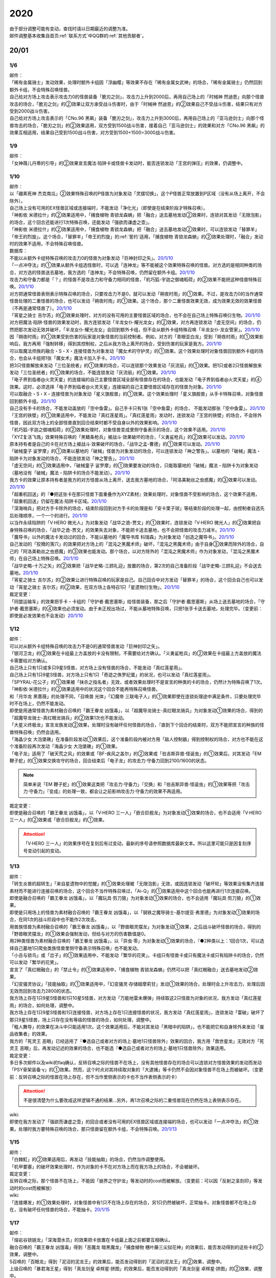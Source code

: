 .. _2020:

======
2020
======

.. role:: strike
    :class: strike

| 由于部分调整可能有变动，查找时请以日期最近的调整为准。
| 邮件调整基本收集自首页\ :ref:`联系方式`\ 中QQ群的\ :ref:`其他贡献者`\ 。

20/01
=======

1/6
--------


| 邮件：
| 「稀有金属骑士」发动效果，处理时额外卡组因「浮幽樱」等效果不存在「稀有金属女武神」的场合，「稀有金属骑士」仍然回到额外卡组，不会特殊召唤怪兽。
| 自己给对方场上攻击表示攻击力0的怪兽装备「脆刃之剑」，攻击力上升到2000后，再用自己场上的「时械神 然迪恩」向那个怪兽攻击的场合，「脆刃之剑」的②效果让双方承受战斗伤害时，由于「时械神 然迪恩」的②效果自己不受战斗伤害，结果只有对方受到2000战斗伤害。
| 自己给对方场上攻击表示的「CNo.96 黑飙」装备「脆刃之剑」，攻击力上升到3000后，再用自己场上的「亚马逊剑士」向那个怪兽攻击的场合，「脆刃之剑」的②效果适用，双方受到1500战斗伤害，接着自己「亚马逊剑士」的效果和对方「CNo.96 黑飙」的效果互相适用，结果自己受到1500战斗伤害，对方受到1500+1500=3000战斗伤害。

1/9
--------


| 邮件：
| 「女神薇儿丹蒂的引导」的②效果宣言魔法·陷阱卡或怪兽卡发动时，能否连锁发动「王宫的弹压」的效果，仍调整中。

1/10
--------


| 邮件：
| 以「硼素死神 杰克南瓜」②效果特殊召唤的P怪兽为对象发动「灵摆切换」，这个P怪兽正常放置到P区域（没有从场上离开，不会除外）。
| 自己场上没有可用的EX怪兽区域或连接端时，不能发动「净化光」（即使是在结束阶段才特殊召唤）。
| 「神影依 米德拉什」的②效果适用中，「捕食植物 青锁龙森蚺」把「融合」送去墓地发动②效果时，连锁对其发动「无限泡影」的场合，这个回合还能进行1次特殊召唤，还能发动「强欲而谦虚之壶」。
| 「神影依 米德拉什」的②效果适用中，「捕食植物 青锁龙森蚺」把「融合」送去墓地发动②效果时，可以连锁发动「替罪羊」「帝王的烈旋」。这个场合，「替罪羊」「帝王的烈旋」的\ :ref:`誓约`\ 适用，「捕食植物 青锁龙森蚺」的②效果处理时，「融合」发动时的效果不适用，不会特殊召唤怪兽。

| 数据库：
| 不能以从额外卡组特殊召唤的攻击力0的怪兽为对象发动「巨神封印之矢」。\ `20/1/10 <https://www.db.yugioh-card.com/yugiohdb/faq_search.action?ope=5&fid=22938&keyword=&tag=-1&request_locale=ja>`__
| 「一点冲夺法」的①效果从额外卡组选怪兽时，可以选「连神龙」等不能被这个效果特殊召唤的怪兽。对方选的是相同种类的场合，对方选的怪兽送去墓地，我方选的「连神龙」不会特殊召唤，仍然留在额外卡组。\ `20/1/10 <https://www.db.yugioh-card.com/yugiohdb/faq_search.action?ope=5&fid=22937&keyword=&tag=-1&request_locale=ja>`__
| 攻击力和守备力都是「？」的怪兽不是攻击力和守备力相同的怪兽，「机巧狐-宇迦之御魂稻荷」的②效果不能把这种怪兽特殊召唤。\ `20/1/10 <https://www.db.yugioh-card.com/yugiohdb/faq_search.action?ope=5&fid=22950&keyword=&tag=-1>`__
| 对方把通常怪兽表侧表示特殊召唤的场合，只要攻击力不是0，就可以发动「朔夜时雨」的①效果。不过，是攻击力0的当作通常怪兽处理的二重怪兽的场合，也可以发动「朔夜时雨」的①效果。这个场合，那个二重怪兽效果无效，成为效果无效的效果怪兽（不再是通常怪兽了）。\ `20/1/10 <https://www.db.yugioh-card.com/yugiohdb/faq_search.action?ope=5&fid=22948&keyword=&tag=-1>`__
| 「宵星之骑士 吉尔苏」的②效果处理时，对方的没有可用的主要怪兽区域的场合，也不会在自己场上特殊召唤衍生物。\ `20/1/10 <https://www.db.yugioh-card.com/yugiohdb/faq_search.action?ope=5&fid=22954&keyword=&tag=-1>`__
| 对方把魔法·陷阱·怪兽的效果发动时，我方连锁发动「半龙女仆·耀光龙女」的②效果，对方再连锁发动「虚无空间」的场合，仍然把那次发动无效并破坏，「半龙女仆·耀光龙女」会回到额外卡组，但不会从额外卡组特殊召唤「半龙女仆·龙女管家」。\ `20/1/10 <https://www.db.yugioh-card.com/yugiohdb/faq_search.action?ope=5&fid=22946&keyword=&tag=-1>`__
| 因「朔夜时雨」的①效果受到伤害的玩家是对象怪兽的当前控制者。例如，对方的「青眼亚白龙」受到「朔夜时雨」的①效果影响后，我方再用「强制转移」得到其控制权，之后从我方场上离开的场合，受到伤害的玩家是我方。\ `20/1/10 <https://www.db.yugioh-card.com/yugiohdb/faq_search.action?ope=5&fid=22947&keyword=&tag=-1>`__
| 可以取魔法师族的融合・S・X・连接怪兽为对象发动「魔女术的守护灵」的①效果。这个效果处理时对象怪兽回到额外卡组的场合，也会从卡组把1张「魔女术」魔法卡加入手卡。\ `20/1/10 <https://www.db.yugioh-card.com/yugiohdb/faq_search.action?ope=5&fid=22939&keyword=&tag=-1>`__
| 把3只怪兽解放来发动「三位圣统者」的①效果的场合，可以连锁那个效果发动「灰流丽」的①效果。把1只或者2只怪兽解放来发动「三位圣统者」的①效果的场合，不能连锁发动「灰流丽」的①效果。\ `20/1/10 <https://www.db.yugioh-card.com/yugiohdb/faq_search.action?ope=5&fid=22949&keyword=&tag=-1>`__
| 「电子界到临者@火灵天星」的连接端的自己主要怪兽区域全部有怪兽存在的场合，也能发动「电子界到临者@火灵天星」的④效果。这时，必须选择「电子界到临者@火灵天星」连接端的自己主要怪兽区域存在的怪兽为对象。\ `20/1/10 <https://www.db.yugioh-card.com/yugiohdb/faq_search.action?ope=5&fid=22943&keyword=&tag=-1>`__
| 可以取融合・S・X・连接怪兽为对象发动「星义旗舰兽」的①效果。这个效果处理时「星义旗舰兽」从手卡特殊召唤，对象怪兽回到额外卡组。\ `20/1/10 <https://www.db.yugioh-card.com/yugiohdb/faq_search.action?ope=5&fid=22959&keyword=&tag=-1>`__
| 自己没有手卡的场合，不能发动盖放的「空中鱼雷」。自己手卡只有1张「空中鱼雷」的场合， 不能发动那张「空中鱼雷」。\ `20/1/10 <https://www.db.yugioh-card.com/yugiohdb/faq_search.action?ope=5&fid=22942&keyword=&tag=-1>`__
| 「王宫的铁壁」的①效果适用中，不能发动「真红莲星雨」。「真红莲星雨」发动时，连锁发动「王宫的铁壁」的场合，不会除外怪兽，因此双方场上的全部怪兽直到回合结束时都不受自身以外的效果影响。\ `20/1/10 <https://www.db.yugioh-card.com/yugiohdb/faq_search.action?ope=5&fid=22940&keyword=&tag=-1>`__
| 「机巧狐-宇迦之御魂稻荷」的②效果处理时，对象怪兽变成里侧守备表示的场合，这个效果不适用。\ `20/1/10 <https://www.db.yugioh-card.com/yugiohdb/faq_search.action?ope=5&fid=22951&keyword=&tag=-1>`__
| 「XYZ复活飞溅」效果特殊召唤的「黑鳍条枪兵」被战斗·效果破坏的场合，「义勇鲨枪兵」的②效果可以发动。\ `20/1/10 <https://www.db.yugioh-card.com/yugiohdb/faq_search.action?ope=5&fid=22945&keyword=&tag=-1&request_locale=ja>`__
| 原本持有者是自己的卡在对方场上被战斗·效果破坏的场合，「战华之孟-曹德」的①效果可以发动。\ `20/1/10 <https://www.db.yugioh-card.com/yugiohdb/faq_search.action?ope=5&fid=22957&keyword=&tag=-1>`__
| 「破械童子 娑罗摩」的①效果以墓地的「破械」怪兽为对象发动的场合，可以连锁发动「神之警告」。以墓地的「破械」魔法・陷阱卡为对象发动的场合，不能连锁发动「神之警告」。\ `20/1/10 <https://www.db.yugioh-card.com/yugiohdb/faq_search.action?ope=5&fid=22953&keyword=&tag=-1>`__
| 「虚无空间」的①效果适用中，「破械童子 娑罗摩」的①效果要发动的场合，只能取墓地的「破械」魔法・陷阱卡为对象发动（墓地没有「破械」魔法・陷阱卡的场合不能发动）。\ `20/1/10 <https://www.db.yugioh-card.com/yugiohdb/faq_search.action?ope=5&fid=22952&keyword=&tag=-1>`__
| 我方卡的效果让原本持有者是我方的对方怪兽从场上离开，送去我方墓地的场合，「阿洛美勒丝之虫惑魔」的③效果可以发动。\ `20/1/10 <https://www.db.yugioh-card.com/yugiohdb/faq_search.action?ope=5&fid=22944&keyword=&tag=-1>`__
| 「超重机回送」的『●把这张卡在那只怪兽下面重叠作为XYZ素材』效果处理时，对象怪兽不受影响的场合，这个效果不适用，「超重机回送」仍留在魔法·陷阱卡区域。\ `20/1/10 <https://www.db.yugioh-card.com/yugiohdb/faq_search.action?ope=5&fid=22941&keyword=&tag=-1>`__
| 「深海哨兵」把对方手卡除外的场合，结束阶段回到对方手卡的处理是和「安卡栗子球」等结束阶段的处理一起，由控制者自选先后处理顺序，一个一个的进行。\ `20/1/10 <https://www.db.yugioh-card.com/yugiohdb/faq_search.action?ope=5&fid=22958&keyword=&tag=-1>`__
| 以当作永续陷阱的「V·HERO 微光人」为对象发动「战华之诡-贾文」的①效果时，连锁发动「V·HERO 微光人」的②效果把自身特殊召唤的场合，「战华之诡-贾文」的效果失去对象，不能把卡送去墓地，也不会把怪兽的攻击力减半。\ `20/1/10 <https://www.db.yugioh-card.com/yugiohdb/faq_search.action?ope=5&fid=22955&keyword=&tag=-1>`__
| 「魔导书」以外的魔法卡发动过的回合，不能以墓地的「魔导书库 科瑞森」为对象发动「创造之魔导书」。\ `20/1/10 <https://www.db.yugioh-card.com/yugiohdb/faq_search.action?ope=5&fid=12799&keyword=&tag=-1>`__
| 自己发动的「狡猾的落穴」的效果把对方场上的「混沌之黑魔术师」破坏，「混沌之黑魔术师」由于自身③效果而除外的场合，自己的「阿洛美勒丝之虫惑魔」的③效果也能发动。那个场合，以对方除外的「混沌之黑魔术师」作为对象发动，「混沌之黑魔术师」在自己场上特殊召唤。\ `20/1/10 <https://www.db.yugioh-card.com/yugiohdb/faq_search.action?ope=5&fid=22960&keyword=&tag=-1>`__
| 「战华史略-十万之矢」的②效果把「战华史略-三顾礼迎」放置的场合，第2次的自己准备阶段「战华史略-三顾礼迎」不会送去墓地。\ `20/1/10 <https://www.db.yugioh-card.com/yugiohdb/faq_search.action?ope=5&fid=22961&keyword=&tag=-1>`__
| 「宵星之骑士 吉尔苏」的②效果让进行特殊召唤的玩家是自己。自己回合中对方发动「替罪羊」的场合，这个回合自己也可以发动「宵星之骑士 吉尔苏」的②效果，在双方场上各特召1只「星遗物衍生物」。\ `20/1/10 <https://www.db.yugioh-card.com/yugiohdb/faq_search.action?ope=5&fid=22962&keyword=&tag=-1>`__

| 裁定变更：
| 「同盟运输车」的效果把手卡・卡组的「守护者·戴思塞斯」给怪兽装备，那之后「守护者·戴思塞斯」从场上送去墓地的场合，「守护者·戴思塞斯」的④效果也必须发动。由于未正规出场过，不能从墓地特殊召唤，只把1张手卡送去墓地，处理完毕。（变更前：即使是必发效果也不会发动）\ `20/1/10 <https://www.db.yugioh-card.com/yugiohdb/faq_search.action?ope=5&fid=6112&keyword=&tag=-1>`__

1/12
--------


| 邮件：
| 可以对从额外卡组特殊召唤的攻击力不是0的通常怪兽发动「巨神封印之矢」。
| 「银河卫龙」的②效果在卡组最上方盖放的卡没有限制，不需要给对方确认。「义勇鲨枪兵」的②效果在卡组最上方盖放的魔法卡需要给对方确认。
| 自己场上只有1只或多只9星S怪兽，对方场上没有怪兽的场合，不能发动「真红莲星雨」。
| 自己场上只有1只9星S怪兽，对方场上只有1只「奇迹之侏罗纪蛋」的状况，也可以发动「真红莲星雨」。
| 「SPYRAL-花公子」的①效果被「抹杀之指名者」无效，或者效果处理时不是宣言的种类的卡的场合，仍然计为特殊召唤了1次。「神影依·米德拉什」的②效果适用中的状况这个回合不能再特殊召唤怪兽。
| 和「月华龙 黑蔷薇」的处理不同，「召唤兽 光体」「幻魔帝 三联电子人」的①效果即使在连锁处理途中满足条件，只要处理完毕时不在场上，仍然不能发动。
| 即使是用通常怪兽为素材融合召唤的「霸王眷龙 凶饿毒」，以「超魔导龙骑士-真红眼龙骑兵」为对象发动①效果的场合，得到的「超魔导龙骑士-真红眼龙骑兵」的②效果1次也不能发动。
| 「大星义终极龙」宣言龙族发动②效果，处理时没有破坏任何怪兽的场合，『直到下个回合的结束时，双方不能把宣言的种族的怪兽特殊召唤』仍然会适用。
| 「海晶少女 大泡堡礁」在准备阶段发动①效果后，这个准备阶段内被对方用「敌人控制器」得到控制权的场合，对方也不能在这个准备阶段再次发动「海晶少女 大泡堡礁」的①效果。
| 「电子龙」适用了「破天荒之风」的效果或「BF-疾风之盖尔」的②效果或「伯吉斯异兽·怪诞虫」的①效果后，对其发动「EM 鞭子蛇」的①效果交换攻守的场合，回合结束后「电子龙」的攻击力·守备力回到2100/1600的状态。

.. note:: 简单来说「EM 鞭子蛇」的①效果这类把「攻击力·守备力」『交换』和「伯吉斯异兽·怪诞虫」的①效果等把「攻击力·守备力」『变成』的处理一致，都会让之前影响攻击力·守备力的效果不再适用。

| 裁定变更：
| 即使是融合召唤的「霸王眷龙 凶饿毒」，以「V·HERO 三一人」「嵌合巨舰龙」为对象发动①效果的场合，也不会适用「V·HERO 三一人」的②效果或「嵌合巨舰龙」的①效果。

.. attention:: 「V·HERO 三一人」的效果序号在复刻后有过变动，最新的序号请参照数据库最新文本。所以这里可能只是因复刻序号变动引起的变动。

1/13
--------


| 邮件：
| :strike:`「转生炎兽的超转生」「来自星遗物中的觉醒」的①效果处理被「无限泡影」无效，或因连锁发动「破坏轮」等效果没有集齐连接素材而不能进行连接召唤的场合，这个回合不当作特殊召唤过，「Ai-Q」的①效果适用中这个回合也能再进行1次连接召唤。`
| 即使是融合召唤的「霸王眷龙 凶饿毒」，以「魔玩具·剪刀狼」为对象发动①效果的场合，也不会适用「魔玩具·剪刀狼」的①效果。
| 即使是只用场上的怪兽为素材融合召唤的「霸王眷龙 凶饿毒」，以「钢铁之魔导骑士-基尔提亚·弗里德」为对象发动①效果的场合，在同1次的战斗阶段中也不能作2次攻击。
| 用兽族怪兽为素材融合召唤的「霸王眷龙 凶饿毒」，以「野兽眼灵摆龙」为对象发动①效果，之后战斗破坏怪兽的场合，得到的「野兽眼灵摆龙」的①效果会强制发动，但给与对方的伤害数值是0。
| 用2种类怪兽为素材融合召唤的「霸王眷龙 凶饿毒」，以「异虫·零」为对象发动①效果的场合，『●2种类以上：1回合1次，可以选择自己墓地1只爬虫类族怪兽里侧守备表示特殊召唤』也不能发动。
| 「小丑与锁鸟」或「岔子」的①效果适用中，不能发动「繁华的花笑」。卡组只有怪兽卡或只有魔法卡或只有陷阱卡的场合，仍然可以发动「繁华的花笑」。
| 宣言了「真红眼融合」的「禁止令」的①效果适用中，「捕食植物 青锁龙森蚺」仍然可以把「真红眼融合」送去墓地发动②效果。
| 「幻变骚灵协议」「技能抽取」的①效果适用中，「幻变骚灵·存储姬摩莉甘」发动①效果的场合，处理时会上升攻击力，处理后因无效而回到攻击力2800的状态。
| 我方场上存在1只9星S怪兽和1只10星S怪兽，对方发动「万能地雷未爆弹」持续取这2只怪兽为对象的状况，我方发动「真红莲星雨」的场合，如何处理，调整中。
| 我方场上存在1只9星S怪兽和1只连接怪兽，对方场上存在1只连接怪兽的状况，我方发动「真红莲星雨」，连锁发动「雷破」破坏了那只9星S怪兽，场上只存在没有等级的怪兽的场合，如何处理，调整中。
| 「粗人舞导」的效果在决斗中只能适用1次。这个效果适用后，不能对其发动「黑暗中的陷阱」，也不能把它和自身除外来发动「废品收集者」的效果。
| 我方的「死灵王 恶眼」已经适用了『●选自己或者对方的场上·墓地1只怪兽除外』效果的回合，我方用「救世星龙」无效对方「死灵王 恶眼」后，再发动记述的效果的场合，也不能选『●选自己或者对方的场上·墓地1只怪兽除外』效果适用。

| 裁定变更：
| :strike:`多日多次邮件以及wiki的faq确认，反转召唤之际的怪兽不在场上，没有其他怪兽存在的场合可以连锁对方怪兽效果的发动而发动「PSY骨架装备·γ」的①效果。然而，这个时点对其持续取对象的「大逮捕」等卡仍然不会因对象怪兽不在场上而被破坏。（变更前：反转召唤之际的怪兽在场上存在，但不当作里侧表示的卡也不当作表侧表示的卡）`

.. attention:: :strike:`不是很清楚为什么要改成这样逻辑不通的结果...`\ 另外，再1次召唤之际的二重怪兽现在仍然在场上表侧表示存在。

| wiki:
| 即使在我方发动了「强欲而谦虚之壶」的回合或者没有可用的EX怪兽区域或连接端的场合，也可以发动「一点冲夺法」的①效果。处理时我方要特殊召唤的场合，那只怪兽留在额外卡组，不会特殊召唤。\ `20/1/13 <http://yugioh-wiki.net/index.php?%A1%D4%A5%D4%A5%F3%A5%DD%A5%A4%A5%F3%A5%C8%C3%A5%BC%E8%A1%D5#faq>`__

1/15
--------


| 邮件：
| 「白棘魟」的②效果适用后，再发动「技能抽取」的场合，仍然当作调整使用。
| 「机甲要塞」的破坏效果处理时，作为对象的卡不在对方场上而在我方场上的场合，不会被破坏。

| 裁定变更：
| :strike:`反转召唤之际，那个怪兽不在场上，不能因「崩界之守护龙」等发动时的cost而被解放。（变更前：可以因「反射之圣刻印」等发动时的cost而被解放）`

| wiki:
| 「连接爆发」的①效果处理时，对象怪兽中有1只不在场上存在的场合，另1只仍然被破坏，正常抽卡。对象怪兽都不在场上存在，没有破坏任何怪兽的场合，不能抽卡。\ `20/1/15 <http://yugioh-wiki.net/index.php?%A1%D4%A5%EA%A5%F3%A5%AF%A1%A6%A5%D0%A1%BC%A5%B9%A5%C8%A1%D5#faq1>`__

1/17
--------


| 邮件：
| 「熔岩谷锁链龙」「深海潜水员」的效果把卡放置在卡组最上面之前都要互相确认。
| :strike:`融合召唤的「霸王眷龙 凶饿毒」得到「恶魔龙 暗黑魔龙」「捕食植物 穗叶藤三尖狱花神」的效果后，能否发动得到的这些卡的②效果，调整中。`
| S召唤的「百眼龙」得到「泥沼的泥龙王」的效果后，能否发动得到的「泥沼的泥龙王」的②效果，调整中。
| 上级召唤的「暴君海王星」得到「真龙剑皇 卓辉星·拼图」的效果后，能否发动得到的「真龙剑皇 卓辉星·拼图」的②效果，调整中。
| 反转召唤的「混沌幻影」得到「破坏龙 甘多拉」「芳香炉」的效果后，能否发动得到的这些卡的②效果，调整中。
| 通常召唤的「混沌幻影」得到「星遗物-『星杖』」「星遗物-『星铠』」的效果后，能否适用得到的「星遗物-『星杖』」的①效果，或发动得到的「星遗物-『星铠』」的③效果，调整中。
| 特殊召唤的「混沌幻影」得到「奥西里斯之天空龙」的效果后，结束阶段能否发动得到的「奥西里斯之天空龙」的⑤效果，调整中。
| :strike:`「No.66 霸键甲虫」以里侧表示的「三眼怪」为对象发动效果后，这个「三眼怪」反转召唤之际，对方发动「TG 戟炮手」的①效果时，连锁以「No.66 霸键甲虫」为对象发动「雷破」的场合，能否用「三眼怪」代替自身破坏，调整中。可以的场合，「三眼怪」作为代替送去墓地后能否发动①效果，调整中。`

| 裁定变更：
| :strike:`「大骚动」的效果从手卡把怪兽盖放到场上时，是否需要互相确认，调整中。（变更前：不需要互相确认）`

1/21
--------


| 邮件：
| 「一点冲夺法」的①效果被无效，或处理时没有实际特殊召唤怪兽等的场合，不计入特殊召唤次数。另外，即使「虚无空间」的①效果适用中，也可以发动「一点冲夺法」。
| 「转生炎兽的超转生」「来自星遗物中的觉醒」的①效果处理后，进行连接召唤之际，被「神之通告」的①效果无效的场合，这个回合进行过1次连接召唤，「Ai-Q」的①效果适用中这个回合不能再进行连接召唤。

| 裁定变更：
| 「转生炎兽的超转生」「来自星遗物中的觉醒」的①效果处理被「无限泡影」的①效果无效，或因连锁发动「破坏轮」等效果没有集齐连接素材而不能进行连接召唤的场合，这个回合是否当作特殊召唤过，「Ai-Q」的①效果适用中这个回合是否再进行1次连接召唤，调整中。（变更前：不当作特殊召唤过）

1/22
--------


| 邮件：
| 「红色重启」的①效果盖放的陷阱卡必须给对方确认。「沙尘之大龙卷」「超魔导师-黑魔术师徒」的①效果盖放的卡不需要给对方确认。
| :strike:`「忍法 分身之术」的①效果里侧守备表示特殊召唤了1只怪兽后，在反转召唤之际仍然持续取对象，「TG 戟炮手」的①效果发动时，连锁发动「旋风」破坏「忍法 分身之术」的场合，这只怪兽仍然被破坏，不当作在场上被破坏，处理后不能发动「月光轮回舞踊」。`
| 「地中族邪界妖魔」的②效果把怪兽从手卡里侧表示特殊召唤到场上时，不需要给对方确认。:strike:`「大骚动」的效果从手卡把怪兽盖放到场上时，是否需要互相确认，仍调整中。`

1/24
--------


| 邮件：
| 自己墓地有「星遗物」怪兽存在，发动了「星键士 利娃」的①效果盖放的「星遗物的守护龙」后，墓地不再存在「星遗物」怪兽的场合，这个回合也能发动这个「星遗物的守护龙」的②效果。
| :strike:`「黑森林的魔女」的①效果把P怪兽加入手卡后，直到回合结束时，P区域的同名卡也不能发动效果。`
| 「新宇宙」的效果适用中，或者装备了「简易新宇宙」的「E·HERO 秩序新宇侠」适用了「No.81 超重型炮塔列车 优越多拉炮」的①效果等，不受魔法效果影响的场合，结束阶段是否可以不发动自身②效果，调整中。
| 「伊奘凪」的效果适用中，或者装备了「八汰镜」的「天岩户」适用了「No.81 超重型炮塔列车 优越多拉炮」的①效果等，不受其他卡的效果影响的场合，结束阶段是否可以不发动自身②效果，调整中。

.. note:: \ :strike:`目前只有「三眼怪」「黑森林的魔女」尽管只记述不能作卡的发动，结果连P效果等魔法·陷阱效果的发动也不能进行。`\ 「阻挡十字军」等效果适用后，仍然可以发动P效果等，来进行效果的发动。

1/25
--------


| 邮件：
| 「洗脑光线」的效果得到放置A指示物的「巨型植物」的控制权后，「No.66 霸键甲虫」以这个「巨型植物」为对象发动效果后，其再1次召唤之际，对方发动「TG 戟炮手」的①效果的场合，「巨型植物」是否会被破坏，「洗脑光线」是否会被破坏，处理后是否能发动「月光轮回舞踊」，调整中。
| 「No.66 霸键甲虫」以装备了「打火石」的「巨型植物」为对象发动效果后，其再1次召唤之际，对方发动「TG 戟炮手」的①效果的场合，「巨型植物」是否会被破坏，「打火石」的效果以及墓地「再开的大朵蔷薇」的效果是否能发动，调整中。
| 「No.66 霸键甲虫」以盖放的「大宇宙」为对象发动效果后，这个「大宇宙」发动时，对方连锁发动「超魔导龙骑士-真红眼龙骑士」的③效果的场合，「大宇宙」是否会被破坏，「超魔导龙骑士-真红眼龙骑士」的攻击力是否会上升，调整中。
| :strike:`「No.66 霸键甲虫」以盖放的「空气循环机」为对象发动效果后，这个「空气循环机」反转召唤之际，对方发动「TG 戟炮手」的①效果的场合，「空气循环机」是否会被破坏，能否发动②效果，调整中。`

| wiki:
| 只有主要阶段开始时在连锁1发动「虚拟世界」，处理时才能发动「半魔导带域」。不在主要阶段开始时，或者不在连锁1发动，处理时都不能发动「半魔导带域」。\ `20/1/25 <http://yugioh-wiki.net/index.php?%A1%D4%C8%BE%CB%E2%C6%B3%C2%D3%B0%E8%A1%D5#faq>`__

1/26
--------


| 邮件：
| 对持有9个X素材的「鬼计惰天使」发动「叠光再生」，对方连锁对其发动「月之书」让「鬼计惰天使」变成里侧守备表示，之后因「叠光再生」的效果让X素材数量变成10的场合自己也不会胜利。并且，之后发动「停战协定」让这个「鬼计惰天使」变成表侧表示的场合，虽然X素材数量是10，本身X素材数量没有发生变化，也不会胜利，决斗继续。

| 调整中确认：
| 持有11个X素材的「鬼计惰天使」取除1个X素材发动①效果时，立即决斗胜利，游戏结束，不能连锁发动其他效果。
| 对方场上存在「淘气仙星·曼珠诗华」，自己基本分200，自己让「被封印的艾克佐迪亚」回到手卡发动「霞之谷的祈祷师」的效果时，在支付cost的时点集齐5种类的场合，立即决斗胜利，「淘气仙星·曼珠诗华」的②效果不适用。

1/27
--------


| 邮件：
| 「暗黑界的龙神 格拉法」让「暗黑界」怪兽回到手卡来特殊召唤的场合，「淘气仙星·曼珠诗华」的②效果在这次特殊召唤成功时才适用，给与200伤害。在这次特殊召唤之际，连锁「雷王」的效果发动，让场上的「幻变骚灵」卡回到手卡来把「幻变骚灵·泛在羽衣精」发动①效果时，「淘气仙星·曼珠诗华」的②效果仍会在支付「幻变骚灵·泛在羽衣精」①效果的cost时立即适用，给与200伤害。
| 对方场上存在「淘气仙星·施南」，自己「混源龙 巨涡始祖神」用自身记述的召唤手续特殊召唤之际，对方发动「雷王」的效果时，自己连锁除外墓地2只怪兽发动「恐击」时，「淘气仙星·施南」的②效果立即适用，给与自己200伤害。对方再连锁发动「墓穴的指名者」时，在「墓穴的指名者」效果处理后，「淘气仙星·施南」的②效果适用，给与200伤害。之后「雷王」的效果适用，「混源龙 巨涡始祖神」的特殊召唤无效。这个连锁处理后（原本的特殊召唤成功时），因「混源龙 巨涡始祖神」的召唤手续把怪兽除外，「淘气仙星·施南」的②效果在这时再适用，给与200伤害。
| 「手甲战士」的效果让怪兽攻击力·守备力上升后，那个怪兽的攻击被无效，或发生战斗步骤的卷回，或在进行伤害计算之前对方怪兽从场上离开的场合，那个怪兽的攻击力·守备力仍然保持上升的状态。

| 调整中确认：
| 宣言植物族的「DNA改造手术」的①效果适用中，「魔天使 蔷薇之巫师」让「被封印的艾克佐迪亚」回到手卡特殊召唤之际，手卡集齐5种类的场合，立即决斗胜利，游戏结束。不能再发动「神之宣告」等效果无效这次特殊召唤。
| 「XYZ印鲨」取除场上「鬼计惰天使」的X素材来特殊召唤之际，「鬼计惰天使」的X素材变成10的场合，立即决斗胜利，游戏结束。不能再发动「神之宣告」等效果无效这次特殊召唤。

.. note:: 在各种召唤之际，怪兽的召唤手续满足永续效果适用条件时，永续效果延后到出场成功时适用，但达成特殊胜利条件时会立即胜利。另外，在这个时点的连锁上，满足永续效果适用条件时，仍然会正常适用，不会延后到出场成功时。

1/29
--------


| 邮件：
| 「流星龙」的①效果在主要阶段2不能发动。「No.73 激泷神 渊涛」的效果在主要阶段2也可以发动。
| :strike:`对方场上存在「淘气仙星·曼珠诗华」，自己场上宣言植物族的「DNA改造手术」的①效果适用中，自己「魔天使 蔷薇之巫师」让「被封印的艾克佐迪亚」回到手卡特殊召唤之际，手卡集齐5种类的场合，立即决斗胜利，游戏结束。「淘气仙星·曼珠诗华」的②效果不适用。`

1/30
--------


| 邮件：
| 场上不存在场地魔法卡，「DZW-魔装鵺妖衣」的效果装备的怪兽攻击里侧表示的「地缚神」怪兽时，伤害计算后没被战斗破坏，因不存在场地魔法卡而被破坏的场合，伤害步骤结束时「DZW-魔装鵺妖衣」的装备魔法效果不能发动。
| 「DZW-魔装鵺妖衣」的效果装备的怪兽攻击不受魔法效果影响的怪兽，没被战斗破坏的场合，「DZW-魔装鵺妖衣」的装备魔法效果可以发动，由于攻击力不会变成0，也不能再1次攻击。
| 「手甲战士」的效果让怪兽攻击力·守备力上升后，那个怪兽进行战斗的伤害计算后，对方怪兽因卡的效果从场上离开的场合，那个怪兽的攻击力·守备力回到上升之前的状态。

| 调整中确认：
| 「E·HERO 绝对零度侠」的效果和「源龙星-望天吼」的③效果在回到额外卡组时，以及「帧缓存火牛」的①效果在回到手卡时发动的场合，和公开场所的诱发类效果在同一顺序，不能连锁咒文速度2的效果来发动。

| 数据库：
| 和「魔宫的贿赂」「无偿交换」一样，「半龙女仆 耀光龙女」的②效果只把发动无效，没能破坏的场合，自身仍然回到额外卡组，正常特殊召唤。\ `20/1/30 <https://www.db.yugioh-card.com/yugiohdb/faq_search.action?ope=5&fid=22965&keyword=&tag=-1>`__
| 「宵星之骑士 吉尔苏」的①效果，是否在这个回合当作调整使用，是根据这个效果处理时相同纵列的存在的其他卡的张数决定的。\ `20/1/30 <https://www.db.yugioh-card.com/yugiohdb/faq_search.action?ope=5&fid=22967&keyword=&tag=-1>`__
| 「百景战都 金发姑娘城」的③效果发动时，只要这个效果让卡破坏的区域中存在卡片，就可以连锁发动「星尘龙」的①效果。\ `20/1/30 <https://www.db.yugioh-card.com/yugiohdb/faq_search.action?ope=2&stype=2&keyword=&tag=-1&sort=2&request_locale=ja>`__
| 自己怪兽区域只存在1张「战华之义-关云」，手卡「战华之孟-曹德」的①效果发动时，作为cost让场上的「战华史略-十万之矢」送去墓地，自身特殊召唤后，由于这个时点自己场上存在2种属性的「战华」怪兽，「戦華史略－十万之矢」的②效果可以发动。\ `20/1/30 <https://www.db.yugioh-card.com/yugiohdb/faq_search.action?ope=5&fid=22963&keyword=&tag=-1>`__
| 自己怪兽区域只存在1张「战华之美-周公」，自己以墓地的「战华之智-诸葛孔」为对象发动「死者苏生」时，对方连锁发动「旋风」破坏了自己场上「战华史略-十万之矢」的场合，这个连锁处理完毕时，自己场上存在2种属性的「战华」怪兽，「戦華史略－十万之矢」的②效果可以发动。\ `20/1/30 <https://www.db.yugioh-card.com/yugiohdb/faq_search.action?ope=5&fid=22964&keyword=&tag=-1>`__

| 裁定变更：
| 卡名当作「剑斗兽 重斗」处理的「剑斗兽 教斗」在进行战斗的战斗阶段结束时让自身回到卡组发动效果的场合，可以特殊召唤「剑斗兽 斯巴达克斯」。（变更前：不能特殊召唤）\ `20/1/30 <https://www.db.yugioh-card.com/yugiohdb/faq_search.action?ope=5&fid=10786&keyword=&tag=-1>`__

1/31
--------


| 邮件：
| 「半龙女仆 耀光龙女」的②效果处理时，发动无效并破坏和回到额外卡组并特殊召唤怪兽都是在同1个时点进行的。

| 调整中确认：
| 「纳迦」的效果在回到卡组时，和公开场所的必发诱发类效果在同一顺序，不能连锁咒文速度2的效果发动。卡组的「黑衣大贤者」满足诱发条件时，和咒文速度2的效果在同一顺序，得到优先权才能发动。

20/02
========

2/3
--------


| 数据库：
| 「大宇宙」的②效果适用中，「宣告者的神巫」的①效果处理时，应该送去墓地的怪兽被除外的场合，不会上升等级。\ `20/2/3 <https://www.db.yugioh-card.com/yugiohdb/faq_search.action?ope=5&fid=22968&keyword=&tag=-1>`__

2/5
--------


| 邮件：
| 「军神 概布」的效果适用中，里侧表示通常召唤「里风之精灵」，立即变成表侧攻击表示时，也不能发动①效果，对方也不能发动「奈落的落穴」。
| 「军神 概布」的效果适用中，「天帝 埃忒耳」发动②效果把自身里侧守备表示上级召唤，立即变成表侧攻击表示时，也不能发动①效果，对方也不能发动「奈落的落穴」。
| 「军神 概布」的效果适用中，「爆裂埋伏」的效果把「混沌叛徒」里侧守备表示特殊召唤，立即变成表侧攻击表示时，也不能发动②效果，但对方可以发动「奈落的落穴」。

| wiki:
| 不是调整的通常怪兽被「自然调整」的效果变成调整，和另1只不是调整的怪兽作为素材S召唤「饥鳄龙 古鱼龙」，发动①效果的场合，原本不是调整的那只通常怪兽也不计数，只抽1张。\ `20/2/5 <http://yugioh-wiki.net/index.php?%A1%D4%B5%B2%CF%CC%CE%B5%A5%A2%A1%BC%A5%B1%A5%C6%A5%A3%A5%B9%A1%D5#faq1>`__
| 3只「幻影王 幽骑」作为素材S召唤「饥鳄龙 古鱼龙」，发动①效果的场合，由于只有1只当作调整，抽2张卡。\ `20/2/5 <http://yugioh-wiki.net/index.php?%A1%D4%B5%B2%CF%CC%CE%B5%A5%A2%A1%BC%A5%B1%A5%C6%A5%A3%A5%B9%A1%D5#faq1>`__

2/6
--------


| 数据库：
| 自己的连接怪兽战斗破坏对方连接怪兽时，从手卡发动「刺刺妖@火灵天星」的①效果特殊召唤后，就不再是自己的连接怪兽战斗破坏对方怪兽的时点，不能再接着发动②效果。\ `20/2/6 <https://www.db.yugioh-card.com/yugiohdb/faq_search.action?ope=5&fid=22972&keyword=&tag=-1>`__
| 自己的连接怪兽和对方怪兽进行战斗，都被战斗破坏的场合，也可以发动「刺刺妖@火灵天星」的②效果。\ `20/2/6 <https://www.db.yugioh-card.com/yugiohdb/faq_search.action?ope=5&fid=22971&keyword=&tag=-1>`__
| 「牢牢妖@火灵天星」的①效果不能以效果已经被无效的电子界族效果怪兽为对象发动。\ `20/2/6 <https://www.db.yugioh-card.com/yugiohdb/faq_search.action?ope=5&fid=22970&keyword=&tag=-1>`__
| 「牢牢妖@火灵天星」的①效果可以取不受效果影响的「电子界到临者@火灵天星」为对象发动。由于「电子界到临者@火灵天星」的效果不会被无效，「牢牢妖@火灵天星」不能特殊召唤，留在手卡。\ `20/2/6 <https://www.db.yugioh-card.com/yugiohdb/faq_search.action?ope=5&fid=22969&keyword=&tag=-1>`__

2/7
--------


| wiki:
| 以「彼岸的恶鬼 法尔法雷洛」为对象发动手卡「跃空垂耳兔飞行队」①效果的场合，特殊召唤的时点「彼岸的恶鬼 法尔法雷洛」立即被自身②效果破坏，这个效果后续部分不再适用，「跃空垂耳兔飞行队」留在场上。\ `20/2/7 <http://yugioh-wiki.net/index.php?%A1%D4%A5%DB%A5%C3%A5%D7%A1%A6%A5%A4%A5%E4%A1%BC%C8%F4%B9%D4%C2%E2%A1%D5#faq1>`__
| 自己场上存在多只「牢牢妖@火灵天星」，那些②效果同时适用，自己场上的电子界族怪兽在1回合仍然各只有1次不会被效果破坏。\ `20/2/7 <http://yugioh-wiki.net/index.php?%A1%D4%A5%AC%A5%C3%A5%C1%A5%EA%A1%F7%A5%A4%A5%B0%A5%CB%A5%B9%A5%BF%A1%BC%A1%D5#faq2>`__
| 自己场上存在1只「牢牢妖@火灵天星」和1只「刺刺妖@火灵天星」，对方发动「地割」，自己「牢牢妖@火灵天星」适用自身②效果不被这次效果破坏后，对方再发动「黑洞」的场合，「牢牢妖@火灵天星」被破坏，「刺刺妖@火灵天星」因「牢牢妖@火灵天星」的②效果不被这次效果破坏，留在场上。\ `20/2/7 <http://yugioh-wiki.net/index.php?%A1%D4%A5%AC%A5%C3%A5%C1%A5%EA%A1%F7%A5%A4%A5%B0%A5%CB%A5%B9%A5%BF%A1%BC%A1%D5#faq2>`__

2/8
--------


| 邮件：
| 「电脑网优化」的②效果适用中，适用了宣言暗属性的「猪突猛进」①效果的「解码语者」和对方「紫毒之魔术师」进行战斗的伤害步骤开始时「紫毒之魔术师」被「猪突猛进」的①效果破坏的场合，如果是「紫毒之魔术师」攻击「解码语者」，那么加入额外卡组的「紫毒之魔术师」可以发动①效果，这时仍然在伤害步骤内，不能连锁发动「流星龙」的②效果。如果是「解码语者」攻击「紫毒之魔术师」，那么加入额外卡组的「紫毒之魔术师」不能发动①效果。
| 装备了「白之衣」的「DDD 磐石王 大流士」和对方「青眼白龙」进行战斗的伤害计算时，「DDD 磐石王 大流士」发动②效果，伤害计算后「青眼白龙」被这个效果破坏的场合，不论是哪只攻击哪只，「白之衣」的效果仍然适用，对方不能发动「炼装反击」。

.. note:: 我方记述『...怪兽进行战斗的场合，对方直到伤害步骤结束时...不能发动』的效果适用中，如果是对方怪兽攻击我方对应的怪兽，在进行伤害之前战斗终止的场合，这些效果不再适用，对方仍然可以发动那些效果。

| wiki:
| 连接怪兽战斗破坏了「王战团队衍生物」或「阿匹卜之化神」的场合，「刺刺妖@火灵天星」的②效果也能发动，前者给与1500伤害，后者给与1600伤害。\ `20/2/7 <http://yugioh-wiki.net/index.php?%A1%D4%A5%B0%A5%C3%A5%B5%A5%EA%A1%F7%A5%A4%A5%B0%A5%CB%A5%B9%A5%BF%A1%BC%A1%D5#faq2>`__

2/9
--------


| 邮件：
| 「军神-概布」的效果适用中，自己发动「过浅的墓穴」，自己的「E·HERO 天空侠」和对方「超重武者 兜-10」里侧表示特殊召唤后，立即变成表侧表示的场合，这两只怪兽的①效果都不能发动。这个时点对方可以发动「奈落的落穴」，结果「E·HERO 天空侠」被破坏并除外。
| 「军神-概布」的效果适用中，「天帝 埃忒耳」的②效果把自身里侧表示上级召唤时，立即变成表侧表示的场合，也不能发动自身的①效果，对方也不能发动「奈落的落穴」。
| 守备状态的「超重荒神 须佐之男-O」适用自身①效果攻击的伤害计算时，对方发动「禁忌的圣典」的场合，「超重荒神 须佐之男-O」的效果无效，不进行伤害计算，这时还在伤害步骤内，再1次召唤的「凤凰剑圣 基亚·弗里德」不能发动把二重怪兽特殊召唤的效果。
| 发动了①效果的「不知火的武士」攻击里侧守备表示的「No.41 泥睡魔兽 睡梦貘」，伤害计算前「No.41 泥睡魔兽 睡梦貘」反转后自身②效果适用，「不知火的武士」变成守备表示的场合，战斗终止，不进行伤害计算，「不知火的武士」的①效果不适用，「No.41 泥睡魔兽 睡梦貘」不会被除外。

2/10
--------


| wiki:
| 「弹丸曳光龙」的①效果破坏「德林加凶枪龙」送去墓地并特殊召唤「弹丸」怪兽的场合，由于是同时处理，处理后不能发动「德林加凶枪龙」的②效果。「德林加凶枪龙」因「怪兽之门」发动时的cost送去墓地，或被「E·HERO 死灵萨满」的①效果破坏后，特殊召唤了「弹丸」怪兽的场合，处理后可以发动「德林加凶枪龙」的②效果。\ `20/2/7 <http://yugioh-wiki.net/index.php?%A1%D4%A5%C7%A5%EA%A5%F3%A5%B8%A5%E3%A5%E9%A5%B9%A1%A6%A5%C9%A5%E9%A5%B4%A5%F3%A1%D5#faq>`__

2/11
--------


| 邮件：
| 对方「HSR 比剑骑手」直接攻击宣言时，我方以墓地的「星杯的神子 夏娃」为对象发动「波动再生」，伤害步骤开始时「HSR 比剑骑手」发动①效果，我方连锁发动「神之通告」，被破坏送去墓地的「HSR 比剑骑手」的②效果发动时，还在伤害步骤内，不能连锁对其发动「墓穴的指名者」。之后进入伤害步骤结束时，「星杯的神子 夏娃」正常从墓地特殊召唤。
| 从额外卡组特殊召唤的「时械神祖 武加大」攻击里侧守备表示的「夜龙巫妖」，伤害计算前「夜龙巫妖」反转后自身①效果适用，「时械神祖 武加大」变成守备表示的场合，由于没有进行伤害计算，伤害步骤结束时不能发动「时械神祖 武加大」的②效果。
| 「古代的机械热核龙」攻击里侧守备表示的「No.41 泥睡魔兽 睡梦貘」，伤害计算前「No.41 泥睡魔兽 睡梦貘」反转后自身②效果适用，「古代的机械热核龙」变成守备表示的场合，由于已经进入伤害步骤，伤害步骤结束时，攻击过的「古代的机械热核龙」的④效果可以发动。

.. note:: 即使伤害步骤内战斗终止，基本上后续的时点仍然存在，不能立即发动在伤害步骤内不能发动的效果。

2/12
--------


| wiki:
| 自己把「真红眼融合」发动时，对方连锁发动「灰流丽」①效果的场合，由于「真红眼融合」发动的回合自己不能特殊召唤其他怪兽，自己不能连锁发动「PSY骨架装备·γ」的①效果。\ `20/2/12 <http://yugioh-wiki.net/index.php?%A1%D4%BF%BF%B9%C8%B4%E3%CD%BB%B9%E7%A1%D5#faq>`__

2/13
--------


| 邮件：
| 「混沌幻影」得到「超量机兽 炎浆狮虎」的效果时，因为没有X素材，所以不能攻击。
| 「混沌幻影」得到「始祖守护者 提拉斯」的效果时，因为没有X素材，所以会被效果破坏，在进行战斗的战斗阶段结束时会发动效果，但不适用。
| 「混沌幻影」得到「转生炎兽 烈焰龙」的效果时，因为没有X素材，所以可以发动得到的「转生炎兽 烈焰龙」的②效果。这时X召唤了「转生炎兽 烈焰龙」的场合，可以发动这只「转生炎兽 烈焰龙」的③效果。
| 「翻倍机会」让装备了「孤毒之剑」的「守护神官 马哈德」和对方暗属性怪兽战斗，进入伤害步骤时，「翻倍机会」和「守护神官 马哈德」自身②效果适用，攻击力变成10000，伤害计算时，「孤毒之剑」的②效果适用，「守护神官 马哈德」的原本攻击力变成5000，「翻倍机会」和「守护神官 马哈德」自身②效果再适用，结果「守护神官 马哈德」的攻击力是20000。伤害计算后，「守护神官 马哈德」的攻击力回到10000，伤害步骤结束后，「守护神官 马哈德」的攻击力回到2500。
| 「翻倍机会」让装备了「孤毒之剑」的，用「降龙之魔术师」X召唤的怪兽和对方龙族怪兽战斗，伤害计算时和伤害计算后攻击力是多少，调整中。
| 攻击力被「黑色花园」「BF-疾风之盖尔」或「收缩」「BF-疾风之盖尔」的效果变成900的「超级交通机人-隐形合体」攻击的战斗结束后，攻击力恢复成3600。

| 裁定变更：
| 受到「BF-疾风之盖尔」或「墓地墓地的怨恨」效果影响，攻击力是1500或0的「青眼白龙」装备「孤毒之剑」，和对方怪兽进行战斗的伤害计算时，攻击力不会发生变化，之后伤害计算后或伤害步骤结束后，攻击力也不会发生变化。
| 在自己基本分和对方不同的场合，受到「黑色花园」「BF-疾风之盖尔」效果影响，攻击力是900的「超级交通机人-隐形合体」装备「进化的人类」后，再破坏「进化的人类」的场合，其攻击力回到装备「进化的人类」之前的900。

.. attention:: 「孤毒之剑」「进化的人类」「超级交通机人-隐形合体」的效果都是不入连锁改变原本攻击力的效果，但经多次确认，目前出现了3种计算方法，原因不明。

| wiki:
| 「抹杀之邪恶灵」的②效果要发动的场合必须提前在墓地存在，和恶魔族·等级8的怪兽同时送去墓地的场合不能发动。\ `20/2/13 <http://yugioh-wiki.net/index.php?%A1%D4%CB%F5%BB%A6%A4%CE%BC%D9%B0%AD%CE%EE%A1%D5#faq>`__
| 自己场上得到「斯芬克斯·安德鲁」卡名的「混沌幻影」和「斯芬克斯·迪蕾雅」同时破坏时，能否发动「斯芬克斯·安德鲁吉尼斯」的效果，调整中。\ `20/2/13 <http://yugioh-wiki.net/index.php?%A1%D4%A5%B9%A5%D5%A5%A3%A5%F3%A5%AF%A5%B9%A1%A6%A5%A2%A5%F3%A5%C9%A5%ED%A5%B8%A5%E5%A5%CD%A5%B9%A1%D5#faq>`__
| 宣言「电子龙」的「夜雾的狙击手」在自己场上存在，对方召唤「原始电子龙」的场合，由于卡名是「电子龙」，「夜雾的狙击手」的效果会发动，和「电子龙」一起除外。\ `20/2/13 <http://yugioh-wiki.net/index.php?%A1%D4%CC%EB%CC%B8%A4%CE%A5%B9%A5%CA%A5%A4%A5%D1%A1%BC%A1%D5#faq>`__

2/15
--------


| 邮件：
| 「天威之龙鬼神」的②效果处理时，被战斗破坏的怪兽不在墓地的场合，攻击力不会上升，这次战斗阶段中，「天威之龙鬼神」仍可以只再1次向怪兽攻击。此外，战斗破坏了攻击力0怪兽的场合，也是如此。

| wiki:
| 「深海姬 首席女歌手」的①效果处理时，作为对象的卡已经因「大欲之壶」的①效果回到卡组的场合，仍然会从卡组把1只4星以下的水属性怪兽加入手卡或特殊召唤，作为对象的卡不会回到对方手卡。\ `20/2/15 <http://yugioh-wiki.net/index.php?%A1%D4%BF%BC%B3%A4%C9%B1%A5%D7%A5%EA%A5%DE%A5%C9%A1%BC%A5%CA%A1%D5#faq>`__
| 「深海姬 首席女歌手」的①效果处理时，卡组没有4星以下的水属性怪兽的场合，作为对象的卡也不会回到对方手卡。\ `20/2/15 <http://yugioh-wiki.net/index.php?%A1%D4%BF%BC%B3%A4%C9%B1%A5%D7%A5%EA%A5%DE%A5%C9%A1%BC%A5%CA%A1%D5#faq>`__

2/16
--------


| 邮件：
| 「死之卡组破坏病毒」「恶之卡组破坏病毒」「连锁破坏」发动时，不能连锁发动「灰流丽」的①效果。
| 「次元要塞兵器」的效果适用中，也可以发动「死之卡组破坏病毒」「连锁破坏」，这个状况，卡组被破坏的卡仍然送去墓地。此外，发动「恶之卡组破坏病毒」的场合，也可以选卡组的卡破坏送去墓地。

2/21
--------


| 邮件：
| 「天威无崩之地」的①效果适用中，「连接十字」的①效果特殊召唤的「连接十字衍生物」在当回合仍然不能作为连接素材。

| wiki:
| 装备「大日棱柱体」的「动力工具龙」受到「BF-疾风之盖尔」的②效果影响攻击力减半至1150后，进行战斗的伤害步骤内，攻击力是否会上升1000，调整中。\ `20/2/21 <http://yugioh-wiki.net/index.php?%A1%D4%A5%F4%A5%A1%A5%A4%A5%ED%A5%F3%A1%A6%A5%D7%A5%EA%A5%BA%A5%E0%A1%D5#faq>`__

2/22
--------


| 邮件：
| 不能以控制权不能变更的「盲信的哥布林」为对象发动「蔷薇刻印」。能以没有等级的X怪兽或连接怪兽为对象发动「降格处分」，结果装备后效果不适用。

.. attention:: 目前「灰篮」怪兽的①效果这类装备效果仍然能以「盲信的哥布林」为对象发动，结果装备后效果不适用。

| wiki:
| 不能把魔法·陷阱卡区域作为装备卡存在的「机甲士兵」「机甲狙击兵」「机甲卫兵」送去墓地来发动「督战官 科文顿」的效果。\ `20/2/22 <http://yugioh-wiki.net/index.php?%A1%D4%C6%C4%C0%EF%B4%B1%A5%B3%A5%F4%A5%A3%A5%F3%A5%C8%A5%F3%A1%D5#faq>`__

2/23
--------


| 邮件：
| 「真帝王领域」的②效果在伤害计算时才会适用，自己场上存在「真帝王领域」，自己上级召唤的「天帝 埃忒耳」被对方的「暗叛逆XYZ龙」把攻击力变成一半，即1400后，「天帝 埃忒耳」向对方怪兽攻击的伤害计算时，「真帝王领域」的效果正常适用，上升800，即2200。
| 「我我我枪手」攻击表示的效果发动后，被对方的「真龙的默示录」把攻守变成一半，之后「我我我枪手」攻击对方怪兽的伤害步骤内，其效果正常适用上升1000，对方怪兽下降500。
| 「Em 帽子戏法师」不足3个指示物时被「BF-疾风之盖尔」的②效果把攻击力变成550，然后指示物达到3个时③效果仍会适用，攻击力·守备力变成3300。

2/24
--------


| 数据库：
| 「神影依·米德拉什」的②效果适用中，自己发动「SPYRAL-花公子」的①效果，因不是宣言种类的卡而没能特殊召唤的场合，自己在这个回合仍能再进行1次特殊召唤。\ `20/2/24 <https://www.db.yugioh-card.com/yugiohdb/faq_search.action?ope=5&fid=9240&keyword=&tag=-1>`__
| 「魔轰神兽 尤尼科」和「吸入暗阴的魔镜」的效果都适用中的状况，暗属性怪兽发动效果的处理时，双方手卡相同的场合，「魔轰神兽 尤尼科」和「吸入暗阴的魔镜」的效果均适用，结果那只怪兽效果无效并被「魔轰神兽 尤尼科」的效果破坏。\ `20/2/24 <https://www.db.yugioh-card.com/yugiohdb/faq_search.action?ope=5&fid=10022&keyword=&tag=-1>`__
| 自己P区域的「EM 飞毯鼯鼠」的②效果适用中，对方用「卫生兵 肌肉大汉」直接攻击我方玩家的场合，先把战斗伤害变成回复那个数值，结果没有受到战斗伤害，「EM 飞毯鼯鼠」的效果不适用，自己回复2200基本分。\ `20/2/24 <https://www.db.yugioh-card.com/yugiohdb/faq_search.action?ope=5&fid=21261&keyword=&tag=-1>`__

| wiki:
| 「炎星皇-晁狮」的①效果发动后，即使处理时对象怪兽加入额外卡组的状况，直到回合结束时自己也不能把对象怪兽的同名怪兽特殊召唤。\ `20/2/24 <http://yugioh-wiki.net/index.php?%A1%D4%B1%EA%C0%B1%B9%C4%A1%DD%A5%C1%A5%E7%A5%A6%A5%E9%A5%A4%A5%AA%A1%D5#faq>`__

2/27
--------


| 邮件：
| 「技能抽取」的①效果适用中，「恩底弥翁的仆从」的P效果处理时，把怪兽特殊召唤后，由于效果无效，放置指示物的处理不进行。
| 我方P区域表侧表示存在「DD 魔导贤者-牛顿」，魔法·陷阱卡区域表侧表示存在「魔术师的右手」，怪兽区域存在多只水属性魔法师族怪兽。对方发动「冰晶」时，我方可以连锁发动「星光大道」。这个状况「星光大道」和「魔术师的右手」的效果都适用，可以特殊召唤「星尘龙」。P区域「DD 魔导贤者-牛顿」的②效果不能选择适用，留在场上。

| 裁定变更：
| 自己发动魔法卡的效果处理时，双方手卡相同的场合，对方「魔轰神兽 尤尼科」和「深渊鳞甲-蛟」以及「魔术师的右手」的效果都会适用。结果那张魔法卡的效果无效并破坏，「深渊鳞甲-蛟」送去墓地。（变更前：「魔轰神兽 尤尼科」和「魔术师的右手」的效果只能选1个适用，「深渊鳞甲-蛟」是否适用调整中）

2/28
--------


| 邮件：
| 「神影依·米德拉什」的②效果适用中，以墓地的「灵兽使的长老」为对象发动「活死人的呼声」时，连锁发动「虚无空间」或「王宫的通告」，或连锁以「灵兽使的长老」为对象发动「D.D.乌鸦」，结果没有特殊召唤怪兽的场合，这个回合的特殊召唤次数仍计为1次。

| wiki:
| 对方发动了「和睦的使者」后，自己用「卫生兵 肌肉大汉」直接攻击对方的场合，先把战斗伤害变成回复，结果对方回复2200基本分。\ `20/2/28 <http://yugioh-wiki.net/index.php?%A1%D4%B1%D2%C0%B8%CA%BC%A5%DE%A5%C3%A5%B9%A5%E9%A1%BC%A1%D5#faq>`__
| 自己场上存在「堕天使护士-蕾菲库儿」，对方发动了「和睦的使者」后，自己用「卫生兵 肌肉大汉」直接攻击对方的场合，先把战斗伤害变成回复，接着「堕天使护士-蕾菲库儿」的效果把回复变成效果伤害，结果对方受到2200伤害。\ `20/2/28 <http://yugioh-wiki.net/index.php?%A1%D4%B1%D2%C0%B8%CA%BC%A5%DE%A5%C3%A5%B9%A5%E9%A1%BC%A1%D5#faq>`__
| 「草原」在场上存在时自己把「V·HERO 三一人」融合召唤的场合，这个回合「V·HERO 三一人」先适用自身①效果攻击力变成5000，再适用「草原」的效果上升200，结果攻击力是5200。\ `20/2/28 <http://yugioh-wiki.net/index.php?%A5%B9%A5%C6%A1%BC%A5%BF%A5%B9#faq>`__

2/29
--------


| 邮件：
| 「神影依·米德拉什」的②效果适用中，发动「名推理」「SPYRAL-花公子」或「连接苹果」的①效果时，连锁发动「抹杀之指名者」使其效果无效的场合，或发动「虚无空间」并且「SPYRAL-花公子」或「连接苹果」的①效果处理结果是要特殊召唤怪兽的场合，这个回合的特殊召唤次数也计为1次。即使之后「虚无空间」的①效果不适用，这个回合仍不能再次进行特殊召唤。

| 裁定变更：
| 「神影依·米德拉什」的②效果适用中，发动「名推理」或「连接苹果」的①效果，在正常处理的状况下因翻开的怪兽和宣言的等级相同，或除外的卡不是连接怪兽导致没有特殊召唤怪兽的场合，不计入这个回合的特殊召唤次数。（变更前：仍会计为特殊召唤1次）
| 「D·D·R」的效果处理时，没有可用怪兽区域的场合，被除外的怪兽放置到墓地，不是送去墓地。「传说的白石」的①效果或「虹光之宣告者」的③效果不能发动。（变更前：当作从除外送去墓地）

.. attention:: 数据库中「ABC-神龙歼灭者」的相关\ `Q&A <https://www.db.yugioh-card.com/yugiohdb/faq_search.action?ope=5&fid=12475&keyword=&tag=-1>`__\还记述着『モンスターゾーンの空きがなく特殊召喚できなかった「A－アサルト・コア」は墓地へ送られる事になります』，引用这条去问的结果仍是如此，不要太关注数据库中与提问无关的细节。

20/03
========

3/1
--------


| 邮件：
| 以「妖刀-不知火」为对象发动「D·D·R」时，连锁发动「扰乱三人组」使得没有可用怪兽区域的场合，「妖刀-不知火」放置到墓地，不是送去墓地，这个回合可以发动①效果。

| 裁定变更：
| 自己发动了「和睦的使者」「虹之生命」的回合，对方用「青眼白龙」直接攻击的场合，先适用「虹之生命」的效果，结果变成回复3000基本分。（变更前：先适用「和睦的使者」的效果，结果不会回复基本分）

| wiki:
| 自己场上攻击力500以下的机械族融合·S·X·连接怪兽因卡的效果卡名变更，使得主卡组有可以被特殊召唤的同名卡的场合，可以对其发动「机械复制术」。\ `20/3/1 <http://yugioh-wiki.net/index.php?%A1%D4%B5%A1%B3%A3%CA%A3%C0%BD%BD%D1%A1%D5#faq>`__

3/2
--------


| 邮件：
| 自己场上存在「魔轰神兽 尤尼科」和「No.38 希望魁龙 银河巨神」，对方发动魔法卡时，我方连锁发动「No.38 希望魁龙 银河巨神」①效果的场合，那个魔法卡无效并在其下重叠成为X素材，即使处理时手卡数相同的场合「魔轰神兽 尤尼科」的效果也不适用。
| 「D·D·R」的效果处理时，没有可用怪兽区域的场合，被除外的怪兽放置到墓地，不是送去墓地。这样放置到墓地后可以在当回合发动「刚鬼 双人夹击猪」的②效果或「星遗物-『星杯』」的③效果。

| wiki:
| 自己场上存在3只「三峰驼」和1只当作「三峰驼」的「霸王眷龙 凶饿毒」的状况，不能发动它们的效果。\ `20/3/2 <http://yugioh-wiki.net/index.php?%A1%D4%A4%DF%A4%C4%A4%B3%A4%D6%A5%E9%A5%AF%A1%BC%A5%C0%A1%D5#pack>`__
| 自己场上只有3只怪兽且都是通常怪兽的状况，才能发动「三角攻势」。\ `20/3/2 <http://yugioh-wiki.net/index.php?%A1%D4%A5%C7%A5%EB%A5%BF%A1%A6%A5%A2%A5%BF%A5%C3%A5%AB%A1%BC%A1%D5#faq>`__

3/4
--------


| 邮件：
| 「未界域-幽魔里亚大陆」的②效果适用后，以那个对象怪兽为对象发动「禁忌的圣枪」的场合，那个对象怪兽仍然可以直接攻击并不会成为攻击对象。
| 「未界域-幽魔里亚大陆」的②效果处理时，那个对象怪兽适用了「禁忌的圣枪」效果的场合，这个效果不适用。
| 装备了「幻变骚灵伪装」的怪兽不受陷阱影响的场合，可以成为对方的攻击对象。

| wiki:
| 自己场上存在5只2星以下的通常怪兽，额外怪兽区域存在1只连接怪兽的状况，也可以发动「弱肉一色」。\ `20/3/4 <http://yugioh-wiki.net/index.php?%A1%D4%BC%E5%C6%F9%B0%EC%BF%A7%A1%D5#faq>`__

3/5
--------


| wiki:
| 自己场上存在3只「死亡青蛙」和1只当作「死亡青蛙」的「魔知青蛙」的状况，也可以发动「死之合唱」。\ `20/3/5 <http://yugioh-wiki.net/index.php?%A1%D4%BB%E0%A4%CE%B9%E7%BE%A7%A1%D5#faq>`__

3/6
--------


| 邮件：
| 「神圣魔皇后 塞勒涅」的①效果处理时，场地区域盖放的卡也会计入魔法卡数量。
| 以「圣像骑士」怪兽为对象发动「幻变骚灵·查询昆提兰那克」的②效果，连锁对那只「圣像骑士」怪兽发动「圣像骑士的晨曲」的场合，那只「圣像骑士」怪兽的效果即使在回合结束后也不会被无效。
| 以「圣像骑士」怪兽为对象发动「幻变骚灵·查询昆提兰那克」的②效果并适用后，对那只「圣像骑士」怪兽发动「圣像骑士的晨曲」的场合，那只「圣像骑士」怪兽的效果仍然无效。
| 自己场上存在「魔轰神兽 尤尼科」和装备了「女神的圣弓-矢月」「深渊鳞甲-鲸鱼」的「水精鳞」怪兽，我方战斗阶段，对方发动「古遗物的神智」时，我方连锁发动「连环栗仔球」的①效果或「幻变骚灵的闹鬼死锁」的②效果，「古遗物的神智」无效并被除外或破坏的场合，即使其处理时双方手卡数相同，「魔轰神兽 尤尼科」「女神的圣弓-矢月」「深渊鳞甲-鲸鱼」的效果都不适用。
| 自己场上存在「魔轰神兽 尤尼科」和装备了「女神的圣弓-矢月」「深渊鳞甲-鲸鱼」的「水精鳞」怪兽，我方战斗阶段，对方发动「古遗物的神智」时，我方连锁发动「灰流丽」的①效果或以其为对象发动「DDD 咒血王 赛弗里德」的①效果，「古遗物的神智」仅被这些效果无效的场合，即使其处理时双方手卡数相同，「魔轰神兽 尤尼科」「女神的圣弓-矢月」「深渊鳞甲-鲸鱼」的效果都仍适用，「古遗物的神智」被破坏，这只「水精鳞」怪兽可以攻击2次，「深渊鳞甲-鲸鱼」也会送去墓地。

| 数据库：
| 「黄金卿 黄金国巫妖」的②效果从手卡特殊召唤不死族怪兽时，选自身特殊召唤的场合，那之后即使发动「技能抽取」，这只「黄金卿 黄金国巫妖」仍然适用『攻击力·守备力上升1000，不会被效果破坏』的效果。\ `20/3/6 <https://www.db.yugioh-card.com/yugiohdb/faq_search.action?ope=5&fid=22976&keyword=&tag=-1>`__
| 对方把2只怪兽解放发动手卡「影王 阴暗公爵」的①效果的场合，在这个效果处理完毕时自己场上的「六花圣 泪滴花束雪花莲」会发动②效果，上升400攻击力。\ `20/3/6 <https://www.db.yugioh-card.com/yugiohdb/faq_search.action?ope=5&fid=22980&keyword=&tag=-1>`__
| 1组连锁上多次解放怪兽的场合，这组连锁处理完毕时，「六花圣 泪滴花束雪花莲」的②效果自身连锁发动2次。\ `20/3/6 <https://www.db.yugioh-card.com/yugiohdb/faq_search.action?ope=5&fid=22979&keyword=&tag=-1>`__
| 自己卡组存在的植物族怪兽只有1只「六花」怪兽的场合，不能解放植物族怪兽来发动「六花绚烂」。\ `20/3/6 <https://www.db.yugioh-card.com/yugiohdb/faq_search.action?ope=5&fid=22978&keyword=&tag=-1>`__
| 可以取植物族怪兽为对象发动「六花圣 花簪剑菊」的①效果。这个场合仍然适用『这个效果特殊召唤的怪兽效果无效化，变成植物族』的效果。\ `20/3/6 <https://www.db.yugioh-card.com/yugiohdb/faq_search.action?ope=5&fid=22981&keyword=&tag=-1>`__
| 基本上，不能以通常怪兽为对象发动「六花的薄冰」。不过，可以取二重怪兽等由于效果而当作通常怪兽的怪兽为对象发动「六花的薄冰」。\ `20/3/6 <https://www.db.yugioh-card.com/yugiohdb/faq_search.action?ope=5&fid=22977&keyword=&tag=-1>`__
| 从手卡发动「六花精 雪花莲」的①效果后，处理时自己的可用主怪兽区域少于2个的场合，不会特殊召唤怪兽，「六花精 雪花莲」和另1只植物族怪兽留在手卡。\ `20/3/6 <https://www.db.yugioh-card.com/yugiohdb/faq_search.action?ope=5&fid=22982&keyword=&tag=-1>`__
| 没有可用的主怪兽区域时，不能发动手卡「六花精 雪花莲」的①效果。只有1个可用的主怪兽区域时，可以发动手卡「六花精 雪花莲」的①效果。这个场合必须解放主怪兽区域的1只植物族怪兽来发动，否则不能发动。\ `20/3/6 <https://www.db.yugioh-card.com/yugiohdb/faq_search.action?ope=5&fid=22983&keyword=&tag=-1>`__

3/7
--------


| 邮件：
| 「邪恶之棘」的效果处理时，那个伤害变成回复或者变成0的场合，不能特殊召唤怪兽。
| 无法处理『再把和加入手卡的怪兽是卡名不同并是原本等级相同的1只植物族怪兽从卡组加入手卡』效果的场合，不能解放怪兽来发动「六花绚烂」（可以不解放怪兽来发动「六花绚烂」）。
| 解放怪兽来发动「六花绚烂」时，因『从卡组把1只「六花」怪兽加入手卡』效果加入手卡的怪兽必须是能让『再把和加入手卡的怪兽是卡名不同并是原本等级相同的1只植物族怪兽从卡组加入手卡』效果也适用的怪兽。

3/8
--------


| 邮件：
| 自己场上存在「大宇宙」「魂吸收」，「不知火的隐者」被除外时以「妖刀-不知火」为对象发动②效果，对方连锁发动「扰乱三人组」让自己没有可用的主怪兽区域的场合，那只「妖刀-不知火」会放置到墓地，这个回合可以发动那只「妖刀-不知火」的①效果。
| 自己场上存在里侧表示的「反射镜力龙」以及装备了「守护者之力」的「苹果魔术少女」。对方用怪兽攻击这只「苹果魔术少女」时，我方在连锁1发动「守护者之力」的①效果，连锁2发动「苹果魔术少女」的①效果，连锁3发动「停战协定」让「反射镜力龙」变成表侧表示的场合，如果「苹果魔术少女」的①效果让「巧克力魔术少女」特殊召唤成为攻击对象，连锁处理后这只「巧克力魔术少女」的②效果可以发动（这个时点「反射镜力龙」的①效果错过时点不能发动）。之后这只「巧克力魔术少女」的②效果处理完毕时，「反射镜力龙」的①效果可以发动。如果「苹果魔术少女」的①效果让「浆果魔术少女」或「青色眼睛的少女」特殊召唤成为攻击对象，「浆果魔术少女」或「青色眼睛的少女」的②效果错过时点不能发动。
| 自己场上存在适用了「仁王立」②效果的「苹果魔术少女」，对方用怪兽攻击这只「苹果魔术少女」，其发动①效果，让「巧克力魔术少女」特殊召唤的场合，由于「仁王立」②效果适用，不能向「巧克力魔术少女」攻击，结果「苹果魔术少女」的①效果处理后，在发生战斗步骤的卷回前，先决定是否发动「激流葬」。
| 对方用怪兽攻击「苹果魔术少女」时，我方在连锁1发动「苹果魔术少女」的①效果，把「青色眼睛的少女」特殊召唤的场合，由于『攻击对象转移为那只怪兽』和『攻击怪兽的攻击力变成一半』是同时处理，「青色眼睛的少女」的②效果不会错过时点，可以发动。

| 裁定变更：
| 把手卡的不能通常召唤的怪兽里侧表示除外来发动「极超辰醒」的场合，需要给对方确认后里侧表示除外。（变更前：不是必须给对方确认，应遵从在场裁判的判断）
| 「创星神 提耶拉」让里侧表示的卡回到卡组·额外卡组的场合，需要给对方确认后回到卡组·额外卡组。（变更前：不是必须给对方确认，应遵从在场裁判的判断）
| 让里侧表示的「幻变骚灵」卡回到卡组发动「个人欺骗攻击」的①效果时，需要给对方确认后回到卡组。（变更前：不是必须给对方确认，应遵从在场裁判的判断）
| 让手卡的水属性怪兽回到卡组发动「强欲之海鳝壶」时，需要给对方确认后回到卡组。（变更前：不是必须给对方确认，应遵从在场裁判的判断）
| 让手卡的6星怪兽回到卡组发动「呼星天仪台」时，需要给对方确认后回到卡组。（变更前：不是必须给对方确认，应遵从在场裁判的判断）
| 让手卡的「通灵盘」或「死之信息」卡回到卡组发动「暗黑神秘学」时，需要给对方确认后回到卡组。（变更前：不是必须给对方确认，应遵从在场裁判的判断）

3/9
--------


| 数据库：

| 裁定变更：
| 「异次元的哨戒机」的效果把卡除外和特殊召唤的处理同时进行。\ `20/3/9 <https://www.db.yugioh-card.com/yugiohdb/faq_search.action?ope=4&cid=14655>`__

3/11
--------


| wiki:
| 即使对方场上存在原本持有者是对方的融合·S·X·连接怪兽，如果对方额外卡组没有卡，我方就不能发动「超量必杀 阿尔方球」。\ `20/3/11 <http://yugioh-wiki.net/index.php?%A1%D4%C4%B6%CE%CC%C9%AC%BB%A6%A5%A2%A5%EB%A5%D5%A5%A1%A5%F3%A5%DC%A1%BC%A5%EB%A1%D5#faq1>`__

3/12
--------


| wiki:
| 我方用「HSR 魔剑玉」直接攻击时，对方发动「混乱箔片」让其和我方守备表示的「潜艇机人」进行伤害计算的场合，结果受到「HSR 魔剑玉」①效果造成的战斗伤害的玩家仍是对方。\ `20/3/12 <http://yugioh-wiki.net/index.php?%B4%D3%C4%CC#faq>`__

3/13
--------


| 邮件：
| 自己场上存在「黯黑世界-暗影敌托邦-」，把3只「星遗物-『星柜』」解放上级召唤「守护神 艾克佐迪亚」的场合，这只「守护神 艾克佐迪亚」当做是用自身①的方法召唤的。结束阶段「黯黑世界-暗影敌托邦-」发动③效果时，特殊召唤3只衍生物。
| 自己场上存在「上级进化区」，把2只「星遗物-『星柜』」解放上级召唤「闪电之战士 吉尔福德」或「神兽王 巴巴罗斯」的场合，「闪电之战士 吉尔福德」的①效果或「神兽王 巴巴罗斯」的④效果可以发动。结束阶段「上级进化区」发动效果的场合，不能适用『●3只以上：选自己墓地1只怪兽加入手卡』的效果。
| 自己场上存在「冥界的宝札」，把「侵入魔鬼万能态」解放上级召唤「侵入魔鬼·巨角」的场合，「侵入魔鬼·巨角」的效果可以发动，「冥界的宝札」的效果不能发动。

3/15
--------


| 邮件：
| 4只「暗黑神鸟」「神鸟 斯摩夫」可以作为素材把「暗钢龙 暗钢」连接召唤。
| 适用了自身①效果，当做和「梦幻崩影 凤凰」相同卡名·种族·属性的「格式弹涂鱼」可以和「调试瓢虫女郎」为素材把「星杯神乐 夏娃」连接召唤。
| 「宝玉的牵绊」的①效果处理时，卡组只存在1种「宝玉兽」怪兽的场合，也不会从卡组把1只「宝玉兽」怪兽加入手卡。

3/17
--------


| 邮件：
| 不能以表侧表示的「召唤僧」为对象发动「六花圣 泪滴花束雪花莲」的①效果。

3/18
--------


| 邮件：
| 和「宝玉的牵绊」①效果的处理不同，「六花绚烂」的①效果处理时，卡组不存在和已有的「六花」怪兽的卡名不同但原本等级相同的植物族怪兽的场合，也可以从卡组把1只「六花」怪兽加入手卡。（有的场合，前段处理只能从符合条件的「六花」怪兽中选）

| 数据库：
| 「失乐之霹雳」的①效果适用中，可以把当作魔法卡盖放的「古遗物-巨怒剑」送去墓地来特殊召唤「降雷皇 哈蒙」。\ `20/3/18 <https://www.db.yugioh-card.com/yugiohdb/faq_search.action?ope=5&fid=22987&keyword=&tag=-1>`__
| 「幻魔皇 拉比艾尔」的直接攻击宣言时，也可以对其发动手卡「幻魔皇 拉比艾尔-天界蹂躏拳」的①效果。这个场合，这只「幻魔皇 拉比艾尔」攻击力变成2倍，这个战斗阶段中不能向对方怪兽全部各作1次攻击。\ `20/3/18 <https://www.db.yugioh-card.com/yugiohdb/faq_search.action?ope=5&fid=22990&keyword=&tag=-1>`__
| 「幻魔皇 拉比艾尔-天界蹂躏拳」的①效果处理时，作为对象的「幻魔皇 拉比艾尔」变成里侧表示的场合，这个效果完全不适用。\ `20/3/18 <https://www.db.yugioh-card.com/yugiohdb/faq_search.action?ope=5&fid=22989&keyword=&tag=-1>`__
| 对方场上只有1只「连接栗子球」，那只「连接栗子球」解放自身发动①效果时，自己不能连锁发动「电脑堺龙-龙龙」的②效果。\ `20/3/18 <https://www.db.yugioh-card.com/yugiohdb/faq_search.action?ope=5&fid=22985&keyword=&tag=-1>`__
| 「电脑堺姬-娘娘」①效果适用的回合，也可以发动「名推理」，处理时翻出等级2以下的可以通常召唤的怪兽的场合，不能特殊召唤，和其他卡一样送去墓地。\ `20/3/18 <https://www.db.yugioh-card.com/yugiohdb/faq_search.action?ope=5&fid=22991&keyword=&tag=-1>`__
| 「大宇宙」的②效果适用中，「混沌核」的①效果处理时，「神炎皇ウリア」「降雷皇ハモン」「幻魔皇ラビエル」没有送去墓地而是被除外的场合，不会放置指示物，这个回合自己仍然会受到战斗伤害。\ `20/3/18 <https://www.db.yugioh-card.com/yugiohdb/faq_search.action?ope=5&fid=22988&keyword=&tag=-1>`__
| 「爆裂埋伏」的①效果把「禁忌之壶」里侧守备表示特殊召唤时，「觉醒的三幻魔」的『●1种类以上：每次对方对怪兽的召唤·特殊召唤成功，自己回复那些怪兽的攻击力数值的基本分』效果不适用。\ `20/3/18 <https://www.db.yugioh-card.com/yugiohdb/faq_search.action?ope=5&fid=22986&keyword=&tag=-1>`__

3/19
--------


| wiki:
| 「通往星遗物的钥匙」的②效果适用中，「苍穹之机界骑士」的②效果发动时，对方连锁发动相同纵列的「技能抽取」的场合，连锁2处理后，「技能抽取」的效果适用，结果「苍穹之机界骑士」的②效果被无效。\ `20/3/19 <http://yugioh-wiki.net/index.php?%A1%D4%C0%B1%B0%E4%CA%AA%A4%D8%BB%EA%A4%EB%B8%B0%A1%D5#faq>`__

3/20
--------


| 邮件：
| 装备了「永恒进化光焰」的从额外卡组特殊召唤的「铠狱龙-电子暗冥龙」攻击里侧表示的「夜龙巫妖」，伤害计算前「夜龙巫妖」反转，自身①效果适用，「铠狱龙-电子暗冥龙」变成守备表示的场合，伤害步骤结束时「永恒进化光焰」的②效果不能发动。
| 适用了「猪突猛进」①效果的，装备了「永恒进化光焰」的从额外卡组特殊召唤的「铠狱龙-电子暗冥龙」攻击对方宣言的属性的怪兽，伤害步骤开始时那个怪兽因「猪突猛进」①效果而被破坏的场合，伤害步骤结束时「永恒进化光焰」的②效果可以发动。
| 和「宝玉的牵绊」①效果的处理一致，「地中族的继承」的①效果处理时，卡组不存在和手卡以及场上表侧表示的怪兽相同属性而卡名不同的反转怪兽，或和手卡以及场上表侧表示的反转怪兽相同属性而原本等级低的怪兽的场合，效果全不适用，不会选怪兽送去墓地。

| wiki:
| 「失乐之霹雳」的①效果适用中，可以把这个「失乐之霹雳」和2张里侧表示的魔法卡送去墓地来特殊召唤「降雷皇 哈蒙」。\ `20/3/20 <http://yugioh-wiki.net/index.php?%A1%D4%BC%BA%B3%DA%A4%CE%F0%C8%F0%CE%A1%D5#faq>`__ 「超烈焰波」的①效果也同样。\ `20/3/20 <http://yugioh-wiki.net/index.php?%A1%D4%A5%CF%A5%A4%A5%D1%A1%BC%A5%D6%A5%EC%A5%A4%A5%BA%A1%D5#faq>`__

3/21
--------


| 邮件：
| 「军神 概布」的效果适用中，「爆裂埋伏」的①效果把「禁忌之壶」里侧守备表示特殊召唤，立即变成表侧攻击表示时，「觉醒的三幻魔」的『●1种类以上：每次对方对怪兽的召唤·特殊召唤成功，自己回复那些怪兽的攻击力数值的基本分』效果也会适用。
| 攻击力3000的「缝制恐龙」攻击对方怪兽，伤害步骤开始时那只怪兽因「猪突猛进」的效果被破坏的场合，对方不能发动「名匠 加米尔」的①效果，那个伤害计算后「缝制恐龙」的③效果也不能发动。
| 因自身效果攻击力是5000的「卫星加农炮」攻击对方怪兽，伤害步骤开始时那只怪兽因「猪突猛进」的效果被破坏的场合，那个伤害计算后「卫星加农炮」保持5000，不会回到0。

3/22
--------


| 邮件：
| 我方以对方里侧守备表示的「巨盾守卫者」为对象发动「精神操作」时，那只「巨盾守卫者」连锁发动①效果的场合，如果对方场上只表侧表示存在地属性怪兽，自己不能连锁发动「电脑堺龙-龙龙」的②效果。如果对方场上只表侧表示存在地属性以外的怪兽，自己可以连锁发动「电脑堺龙-龙龙」的②效果。

| wiki:
| 对方场上存在「无赖佣兵部队」和不是地属性的怪兽，这只「无赖佣兵部队」把自身解放发动①效果的场合，自己可以连锁发动「电脑堺龙-龙龙」的②效果。\ `20/3/22 <https://yugioh-wiki.net/index.php?%A1%D4%C5%C5%C7%BE%BA%E6%CE%B6%A1%DD%CE%B6%A1%B9%A1%D5#faq>`__
| 对方场上存在宣言神属性发动了的「DNA移植手术」以及当作神属性的「无赖佣兵部队」和其他怪兽，这只「无赖佣兵部队」把自身解放发动①效果的场合，自己不能连锁发动「电脑堺龙-龙龙」的②效果。\ `20/3/22 <https://yugioh-wiki.net/index.php?%A1%D4%C5%C5%C7%BE%BA%E6%CE%B6%A1%DD%CE%B6%A1%B9%A1%D5#faq>`__

| 数据库：
| 解放植物族怪兽发动「六花绚烂」时，连锁发动「针虫的巢窟」，结果卡组只剩下1只植物族怪兽的场合，『从卡组把1只「六花」怪兽加入手卡』的处理仍然进行，『再把和加入手卡的怪兽是卡名不同并是原本等级相同的1只植物族怪兽从卡组加入手卡』的处理不进行。\ `20/3/22 <https://www.db.yugioh-card.com/yugiohdb/faq_search.action?ope=5&fid=22995&keyword=&tag=-1>`__
| 卡名当作「降雷皇 哈蒙」的「混沌幻影」从场上离开的场合，也可以发动「失乐之霹雳」的③效果。\ `20/3/22 <https://www.db.yugioh-card.com/yugiohdb/faq_search.action?ope=5&fid=22993&keyword=&tag=-1>`__
| 可以对卡名当作「幻魔皇 拉比艾尔」的「混沌幻影」发动手卡「幻魔皇 拉比艾尔-天界蹂躏拳」的①效果且正常适用。不过「混沌幻影」因自身②效果影响，给对方造成的战斗伤害是0。\ `20/3/22 <https://www.db.yugioh-card.com/yugiohdb/faq_search.action?ope=5&fid=22992&keyword=&tag=-1>`__
| 「D-HERO 钻石人」的①效果把卡组的「次元融合杀」送去墓地的场合，下个自己回合也可以从墓地发动这张「次元融合杀」的效果。这个场合，即使自己场上存在「降雷皇 哈蒙」等怪兽，『对方不能对应这张卡的效果的发动把效果发动』仍然不适用，其余处理正常适用。\ `20/3/22 <https://www.db.yugioh-card.com/yugiohdb/faq_search.action?ope=5&fid=22994&keyword=&tag=-1>`__

3/26
--------


| 邮件：
| 「魔术礼帽」特殊召唤出来的怪兽没有属性，不能作为「神影依·七贤巨鲲魔」的融合素材。

| 数据库：

| 文本变更导致的裁定变更：
| 「宫廷的规矩」现在的文本是『永续陷阱卡不会被战斗·效果破坏』，如果不是战斗·效果让永续陷阱卡破坏，结果仍然被破坏。
| 例：
| 「超越死线」在发动后第2次的自己的结束阶段时破坏不是效果，即使这时场上存在「宫廷的规矩」，「超越死线」仍然被破坏。\ `20/3/26 <https://www.db.yugioh-card.com/yugiohdb/faq_search.action?ope=5&fid=8588&keyword=&tag=-1>`__ 「血之沼地」也是如此。\ `20/3/26 <https://www.db.yugioh-card.com/yugiohdb/faq_search.action?ope=5&fid=10345&keyword=&tag=-1>`__

3/30
--------


| 邮件：
| 自己场上存在「闪刀姬-魁奈」，对方场上存在「淘气仙星·坎迪娜」，自己基本分是200的状况，在自己回合自己发动「闪刀」魔法卡的场合，先适用自己「闪刀姬-魁奈」的②效果，再适用对方「淘气仙星·坎迪娜」的②效果，结果基本分是200+100-200=100，不会败北。
| 自己场上存在「闪刀姬-魁奈」，对方场上存在「淘气仙星·坎迪娜」，自己基本分是200的状况，在对方回合自己发动「闪刀机-大黄蜂浮游单元」的场合，先适用对方「淘气仙星·坎迪娜」的②效果，结果基本分是200-200=0，自己决斗败北，「闪刀姬-魁奈」的②效果不适用，游戏结束。

| 规则书；
| 确认只要没有成功特殊召唤怪兽上场过，「召唤限制器」等效果在新规则下不计数。

20/04
=========

4/1
--------


| 今日起2020年版大师规则适用，数据库公布了大量新裁定，wiki也有不少记录，以下裁定不再列出变更前后对比。
| 可能由于人手等原因，数据库部分裁定应变更的页面尚未改动，本站的相关裁定记录也不会再划删除线。总之，请遵循新规则进行游戏。

| 邮件：
| 双方场上各存在1只「淘气仙星·曼珠诗华」，场地区域各存在「淘气仙星的灯光舞台」，基本分都是1200的状况，「变形壶」反转的场合发动①效果，互相抽5张卡后，各自的「淘气仙星·曼珠诗华」的②效果同时适用后「淘气仙星的灯光舞台」的③效果同时适用，结果双方基本分变成0，决斗平局。
| 场上存在因「沙尘防护罩 -尘埃之力-」的①效果变成里侧守备表示的「天照大神」，这只「天照大神」的控制者不能以自己的意愿主动改变这只「天照大神」的表示形式。这只「天照大神」仍然可以把自身变成表侧守备表示作为cost发动①效果。
| 手卡的「堕天使 莫斯提马」发动①效果被对方的「审判女士」的①效果无效后，这个回合手卡的「堕天使 莫斯提马」还能再次发动①效果。
| P区域「恩底弥翁的仆从」发动的②效果被对方连锁发动的「灰流丽」的①效果无效后，这个回合P区域的「恩底弥翁的仆从」还能再次发动②效果。
| P区域的「恩底弥翁的仆从」的②效果发动时，可以连锁以墓地另1只「恩底弥翁的仆从」为对象发动「活死人的呼声」。这个「活死人的呼声」把墓地的「恩底弥翁的仆从」特殊召唤成功的场合，连锁1的「恩底弥翁的仆从」的P效果不适用。

.. attention::

   | 经多次确认，「淘气仙星·曼珠诗华」「淘气仙星的灯光舞台」的处理比较特别，其他永续效果多以回合玩家优先适用，如3/30日「闪刀姬-魁奈」和「淘气仙星·坎迪娜」的邮件裁定。
   | 此外，今年的完全规则书举例时明确说明「淘气仙星的灯光舞台」在场时多只「淘气仙星·曼珠诗华」的②效果是分开按次序适用给与伤害的，事务局的答复和规则书叙述显然存在矛盾。

| wiki:
| P召唤被无效的回合，不能再进行1次P召唤。\ `20/4/1 <https://yugioh-wiki.net/index.php?%A5%DA%A5%F3%A5%C7%A5%E5%A5%E9%A5%E0%BE%A4%B4%AD#faq>`__
| 自己的魔法·陷阱卡区域没有可用区域的场合，也可以对怪兽区域的\ :ref:`也当作陷阱卡使用的陷阱怪兽`\ 发动「月之书」，结果送去墓地，不当作被破坏。\ `20/4/1 <https://yugioh-wiki.net/index.php?%A5%DE%A5%B9%A5%BF%A1%BC%A5%EB%A1%BC%A5%EB%2811%B4%FC%29#saitei>`__
| 「H·C 夜袭之提灯兵」攻击里侧守备表示的反转怪兽或持有在反转后发动效果的怪兽，伤害计算前那只怪兽反转后，「H·C 夜袭之提灯兵」发动效果破坏了那只怪兽的场合，伤害计算后那只怪兽在墓地，不能发动反转时发动的效果。\ `20/4/1 <https://yugioh-wiki.net/index.php?%A1%D4%A3%C8%A1%A6%A3%C3%20%CC%EB%BD%B1%A4%CE%A5%AB%A5%F3%A5%C6%A5%E9%A1%D5#faq>`__ 「钻头机人」等也是如此。\ `20/4/1 <https://yugioh-wiki.net/index.php?%A1%D4%A5%C9%A5%EA%A5%EB%A5%ED%A5%A4%A5%C9%A1%D5#faq>`__
| 卡组的「斯芬克斯·安德鲁吉尼斯」发动效果时，也可以连锁发动「神之警告」「星尘龙/爆裂体」「王宫的弹压」的效果。这个场合，那个发动或效果无效，但卡组的「斯芬克斯·安德鲁吉尼斯」不会被破坏。\ `20/4/1 <https://yugioh-wiki.net/index.php?%A1%D4%A5%B9%A5%D5%A5%A3%A5%F3%A5%AF%A5%B9%A1%A6%A5%A2%A5%F3%A5%C9%A5%ED%A5%B8%A5%E5%A5%CD%A5%B9%A1%D5#faq>`__ 「纳迦」等也是如此。\ `20/4/1 <https://yugioh-wiki.net/index.php?%A1%D4%A5%CA%A1%BC%A5%AC%A1%D5#faq>`__
| 「蓄积硫酸的落穴」把反转怪兽或持有在反转后发动效果的怪兽翻开并破坏或回到里侧守备表示的场合，连锁处理后那只怪兽都不能发动反转后发动的效果。\ `20/4/1 <https://yugioh-wiki.net/index.php?%A1%D4%CE%B2%BB%C0%A4%CE%A4%BF%A4%DE%A4%C3%A4%BF%CD%EE%A4%C8%A4%B7%B7%EA%A1%D5#faq>`__
| \ :ref:`也当作陷阱卡使用的陷阱怪兽`\ 被「王宫的通告」无效的场合，回到魔法·陷阱卡区域作为无效的陷阱卡放置，放置的区域由其控制者自行选择。\ `20/4/1 <https://yugioh-wiki.net/index.php?%E6%AB%A5%E2%A5%F3%A5%B9%A5%BF%A1%BC#T1>`__

| 数据库：
| 「E·HERO 熔岩新宇侠」回到额外卡组，发动效果时，可以连锁发动「天罚」。这个场合，那个发动无效，但「E·HERO 熔岩新宇侠」不会被破坏。\ `20/4/1 <https://www.db.yugioh-card.com/yugiohdb/faq_search.action?ope=5&fid=7852&keyword=&tag=-1>`__
| 结束阶段进行手卡调整而丢弃了「彼岸的恶鬼 格拉菲亚卡内」的场合，其③效果可以发动。把「彼岸的恶鬼 齐里亚托」特殊召唤时，自己场上存在「彼岸」怪兽以外的怪兽，导致这只「彼岸的恶鬼 齐里亚托」因自身②效果被破坏的场合，这只「彼岸的恶鬼 齐里亚托」不能再发动③效果。\ `20/4/1 <https://www.db.yugioh-card.com/yugiohdb/faq_search.action?ope=5&fid=22996&keyword=&tag=-1>`__
| 「太阳龙 因蒂」的②效果不是从任何场所发动的效果。即使在发动前回到了额外卡组，也会正常的发动效果并适用，也不当作从额外卡组发动。\ `20/4/1 <https://www.db.yugioh-card.com/yugiohdb/faq_search.action?ope=5&fid=9426&keyword=&tag=-1>`__
| 自己「融合」的效果处理时，没有成功特殊召唤融合怪兽的场合，这个回合自己仍然可以发动「帝王的烈旋」。\ `20/4/1 <https://www.db.yugioh-card.com/yugiohdb/faq_search.action?ope=5&fid=10972&keyword=&tag=-1>`__
| 自己把「闪刀姬-雫空」连接召唤之际，对方发动「神之通告」无效这次连接召唤的场合，这个回合自己仍然可以发动「帝王的烈旋」。\ `20/4/1 <https://www.db.yugioh-card.com/yugiohdb/faq_search.action?ope=5&fid=10462&keyword=&tag=-1>`__
| 对方发动「強制脱出装置」让自己的「E·HERO 绝对零度侠」\ `20/4/1 <https://www.db.yugioh-card.com/yugiohdb/faq_search.action?ope=5&fid=7850&keyword=&tag=-1>`__ 「星尘战士」\ `20/4/1 <https://www.db.yugioh-card.com/yugiohdb/faq_search.action?ope=5&fid=14470&keyword=&tag=-1>`__ 「超电导战机 皇神磁炮王」\ `20/4/1 <https://www.db.yugioh-card.com/yugiohdb/faq_search.action?ope=5&fid=19431&keyword=&tag=-1>`__ 「魔玩具·冒失鬼」\ `20/4/1 <https://www.db.yugioh-card.com/yugiohdb/faq_search.action?ope=5&fid=20387&keyword=&tag=-1>`__ 「超机怪虫·对观突触虫」\ `20/4/1 <https://www.db.yugioh-card.com/yugiohdb/faq_search.action?ope=5&fid=21262>`__ 回到额外卡组的场合，「星尘战士」的③效果、「超电导战机 皇神磁炮王」的②效果、「魔玩具·冒失鬼」的②效果、「超机怪虫·对观突触虫」的②效果都不能发动。
| 「魔力之枷」的①效果适用中，自己把手卡的2只怪兽和额外卡组的1只P怪兽同时P召唤的场合，先支付1000基本分再进行P召唤。\ `20/4/1 <https://www.db.yugioh-card.com/yugiohdb/faq_search.action?ope=5&fid=158&keyword=&tag=-1>`__
| 把持有「RR」怪兽作为X素材的「RR-武库猎鹰」解放发动「神鸟攻击」时，对方连锁发动「D.D.乌鸦」的①效果把这只「RR-武库猎鹰」除外的场合，连锁处理后这只「RR-武库猎鹰」不能发动③效果。\ `20/4/1 <https://www.db.yugioh-card.com/yugiohdb/faq_search.action?ope=5&fid=10363&keyword=&tag=-1>`__
| 「精灵兽使 薇茵妲」的①效果从额外卡组把「圣灵兽骑 山飞隼」无视召唤条件特殊召唤的场合，也必须放置在额外怪兽区域或者连接怪兽的连接端。\ `20/4/1 <https://www.db.yugioh-card.com/yugiohdb/faq_search.action?ope=5&fid=13379&keyword=&tag=-1>`__
| 「霸王的逆鳞」的效果从额外卡组把融合·S·X怪兽特殊召唤的场合，既可以放置在额外怪兽区域，也可以放置在主怪兽区域。「霸王的逆鳞」的效果从额外卡组把P怪兽特殊召唤的场合，必须放置在额外怪兽区域或者连接怪兽的连接端。\ `20/4/1 <https://www.db.yugioh-card.com/yugiohdb/faq_search.action?ope=5&fid=20862&keyword=&tag=-1>`__
| 额外怪兽区域存在自己的「三栅极男巫」，自己场上没有其他怪兽的场合，自己发动「重编码存活」时，只能选择那只「三栅极男巫」作为对象。\ `20/4/1 <https://www.db.yugioh-card.com/yugiohdb/faq_search.action?ope=5&fid=8376&keyword=&tag=-1>`__
| 手卡的「异色眼灵摆龙」和额外卡组「霸王黑龙 异色眼叛逆龙」同时P召唤成功时，可以发动「幻梦境」的『●S：』效果。那个场合只有「异色眼灵摆龙」的等级上升1星。\ `20/4/1 <https://www.db.yugioh-card.com/yugiohdb/faq_search.action?ope=5&fid=8047&keyword=&tag=-1>`__
| 自己的魔法·陷阱卡区域只有1个可用区域的场合，也能以对方怪兽区域的「量子猫」为对象发动「灰篮短吻鳄」的①效果。那个场合，「灰篮短吻鳄」在仅剩的魔法·陷阱卡区域放置，当作装备卡给「量子猫」装备，正常得到「量子猫」的控制权。\ `20/4/1 <https://www.db.yugioh-card.com/yugiohdb/faq_search.action?ope=5&fid=13017&keyword=&tag=-1>`__
| 自己进行的P召唤被「神之宣告」无效后，这个回合自己还可以发动「EM 额外射手」的P效果。\ `20/4/1 <https://www.db.yugioh-card.com/yugiohdb/faq_search.action?ope=5&fid=19016&keyword=&tag=-1>`__
| 自己「超重武者 魂-C」的①效果发动或效果被对方的「天罚」或「技能抽取」无效后，这个回合自己仍然可以发动「毛绒动物·鼠」的①效果。\ `20/4/1 <https://www.db.yugioh-card.com/yugiohdb/faq_search.action?ope=5&fid=15600&keyword=&tag=-1>`__

4/2
--------


| 邮件：
| 「死者苏生」发动时，可以连锁发动「替罪羊」，结果连锁1的「死者苏生」的效果处理不适用。
| 「替罪羊」发动时，不能连锁发动「战线复归」。
| 「融合」发动时，可以连锁发动「帝王的烈旋」。结果连锁1的「融合」的效果处理不适用。
| 「帝王的烈旋」发动时，不能连锁发动「死魂融合」。
| 「融合」发动时，可以连锁发动「青色眼睛的激临」。结果「融合」的效果处理不适用。
| 「青色眼睛的激临」发动时，不能连锁发动「死魂融合」。
| 「原始生命态 尼比鲁」的①效果发动时，可以连锁发动「自奏圣乐之阶」的②效果。这个场合，「原始生命态 尼比鲁」的①效果处理时，只把怪兽解放，不会特殊召唤。
| 「自奏圣乐之阶」的②效果发动时，不能连锁发动「原始生命态 尼比鲁」的①效果。
| 发动「针虫的巢窟」时，连锁发动「凤翼的爆风」让「纳迦」回到卡组，又因「针虫的巢窟」的效果从卡组送去墓地的场合，处理后这个「纳迦」的效果仍会发动。
| 场上存在「洗脑解除」，以对方墓地的「月华龙 黑蔷薇」为对象发动「死者苏生」的场合，「月华龙 黑蔷薇」特殊召唤后立即归还控制权，由对方发动效果。
| 自己发动「强制转移」，自己连锁发动「活死人的呼声」把「月华龙 黑蔷薇」特殊召唤后，控制权转移给对方的场合，连锁处理后仍由我方发动效果。

| wiki:
| 通常召唤被无效后，这个回合也不能再进行通常召唤。\ `20/4/2 <https://yugioh-wiki.net/index.php?%C4%CC%BE%EF%BE%A4%B4%AD#top>`__
| 「召唤连锁」的效果适用后，第1次通常召唤被无效后，这个回合也只能再进行2次通常召唤。\ `20/4/2 <https://yugioh-wiki.net/index.php?%A1%D4%A5%B5%A5%E2%A5%F3%A5%C1%A5%A7%A1%BC%A5%F3%A1%D5#faq>`__
| 场上存在「召唤之门」。从额外卡组把3只P怪兽P召唤之际，这次P召唤被无效的场合，还能再用其他方式从额外卡组特殊召唤3只怪兽。\ `20/4/2 <https://yugioh-wiki.net/index.php?%A1%D4%A5%B5%A5%E2%A5%F3%A1%A6%A5%B2%A1%BC%A5%C8%A1%D5#faq>`__

| 文本变更导致的裁定变更：
| 「稀有金属龙」在官方游戏决斗连接中文本变更为『这张卡不能特殊召唤，只能用卡的效果特殊召唤』，现在不能把这张卡P召唤。\ `20/4/2 <https://yugioh-wiki.net/index.php?%A1%D4%A5%EC%A5%A2%A5%E1%A5%BF%A5%EB%A1%A6%A5%C9%A5%E9%A5%B4%A5%F3%A1%D5#faq>`__

4/3
--------


| 邮件：
| 丢弃「未界域的尼斯水怪」作为cost发动卡的效果，连锁以这只「未界域的尼斯水怪」为对象发动「D.D.乌鸦」的①效果的场合，这只「未界域的尼斯水怪」先送去墓地后被除外，处理后不能发动②效果。
| 「大宇宙」的②效果适用中，自己发动「传说的渔人」的③效果时，对方丢弃「未界域的尼斯水怪」作为cost连锁发动卡的效果的场合，这只「未界域的尼斯水怪」先被除外后回到墓地，处理后不能发动②效果。
| 取除作为X素材的「银河眼残光龙」发动X怪兽的效果，连锁以这只「银河眼残光龙」为对象发动「D.D.乌鸦」的①效果的场合，这只「银河眼残光龙」先送去墓地后被除外，处理后不能发动②效果。
| 「大宇宙」的②效果适用中，自己发动「传说的渔人」的③效果时，对方取除作为X素材的「银河眼残光龙」发动X怪兽的效果的场合，这只「银河眼残光龙」先被除外后回到墓地，处理后不能发动②效果。
| 「手札抹杀」发动时，连锁发动「圣蛇的息吹」，让「古代的机械箱」加入手卡又被丢弃的场合，处理后「古代的机械箱」不能发动①效果。
| 「手札抹杀」发动时，连锁发动「砂石飓风」，让「永远之魂」从场上回到手卡又被丢弃的场合，处理后「永远之魂」不能发动③效果。
| 自己发动「强制转移」，对方连锁发动「活死人的呼声」把怪兽特殊召唤到其「拓扑逻辑轰炸龙」的连接端后，那只「拓扑逻辑轰炸龙」的控制权交换给我方的场合，处理后仍由对方发动「拓扑逻辑轰炸龙」的①效果。
| 「仪式之钟」的效果适用中，双方手卡公开的状态，对方手卡·场上没有怪兽的场合，自己不能发动「隐藏的机壳杀手 物质主义」的③效果。
| :strike:`不入连锁特殊召唤1只怪兽之际，对方发动「雷王」的效果时，是否可以连锁发动「替罪羊」，调整中。先连锁对「雷王」发动「墓穴的指名者」，再是否可以连锁发动「替罪羊」，也调整中。`
| :strike:`从额外卡组不入连锁特殊召唤1只怪兽之际，对方发动「雷王」的效果时，是否可以连锁发动「帝王的烈旋」，调整中。先连锁对「雷王」发动「墓穴的指名者」，再是否可以连锁发动「帝王的烈旋」，也调整中。`
| :strike:`「神影依 米德拉什」的②效果适用中，自己把1只怪兽不入连锁特殊召唤之际，对方发动「雷王」的效果时，是否可以连锁发动「活死人的呼声」，调整中。`
| :strike:`结束阶段的手卡调整时，「暗黑界的书物」的效果把丢弃的「星因士 天津四」特殊召唤后，这只「星因士 天津四」发动①效果的场合，可以连锁发动「激流葬」或「强制脱出装置」。这只「星因士 天津四」不发动①效果的场合，不能发动「激流葬」或「强制脱出装置」。`
| 结束阶段的手卡调整时，「魔轰神兽 凯希」被丢弃到墓地发动效果，把「蒲公英狮」或「影依蜥蜴」破坏的场合，不能发动这只「蒲公英狮」的①效果或「影依蜥蜴」的②效果。
| 结束阶段的手卡调整时，自己「暗黑界的书物」的效果把丢弃的怪兽特殊召唤后，对方「增殖的G」的①效果适用抽卡的场合，自己不能发动「强烈的打落」。
| 结束阶段的手卡调整时，「魔轰神 路里」被丢弃到墓地发动效果，把自身特殊召唤后，对方「增殖的G」的①效果适用抽卡的场合，自己不能发动「强烈的打落」。
| 「超再生能力」发动后，这个回合还未适用过效果的状况，结束阶段的手卡调整时把龙族怪兽丢弃，适用其效果抽卡的场合，对方不能发动「强烈的打落」。
| 「混沌壶」的效果把「纳迦」回到卡组后，又被里侧表示特殊召唤的场合，「纳迦」回到卡组时发动的效果仍会发动。

.. note:: 特殊召唤的「纳迦」和回到卡组的「纳迦」不当作是同1张卡。

4/6
--------


| 邮件：
| 「玄化执行神」的②效果发动时，不能连锁发动「电脑网冲突」或「自奏圣乐之阶」。
| 自己场上没有可用的怪兽区域，对方把「ABC-神龙歼灭者」的①效果发动时，自己也可以连锁发动「FNo.0 未来龙皇 霍普」的②效果。这个场合这只「ABC-神龙歼灭者」的①效果发动无效，由于没有可用的怪兽区域，不能得到控制权，结果破坏送去墓地。
| 对方解放自身把「ABC-神龙歼灭者」的②效果发动时，自己也可以连锁发动「FNo.0 未来龙皇 霍普」的②效果。这个场合只把这只「ABC-神龙歼灭者」的①效果发动无效，得到控制权的处理不适用。
| 「神影依 米德拉什」的②效果适用中，自己发动「过浅的墓穴」时，自己或对方都可以连锁发动「活死人的呼声」。自己连锁发动「活死人的呼声」的场合，「过浅的墓穴」的效果处理时自己不能特殊召唤怪兽，对方可以。对方连锁发动的场合，「过浅的墓穴」的效果处理时对方不能特殊召唤怪兽，自己可以。
| 「No.89 电脑兽 系统破坏神」的③效果发动时，连锁发动「凤翼的爆风」让「纳迦」回到卡组最上面，又被里侧表示除外的场合，处理后「纳迦」也会发动效果。

4/7
--------


| 邮件：
| 把装备了「进化的人类」，原本攻击力都变成2400的「神龙衍生物」和「黄金乡的征服者」解放特殊召唤「真魔兽 加泽特」的场合，其攻击力是「神龙衍生物」和「黄金乡的征服者」记述的原本数值，即3300+500=3800。「原始生命态 尼比鲁」发动①效果解放了这两只怪兽特殊召唤的场合，「原始生命态衍生物」的攻击力也是3800，守备力是3000+1800=4800。
| 由于「雷神龙-雷龙」把手卡和场上的雷族怪兽除外来特殊召唤的场合，那些怪兽也是融合素材，所以「禁止令」宣言了「雷电龙-雷龙」后，「雷神龙-雷龙」要特殊召唤的场合，不能除外手卡的「雷电龙-雷龙」。

.. warning:: 因日本的新冠病毒疫情，4月8日后，事务局暂停营业，原则上不会再答复玩家提问，再度营业时间目前未知。详情点击\ `お問い合わせ･サポート <https://www.yugioh-card.com/japan/support/index.php>`__\ 。2020年的官方规则测试也延期了，详情点击\ `2020年度遊戯王OCGインストラクター新規募集について <https://www.db.yugioh-card.com/yugiohdb/stpage.action?ope=2>`__\ 。各位玩家也要注意安全。

4/8
--------


| 邮件：
| 以用4只怪兽为素材特殊召唤的「嵌合超载龙」（原本攻击力3200）为对象发动「伯吉斯异兽·怪诞虫」的场合，下个回合其攻击力回到3200。
| 以用4只怪兽为素材特殊召唤的「嵌合超载龙」（原本攻击力3200）为对象发动「收缩」的场合，下个回合其攻击力仍然是0。
| 用4只怪兽为素材连接召唤的「召命之神弓-阿波罗萨」发动了3次③效果后，攻击力是800的状态，和适用了「混沌的使者」效果的怪兽战斗的场合，伤害计算后攻击力回到800。

4/17
--------


| 数据库：
| 把2张卡送去墓地发动「禁忌的一滴」后，效果处理时对方场上只存在1只效果怪兽的场合，「禁忌的一滴」的效果不适用，那只怪兽的攻击力不会减半，效果不会无效。\ `20/4/17 <https://www.db.yugioh-card.com/yugiohdb/faq_search.action?ope=5&fid=23011&keyword=&tag=-1>`__
| 『从自己的卡组·墓地选持有送去墓地的怪兽的攻击力以下的攻击力的1只「ドラグマ」怪兽或者「アルバスの落胤」加入手卡』不能适用的场合，不能发动「天底的使徒」。\ `20/4/17 <https://www.db.yugioh-card.com/yugiohdb/faq_search.action?ope=5&fid=23010&keyword=&tag=-1>`__
| 卡组内不存在装备魔法也不存在战士族怪兽的状况，也能发动「焰圣骑士导-罗兰」的①效果，在结束阶段若卡组内仍不存在装备魔法，也不能把战士族怪兽加入手卡。若不存在战士族怪兽，则只把装备魔法卡送去墓地。\ `20/4/17 <https://www.db.yugioh-card.com/yugiohdb/faq_search.action?ope=5&fid=23006&keyword=&tag=-1>`__
| 「技能抽取」的①效果适用中，「螺旋融合」的①效果把「龙魔道骑士 盖亚」特殊召唤的场合，由于「龙魔道骑士 盖亚」的①效果无效，不当做「龙骑士 盖亚」，所以攻击力不会上升，战斗阶段内不能向怪兽攻击2次。\ `20/4/17 <https://www.db.yugioh-card.com/yugiohdb/faq_search.action?ope=5&fid=23008&keyword=&tag=-1>`__
| 「大宇宙」的②效果适用中，「教导的大神祇官」的②效果处理时，双方把额外卡组的2只怪兽除外。\ `20/4/17 <https://www.db.yugioh-card.com/yugiohdb/faq_search.action?ope=5&fid=22998&keyword=&tag=-1>`__
| 「悦乐之堕天使」的①效果发动时，连锁发动「虚无空间」的场合，效果处理全不适用，不会从卡组选等级不同的「堕天使」怪兽。\ `20/4/17 <https://www.db.yugioh-card.com/yugiohdb/faq_search.action?ope=5&fid=23002&keyword=&tag=-1>`__ 连锁发动「岔子」的场合也是如此。\ `20/4/17 <https://www.db.yugioh-card.com/yugiohdb/faq_search.action?ope=5&fid=23001&keyword=&tag=-1>`__
| 和文本描述不同，「旋坏之贯破黄蜂巢」在X召唤成功的回合只是不能作为X召唤的素材，仍会因「永界王战 欧姆刚德王」的③效果在其下重叠作为X素材。\ `20/4/17 <https://www.db.yugioh-card.com/yugiohdb/faq_search.action?ope=5&fid=23013&keyword=&tag=-1>`__
| 对方「教导国家 教导龙国」的③效果处理时，我方从额外卡组把「虚光之宣告者」送去墓地的场合，是因对方的效果送去墓地，可以发动②效果。\ `20/4/17 <https://www.db.yugioh-card.com/yugiohdb/faq_search.action?ope=5&fid=23009&keyword=&tag=-1>`__
| 「巨石遗物·富尔」的①效果不能以相同等级的怪兽为对象发动。\ `20/4/17 <https://www.db.yugioh-card.com/yugiohdb/faq_search.action?ope=5&fid=23005&keyword=&tag=-1>`__
| 里侧表示的持有X素材的「六花圣 力量女神花圈」被解放的场合也可以发动②效果。\ `20/4/17 <https://www.db.yugioh-card.com/yugiohdb/faq_search.action?ope=5&fid=23007&keyword=&tag=-1>`__
| 「机巧辰-高暗御津羽靇」的③效果可以选攻击力是0或者「？」的怪兽。这个场合不回复基本分，把怪兽除外即是这个效果处理完毕。\ `20/4/17 <https://www.db.yugioh-card.com/yugiohdb/faq_search.action?ope=5&fid=23003&keyword=&tag=-1>`__
| 「虚无空间」的①效果适用中，也可以发动「焰圣骑士-阿斯托尔福」的②效果。发动后第2次的自己准备阶段，「虚无空间」的①效果仍然适用中的场合，「焰圣骑士-阿斯托尔福」保持被除外的状态，不会选战士族·炎属性怪兽特殊召唤。\ `20/4/17 <https://www.db.yugioh-card.com/yugiohdb/faq_search.action?ope=5&fid=22999&keyword=&tag=-1>`__
| 「教导的铁锤 特奥」的③效果可以对攻击力0的怪兽发动，这个场合自身攻击力仍然上升600，对象怪兽的攻击力下降600的结果仍是0。\ `20/4/17 <https://www.db.yugioh-card.com/yugiohdb/faq_search.action?ope=5&fid=22997&keyword=&tag=-1>`__
| 「龙狸灯」和连接怪兽进行战斗的伤害计算时不能发动②效果。\ `20/4/17 <https://www.db.yugioh-card.com/yugiohdb/faq_search.action?ope=5&fid=23004&keyword=&tag=-1>`__

4/21
--------


| 数据库：
| 「暗黑骑士 盖亚本源」的③效果可以对「特拉戈迪亚」发动。这个状况，「特拉戈迪亚」的攻击力变成0，之后手卡数量变动的场合，只有守备力随之变动，攻击力保持0。\ `20/4/21 <https://www.db.yugioh-card.com/yugiohdb/faq_search.action?ope=5&fid=23014&keyword=&tag=-1>`__

4/23
--------


| 数据库：
| 「起爆兽 火神炮龙」的怪兽效果处理时，作为对象的怪兽或者自身不在场上存在的场合，不会破坏另1只怪兽，对方也不会受到伤害。\ `20/4/23 <https://www.db.yugioh-card.com/yugiohdb/faq_search.action?ope=5&fid=10309&keyword=&tag=-1>`__

4/26
--------


| 数据库：
| 「雪暴」是让在场上发动的魔法卡的效果无效，因此，对作为装备卡处理的「奇动装置 无许可因子」发动的场合，只有『●装备的这张卡特殊召唤』效果在处理时会被无效化。\ `20/4/26 <https://www.db.yugioh-card.com/yugiohdb/faq_search.action?ope=5&fid=23012&keyword=&tag=-1>`__

20/05
=========

5/14
--------


| 数据库：
| 用自身记述的召唤手续把「拷问巨人」特殊召唤之际，可以发动「神之宣告」。这时只有「拷问巨人」被破坏，先特殊召唤的「拷问衍生物」不会被破坏，这个回合还能进行通常召唤。\ `20/5/14 <https://www.db.yugioh-card.com/yugiohdb/faq_search.action?ope=5&fid=7054&keyword=&tag=-1>`__
| 「水晶机巧-量子白晶」的效果把「电磁石战士β」特殊召唤并进行S召唤，连锁处理完毕时「电磁石战士β」已经在墓地，不能发动①效果。\ `20/5/14 <https://www.db.yugioh-card.com/yugiohdb/faq_search.action?ope=5&fid=19582&keyword=&tag=-1>`__
| 主要阶段1开始时发动「强欲而金满之壶」时，可以把包含这张「强欲而金满之壶」在内的卡送去墓地作为cost连锁发动「禁忌的一滴」，结果对方不能连锁发动魔法卡。\ `20/5/14 <https://www.db.yugioh-card.com/yugiohdb/faq_search.action?ope=5&fid=8576&keyword=&tag=-1>`__
| 把当作怪兽卡使用的陷阱怪兽送去墓地作为cost发动「禁忌的一滴」时，对方不能连锁发动的是陷阱卡。\ `20/5/14 <https://www.db.yugioh-card.com/yugiohdb/faq_search.action?ope=5&fid=8410&keyword=&tag=-1>`__
| 只在自己额外卡组有卡名不同的怪兽，且对方额外卡组有2张以上卡时才能发动「教导的大神祇官」的②效果。\ `20/5/14 <https://www.db.yugioh-card.com/yugiohdb/faq_search.action?ope=5&fid=7728&keyword=&tag=-1>`__
| 「教导的大神祇官」的②效果处理时，一方玩家额外卡组不足2张的场合那个玩家从额外卡组把卡送去墓地的处理不进行，另一方玩家从额外卡组把卡送去墓地的处理仍然进行。\ `20/5/14 <https://www.db.yugioh-card.com/yugiohdb/faq_search.action?ope=5&fid=7626&keyword=&tag=-1>`__
| 「死者苏生」发动时，对其发动「雪暴」的场合，「死者苏生」的效果无效，处理后回到手卡。这个回合再发动「死者苏生」的场合，因为是同名卡，效果无效，且因为不再是「雪暴」的效果对象，处理后会送去墓地。\ `20/5/14 <https://www.db.yugioh-card.com/yugiohdb/faq_search.action?ope=5&fid=9536&keyword=&tag=-1>`__
| 「大宇宙」的②效果适用中，「双龙卷」发动时，对其发动「雪暴」的场合，「双龙卷」的效果无效，处理后被除外，不会回到手卡。\ `20/5/14 <https://www.db.yugioh-card.com/yugiohdb/faq_search.action?ope=5&fid=10226&keyword=&tag=-1>`__
| 「大宇宙」的②效果适用中，发动「天底的使徒」的场合，从额外卡组把怪兽除外就是这个效果处理完毕。这个回合自己仍然不能从额外卡组特殊召唤怪兽。\ `20/5/14 <https://www.db.yugioh-card.com/yugiohdb/faq_search.action?ope=5&fid=295&keyword=&tag=-1>`__
| 「教导的惩罚」的效果处理时，对象怪兽变成里侧表示的场合，无法判断攻击力，不会从额外卡组把卡送去墓地，也不会破坏对象怪兽，直到下次的自己回合的结束时自己仍然不能从额外卡组把怪兽特殊召唤。\ `20/5/14 <https://www.db.yugioh-card.com/yugiohdb/faq_search.action?ope=5&fid=8230&keyword=&tag=-1>`__
| 发动了「连锁素材」的回合，发动「阿不思的落胤」①效果的场合，可以把正确的融合素材从自己的手卡·卡组·场上·墓地除外来融合召唤。这个场合，必须包含这张「阿不思的落胤」，且不能用这张卡以外的自己场上的怪兽作为融合素材。\ `20/5/14 <https://www.db.yugioh-card.com/yugiohdb/faq_search.action?ope=5&fid=8222&keyword=&tag=-1>`__
| 发动了「连锁素材」的回合，发动「幻奏的歌姬 索普拉诺」②效果的场合，可以把正确的融合素材从自己的手卡·卡组·场上·墓地除外来融合召唤。这个场合，必须包含这张「幻奏的歌姬 索普拉诺」。\ `20/5/14 <https://www.db.yugioh-card.com/yugiohdb/faq_search.action?ope=5&fid=14872&keyword=&tag=-1>`__
| 「混沌魔龙 混沌支配者」的①效果把「光道弓手 费莉丝」送去墓地的场合，「光道弓手 费莉丝」的①效果会发动。\ `20/5/14 <https://www.db.yugioh-card.com/yugiohdb/faq_search.action?ope=5&fid=7792&keyword=&tag=-1>`__
| 把效果怪兽以外的怪兽解放来把「天幻之龙轮」发动的场合，也能把效果怪兽以外的怪兽特殊召唤。\ `20/5/14 <https://www.db.yugioh-card.com/yugiohdb/faq_search.action?ope=5&fid=6265&keyword=&tag=-1>`__

.. note:: 旧卡的相关调整都是2020年4月版大师规则下数据库旧条目的对应修改。

5/28
--------


事务局恢复营业，可以邮件查询了。

| 邮件：
| 「技能抽取」的①效果适用中，对方场上只有1只连接召唤的「双穹之骑士 阿斯特拉姆」的场合，不能把「技能抽取」送去墓地来发动「战华盟将-双龙」的③效果（因为「技能抽取」从场上离开后无法取对方的「双穹之骑士 阿斯特拉姆」为效果的对象）。
| 对方场上只有1张卡，自己场上只有1张盖放的「神鸟攻击」和装备了1张卡的鸟兽族怪兽，不能解放那只鸟兽族怪兽发动「神鸟攻击」。
| 也当作陷阱卡使用的「灵魂之像」在怪兽区域存在时，其他多只陷阱怪兽在同一时点被破坏送去墓地的场合，可以只选其中的一部分在魔法·陷阱卡区域盖放。
| 也当作陷阱卡使用的「灵魂之像」在怪兽区域存在时，「死灵佐玛」被破坏不去墓地盖放到魔法·陷阱卡区域的场合，「死灵佐玛」的②效果不会发动。（在伤害步骤结束时直接盖放，因此不能发动效果）
| 放置了捕食指示物的「宝玉兽」怪兽在怪兽区域被破坏，当作永续魔法卡放置到魔法·陷阱卡区域的场合，「捕食惑星」的①效果不能发动。
| 自己魔法·陷阱卡区域存在4张卡，怪兽区域存在2只也当作陷阱卡使用的陷阱怪兽的状况，发动「日全食之书」的场合，自己选1只陷阱怪兽盖放到魔法·陷阱卡区域，另1只送去墓地。
| 自己魔法·陷阱卡区域存在4张卡，怪兽区域存在1只也当作陷阱卡使用的陷阱怪兽，然后从手卡给这只陷阱怪兽装备了1张装备魔法卡的状况，发动「日全食之书」的场合，这只陷阱怪兽送去墓地。
| 「冥界魔王 哈·迪斯」战斗破坏了「太古的白石」，结束阶段「太古的白石」发动①效果，连锁对其发动「活死人的呼声」的场合，这个效果仍然无效。
| 「冥界魔王 哈·迪斯」战斗破坏了对方的「仪式魔人 解放者」，之后对方发动「归魂复仇死者的诞生」除外了「仪式魔人 解放者」来仪式召唤的场合，「仪式魔人 解放者」的②效果不会无效，我方不能特殊召唤怪兽。
| 场上存在「墓场看守者」，也可以发动「邪遗式人鱼风灵」的效果。
| 「起爆兽 火神炮龙」的效果处理时，自身或者对象怪兽控制权转移的场合，两只怪兽都不会破坏，对方也不会受到伤害。
| 即使自己场上没有「战华」怪兽存在，也可以发动「战华史略-东南之风」的②效果。
| 「战华史略-东南之风」的②效果适用后，再出场的「战华」怪兽不会得到效果。
| 「天底的使徒」效果处理时，卡组·墓地中没有合适的怪兽的场合，也不会把额外卡组的怪兽送去墓地，不过直到回合结束时自己仍然不能从额外卡组特殊召唤怪兽。
| 发动「天底的使徒」时，连锁发动了「岔子」的场合，「天底的使徒」效果处理时如果墓地存在合适的怪兽，必须从墓地把那只怪兽加入手卡，如果墓地不存在合适的怪兽，也不会把额外卡组的怪兽送去墓地。这两种情况直到回合结束时自己都不能从额外卡组特殊召唤怪兽。
| 「混沌幻影」得到「希望皇霍普」怪兽的卡名·效果后，装备「希望剑一斩」的场合，也不能适用「希望剑一斩」的③效果来发动得到的「希望皇霍普」怪兽的效果。
| :strike:`不入连锁特殊召唤1只怪兽之际，对方发动「雷王」的效果时，是否可以连锁发动「替罪羊」，仍然调整中。`
| :strike:`从额外卡组不入连锁特殊召唤1只怪兽之际，对方发动「雷王」的效果时，是否可以连锁发动「帝王的烈旋」，仍然调整中。先连锁对「雷王」发动「墓穴的指名者」，再是否可以连锁发动「帝王的烈旋」，也调整中。`
| :strike:`「神影依 米德拉什」的②效果适用中，自己把1只怪兽不入连锁特殊召唤之际，对方发动「雷王」的效果时，是否可以连锁发动「活死人的呼声」，仍然调整中。`

5/29
--------


| 邮件：
| 自己场上存在「M·HERO 暗爪」，「起爆兽 火神炮龙」的效果处理时，对象怪兽被除外的场合，对方不受伤害。
| 对方场上存在「M·HERO 暗爪」，「起爆兽 火神炮龙」的效果处理时，自身被除外，对象怪兽送去墓地的场合，对方仍会受到伤害。
| 自己场上存在攻击表示的「饥鳄龙 古鱼龙」「百景战都 金发姑娘城」（是场上等级最高的怪兽），以这两只怪兽为对象发动「万能地雷未爆弹」后，发动「真红莲星雨」的场合，「饥鳄龙 古鱼龙」被除外，于是「万能地雷未爆弹」的效果让自身和「百景战都 金发姑娘城」都被破坏。
| 自己场上存在攻击表示的「饥鳄龙 古鱼龙」和1只连接怪兽，对方场上存在2只连接怪兽的状况，发动「真红莲星雨」时，连锁发动「雷破」把「饥鳄龙 古鱼龙」破坏的场合，「真红莲星雨」的效果处理时3只连接怪兽都被除外。
| :strike:`对方场上表侧表示的卡只有「奇迹之侏罗纪蛋」的状况，「时空警察」特殊召唤成功时也会发动效果，不取对象，不适用。`
| :strike:`对方场上存在「王宫的铁壁」和1只S怪兽，「东方龙」S召唤成功时也会发动效果，不取对象，不适用。`

| 数据库：
| 「古之咒文」的①效果处理时没能把「太阳神之翼神龙」特殊召唤的场合，这个回合不会追加1次上级召唤。\ `20/5/29 <https://www.db.yugioh-card.com/yugiohdb/faq_search.action?ope=5&fid=23026&keyword=&tag=-1>`__
| 「千年的启示」的②效果适用的回合，「死者苏生」发动时，连锁发动「连续魔法」的场合，由于「连续魔法」卡名不是「死者苏生」，不能取「太阳神之翼神龙」为对象来发动。\ `20/5/29 <https://www.db.yugioh-card.com/yugiohdb/faq_search.action?ope=5&fid=23023&keyword=&tag=-1>`__
| 「古之咒文」的②效果适用的回合，解放「嵌合要塞龙」「拘束足」「拘束臂」上级召唤「太阳神之翼神龙」的场合，其攻击力是0+800+500=1300，守备力是0+600+1200=1800。\ `20/5/29 <https://www.db.yugioh-card.com/yugiohdb/faq_search.action?ope=5&fid=23024&keyword=&tag=-1>`__
| 已经适用「宝石骑士·斜绿」的①效果追加1次通常召唤过怪兽的回合，也可以发动「古之咒文」的①效果。这个场合只把「太阳神之翼神龙」加入手卡，这个回合不会追加1次上级召唤。\ `20/5/29 <https://www.db.yugioh-card.com/yugiohdb/faq_search.action?ope=5&fid=23025&keyword=&tag=-1>`__
| 「武器手套」发动效果把自身装备给「机皇神龙 三曲枝」的场合，是有S怪兽装备中，「机皇神龙 三曲枝」的③效果也会适用。\ `20/5/29 <https://www.db.yugioh-card.com/yugiohdb/faq_search.action?ope=5&fid=23022&keyword=&tag=-1>`__
| 「根绝机皇神」的②效果可以选原本攻击力是0的S怪兽破坏，结果对方不受伤害。\ `20/5/29 <https://www.db.yugioh-card.com/yugiohdb/faq_search.action?ope=5&fid=23019&keyword=&tag=-1>`__
| 「机皇统制」的①效果处理时，对象怪兽变成里侧表示的场合，效果全不适用，战斗伤害也不会变成0。 \ `20/5/29 <https://www.db.yugioh-card.com/yugiohdb/faq_search.action?ope=5&fid=23020&keyword=&tag=-1>`__
| 「虚无空间」的①效果适用中，也可以发动「宇宙的法则」。对方盖放了陷阱卡的场合，也不会把「人造人-念力震慑者」特殊召唤。\ `20/5/29 <https://www.db.yugioh-card.com/yugiohdb/faq_search.action?ope=5&fid=23017&keyword=&tag=-1>`__
| 「超雷龙-雷龙」的①效果适用中，也可以发动「宇宙的法则」。对方没有盖放陷阱卡的场合，也不会把「人造人-念力震慑者」加入手卡。\ `20/5/29 <https://www.db.yugioh-card.com/yugiohdb/faq_search.action?ope=5&fid=23016&keyword=&tag=-1>`__
| 自己场上没有「机皇」怪兽存在，「机皇兵厂 助奏」被送去墓地的场合也可以发动②效果，在结束阶段再处理。\ `20/5/29 <https://www.db.yugioh-card.com/yugiohdb/faq_search.action?ope=5&fid=23021&keyword=&tag=-1>`__
| 「大宇宙」的②效果适用中，也可以发动「与宇宙的交信」的②效果。这个场合不去墓地而被除外，不会抽卡。\ `20/5/29 <https://www.db.yugioh-card.com/yugiohdb/faq_search.action?ope=5&fid=23015&keyword=&tag=-1>`__
| 「念力电子巨人」的②效果处理时，对方那只效果怪兽变成里侧表示的场合，这个效果正常适用，那个怪兽当作永续陷阱卡使用在魔法·陷阱卡区域表侧表示放置。\ `20/5/29 <https://www.db.yugioh-card.com/yugiohdb/faq_search.action?ope=5&fid=23018&keyword=&tag=-1>`__

5/30
--------


| 邮件：
| 墓地没有「HERO」怪兽的状况，也可以发动「D-HERO 决意人」的①效果，结束阶段再处理。
| 卡组内不存在装备魔法也不存在战士族怪兽的状况，也能发动「焰圣骑士导-罗兰」的①效果，在结束阶段若卡组内仍不存在装备魔法，也不能把战士族怪兽加入手卡。若不存在战士族怪兽，则只把装备魔法卡送去墓地。
| :strike:`卡组内不存在P怪兽的状况，不能发动「升龙剑士 威风星·圣骑」的①效果。`
| :strike:`卡组·墓地都不存在「死者苏生」的状况，能否发动「安卡栗子球」的②效果，调整中。`
| :strike:`卡组不存在「守墓」怪兽或「王家长眠之谷」卡的状况，能否发动「守墓的异能者」的③效果，调整中。`
| :strike:`把原本种类是陷阱卡的卡送去墓地发动「禁忌的一滴」时，对方不能连锁发动怪兽区域「幻影骑士团 失常磁环」的效果（原本是陷阱卡）。`
| :strike:`解放怪兽上级召唤的「真龙剑皇 卓辉星·拼图」不受P区域「黑牙之魔术师」等的P效果影响（原本是怪兽卡）。`

| wiki:
| 「威胁的人造人-念力震慑者」的②效果让对方场上的卡破坏时，不能发动「钢铁的袭击者」的②效果。\ `20/5/30 <https://yugioh-wiki.net/index.php?%A1%D4%B9%DD%C5%B4%A4%CE%BD%B1%B7%E2%BC%D4%A1%D5#faq>`__

| 数据库：
| :strike:`「与宇宙的交信」的②效果处理时，自身送去墓地和抽卡的处理不是同时进行。`

5/31
--------


| wiki:
| 「奇动装置 无许可因子」装备的怪兽变成里侧表示或被破坏导致「奇动装置 无许可因子」随之被破坏的状况，不能发动②效果。\ `20/5/31 <https://yugioh-wiki.net/index.php?%A1%D4%B4%F1%C6%B0%C1%F5%C3%D6%A5%E1%A5%A4%A5%EB%A5%D5%A5%A1%A5%AF%A5%BF%A1%BC%A1%D5#faq>`__

20/06
==========

6/1
--------


| 邮件：
| 「装弹枪管龙」的效果得到对方怪兽的控制权后，下个回合的结束阶段被「时间女神的恶作剧」的效果跳过的场合，那个怪兽不会送去墓地，也不会归还控制权。
| 怪兽区域既当作陷阱卡也当作通常怪兽存在的「黄金乡的守护者」以及没有装备「圣剑」装备魔法卡的「圣骑士 莫德雷德」都可以成为「神禽王 亚力克特」的效果对象。
| 没有装备「圣剑」装备魔法卡的「圣骑士 莫德雷德」也可以成为「无限泡影」的效果对象。
| 怪兽区域既当作陷阱卡也当作通常怪兽存在的「黄金乡的守护者」不能成为「无限泡影」的效果对象。
| :strike:`卡组·墓地不存在对应卡时，「D-HERO 决意人」的①效果、「焰圣骑士导-罗兰」的①效果可以发动，「魔装战士 龙天」的①效果、「威风妖怪·猫」的①效果或「升龙剑士 威风星·圣骑」的①效果不能发动，「稀炼装勇士·铋巫」的①效果、「结晶少女」的①效果、「安卡栗子球」的②效果、「PSY骨架王·Λ」的②效果、「守墓的异能者」的③效果或「鹰身先知」的③效果能否发动，调整中。`
| 结束阶段处理「焰圣骑士导-罗兰」的①效果时，卡组不存在装备魔法卡的状况，不能确认卡组。
| 和相似记述的「墨吉斯特里仪术师」「破械双王神 来迎」「捕食植物 蜘蛛兰」一样，在特定阶段发动了「半龙女仆·耀光龙女」的①效果、「时间潜行者·恒动上链员」的①效果或「王神鸟 斯摩夫」的③效果后，这个阶段内控制权转移的场合，对方可以再度发动这些效果。
| 和相似记述的「星守之骑士 托勒密」一样，在特定阶段发动了「矮星龙 恒行星龙」的①效果、「半龙女仆·龙女管家」的①效果、「沉默剑士」的①效果、「芳香炉」的②效果或「究极变异态昆虫女王」的③效果后，这个阶段内控制权转移的场合，对方不能再度发动这些效果。
| :strike:`对方场上表侧表示的卡只有「奇迹之侏罗纪蛋」「邪龙星-睚眦」的状况，「时空警察」特殊召唤成功时也会发动效果，能否取对象，调整中。`
| 「大宇宙」的②效果适用中，「双龙卷」发动时，对其发动「雪暴」的场合，「双龙卷」的效果无效，处理后被除外，不会回到手卡。
| 「大宇宙」的②效果适用中，发动「临时取消」后，直到回合结束时被战斗·效果破坏的自己场上的表侧表示的「EM」怪兽仍然回到持有者手卡。

| wiki:
| :strike:`「稀有金属龙」在官方游戏决斗连接中文本变更后，官方卡片数据库仍是旧描述，是否能P召唤，调整中。`

| 数据库：
| 「机皇统制」的①效果处理时，对象怪兽的控制权由对方得到的场合，这个效果仍然适用，直到回合结束时那只怪兽的战斗发生的对对方的战斗伤害变成0。\ `20/6/1 <https://www.db.yugioh-card.com/yugiohdb/faq_search.action?ope=5&fid=11064&keyword=&tag=-1>`__
| 「机皇枢 无限核」的③效果发动后，再已经用1只怪兽攻击过的场合，其他怪兽即使不受影响也不能攻击。\ `20/6/1 <https://www.db.yugioh-card.com/yugiohdb/faq_search.action?ope=5&fid=7796&keyword=&tag=-1>`__
| 「天底的使徒」效果处理时，卡组·墓地中没有合适的怪兽的场合，也不会把额外卡组的怪兽送去墓地，不过直到回合结束时自己仍然不能从额外卡组特殊召唤怪兽。\ `20/6/1 <https://www.db.yugioh-card.com/yugiohdb/faq_search.action?ope=5&fid=8342&keyword=&tag=-1>`__
| 双方墓地没有陷阱卡，且双方场上只有盖放的陷阱卡的状况，不能发动「威胁的人造人-念力震慑者」的①效果。\ `20/6/1 <https://www.db.yugioh-card.com/yugiohdb/faq_search.action?ope=5&fid=63&keyword=&tag=-1>`__

6/3
--------


| 邮件：
| 以「No.104 假面魔蹈士 闪光」为对象发动「RUM-异晶人的魔力」，对方场上不存在X素材的场合，「CNo.104 假面魔蹈士 阴影」特殊召唤成功时才能发动的效果不会错过时点，可以发动。
| 自己场上存在1只表侧表示的「地缚神」怪兽时，自己可以对墓地的「地缚神」怪兽发动「爆裂埋伏」。
| 自己场上存在1只表侧表示的「地缚神」怪兽时，对方发动「过浅的墓穴」的场合，自己可以选墓地的「地缚神」怪兽里侧表示特殊召唤。
| 「千年的启示」的②效果适用的回合，「死者苏生」特殊召唤的「混沌幻影」得到「太阳神之翼神龙」的卡名·效果后，结束阶段「混沌幻影」是否送去墓地，调整中。
| 「千年的启示」的②效果适用的回合，「死者苏生」特殊召唤的「太阳神之翼神龙」被对方「大逮捕」夺取控制权的场合，结束阶段对方场上那只「太阳神之翼神龙」是否送去墓地，调整中。如果没有送去墓地，下个对方回合对方也发动「千年的启示」②效果的场合，那个结束阶段那只翼神龙是否送去墓地，调整中。

6/4
--------


| 邮件：
| 自己场上存在装备了3张「降格处分」的「百年龙」，其发动①效果的场合，等级只从1上升到2，但攻击力上升400。
| 自己场上存在装备了1张「降格处分」的「百年龙」，对方场上存在3张「魔人之歌」的状况，这只「百年龙」发动①效果的场合，等级仍然是1，但攻击力上升200。
| 自己怪兽区域只有1只「机皇帝 神空∞」且没有装备卡，攻击力就是原本攻击力的状况，不能发动「机皇统治」。有装备卡且攻击力不是原本攻击力的场合，可以发动「机皇统治」。
| 「机皇统治」的效果处理时，因「对调英雄」等效果，对方得到了对象怪兽的控制权，且自己场上不存在「机皇」怪兽的场合，那个对象怪兽的攻击力变成0。

| wiki:
| 为了发动「极超辰醒」的效果而把手卡不能通常召唤的怪兽里侧表示除外的场合，没有给对方确认里侧表示除外的卡是不能通常召唤的怪兽的义务，但在互相确认是正确的cost的意义上，可以公开。\ `20/6/4 <https://yugioh-wiki.net/index.php?%A1%D4%A5%D0%A5%B9%A5%BF%A1%BC%A1%A6%A5%DE%A1%BC%A5%BB%A5%CA%A5%EA%A1%D5#faq>`__

| 数据库：
| X召唤「电子龙·无限」之际，被「神之宣告」无效的场合，这个回合还能再次X召唤「电子龙·无限」。\ `20/6/4 <https://www.db.yugioh-card.com/yugiohdb/faq_search.action?ope=5&fid=15005&keyword=&tag=-1>`__

6/5
--------


| wiki:
| 为了发动「爆裂佣兵」的效果让手卡的「爆裂模式」回到卡组时，没有给对方确认回到卡组的卡是「爆裂模式」的义务，但如果是朋友之间的决斗，作为决斗礼仪，互相确认就能继续进行决斗了。\ `20/6/5 <https://yugioh-wiki.net/index.php?%A1%D4%A5%D0%A5%B9%A5%BF%A1%BC%A1%A6%A5%DE%A1%BC%A5%BB%A5%CA%A5%EA%A1%D5#faq>`__

.. attention:: 又从需要公开改回毫无意义的不明确答复了...

| 数据库：
| 以包含里侧守备表示的「天照大神」在内的2张卡为对象发动「神鸟攻击」时，可以连锁发动「天照大神」的①效果。连锁处理后「天照大神」被破坏，不能发动②效果。\ `20/6/6 <https://www.db.yugioh-card.com/yugiohdb/faq_search.action?ope=5&fid=18900&keyword=&tag=-1>`__

6/6
--------


| 邮件：
| 以「No.104 假面魔蹈士 闪光」为对象发动「RUM-源数之力」，场上表侧表示的卡只有这两张的场合，「CNo.104 假面魔蹈士 阴影」特殊召唤成功时，不会处理『那之后，这个效果特殊召唤的怪兽以外的场上表侧表示存在的卡的效果全部无效』的效果，结果「CNo.104 假面魔蹈士 阴影」在特殊召唤成功时才能发动的效果不会错过时点，可以发动。
| 「暗之诱惑」的发动时，连锁发动「王宫的铁壁」，抽卡后自己手中有暗属性怪兽的场合，仍然必须展示1张暗属性怪兽给对方确认。
| 「魔女术工匠·绘画女巫」的②效果发动时，连锁发动「王宫的铁壁」，抽卡后自己手中没有「魔女术」卡的场合，仍然必须展示手卡给对方确认。

6/7
--------


| wiki:
| 「激流葬」发动时，连锁发动「威胁的人造人-念力震慑者」的②效果把「人造人-念力震慑者」特殊召唤后破坏了这张「激流葬」的场合，这张「激流葬」的效果也会被这只「人造人-念力震慑者」无效化。\ `20/6/7 <https://yugioh-wiki.net/index.php?%A1%D4%BF%CD%C2%A4%BF%CD%B4%D6%A1%DD%A5%B5%A5%A4%A5%B3%A1%A6%A5%B7%A5%E7%A5%C3%A5%AB%A1%BC%A1%D5#faq>`__

6/8
--------


| wiki:
| 可以对魔法·陷阱效果的发动来连锁发动「呼唤虚无的咒文」，但是不会无效效果的发动，这个连锁上怪兽效果和魔法·陷阱卡的发动无效并破坏。\ `20/6/8 <https://yugioh-wiki.net/index.php?%A1%D4%B5%F5%CC%B5%A4%F2%B8%C6%A4%D6%BC%F6%CA%B8%A1%D5#top>`__

| 数据库：
| 「异色眼剑甲龙」的①效果处理时不能把里侧表示的或者作为装备魔法存在的「异色眼龙」送去墓地。\ `20/6/8 <https://www.db.yugioh-card.com/yugiohdb/faq_search.action?ope=5&fid=7398&keyword=&tag=-1>`__

.. note:: 『1只』这个描述说明要求的是怪兽。

6/10
--------


| 邮件：
| 自己魔法·陷阱卡区域盖放了包含「变形粘土要塞」在内的5张卡，也可以对自己场上1只4星以上的怪兽发动这张「变形粘土要塞」，结果这张「变形粘土要塞」特殊召唤，然后对象怪兽变成其装备卡。
| 自己魔法·陷阱卡区域盖放了包含「变形粘土要塞」在内的5张卡，也可以对在「变形粘土要塞」相同纵列的「铁骑龙 创世母神机」发动这张「变形粘土要塞」，结果这张「变形粘土要塞」特殊召唤，这只「铁骑龙 创世母神机」送去墓地。
| 自己魔法·陷阱卡区域盖放了包含「变形粘土要塞」在内的5张卡，在「变形粘土要塞」相同纵列存在「铁骑龙 创世母神机」，这个状况也可以对自己场上其他1只4星以上的怪兽发动这张「变形粘土要塞」，结果这张「变形粘土要塞」特殊召唤，作为对象的怪兽送去墓地。

6/11
--------


| 邮件：
| 「大宇宙」的②效果适用中，发动「临时取消」后，直到回合结束时被战斗·效果破坏的自己场上的表侧表示的「EM」怪兽仍然回到持有者手卡。

.. attention:: 多次确认，这个结果就是和「雪暴」的处理不一致。

| 可以解放对方场上1只「神·史莱姆」，把自己手卡的「太阳神之翼神龙-球体形」上级召唤到对方场上。
| 结束阶段的手卡调整时，「魔轰神兽 凯希」被丢弃到墓地发动效果，把「蒲公英狮」或「影依蜥蜴」破坏的场合，不能发动这只「蒲公英狮」的①效果或「影依蜥蜴」的②效果。
| 自己场上存在「彼岸」以外的怪兽，发动了「超再生能力」，这个回合没有丢弃龙族或解放龙族的状况，结束阶段的手卡调整时，把龙族怪兽和「彼岸的恶鬼 格拉菲亚卡内」丢弃，发动③效果从卡组把「彼岸的恶鬼 齐里亚托」特殊召唤后，因自身②效果被破坏的场合，不能发动其③效果。之后适用「超再生能力」的效果抽卡后，手卡超出6张再次进行手卡调整的场合，这时丢弃的「彼岸的恶鬼 法尔法雷洛」也不能再发动③效果。

| 裁定变更：
| 结束阶段的手卡调整时，「暗黑界的书物」的效果把丢弃的「星因士 天津四」特殊召唤后，这只「星因士 天津四」不能发动①效果。

.. note:: 也就是说，结束阶段的手卡调整后，只能有1组连锁。

| 调整中确认：
| 自己把1只怪兽不入连锁特殊召唤之际，对方发动「雷王」的效果时，自己不能连锁发动「替罪羊」。
| 「神影依 米德拉什」的②效果适用中，自己把1只怪兽不入连锁特殊召唤之际，对方发动「雷王」的效果时，自己不能连锁发动「活死人的呼声」。

6/12
--------


| 邮件：
| 以墓地的「鹰身女郎 电子紧身装束」为对象发动「风魔女-水晶钟」的①效果的场合，「风魔女-水晶钟」的卡名是「鹰身女郎」。
| 把墓地的「传说之都亚特兰蒂斯」除外发动「拟似空间」的①效果的场合，「拟似空间」的卡名是「海」，可以把它送去墓地来发动「海龙-泰达路斯」的效果。
| 以墓地的「鹰身女郎1」为对象发动「混沌幻影」的①效果的场合，卡名是「鹰身女郎」，因此可以发动「万华镜-华丽的分身-」。「念动力防卫士」不能宣言「鹰身女郎1」。
| 以墓地的「C·HERO 混沌侠」为对象发动「混沌幻影」的①效果的场合，也当作「E·HERO」怪兽使用，会因「爆热归还」的效果回到手卡。
| 以墓地的「N·海洋海豚」为对象发动「风魔女-水晶钟」的①效果的场合，「风魔女-水晶钟」的卡名既是「N·海洋海豚」也是「N·水波海豚」。这个状况发动「宇宙人礼物」的场合，抽2张卡。
| 以墓地的「希望皇 拟声乌托邦」为对象发动「风魔女-水晶钟」的①效果的场合，也当作「刷拉拉」、「我我我」、「隆隆隆」、「怒怒怒」卡使用。自己场上有等级8以外的怪兽表侧表示存在的场合，可以对这只「风魔女-水晶钟」发动「拟声选择」的②效果。
| 「拷问巨人」用自身记述的手续从手卡特殊召唤之际，对方发动「雷王」的效果时，自己不能连锁发动「享乐之堕天使」的①效果。
| :strike:`解放怪兽上级召唤的「真龙剑皇 卓辉星·拼图」仍然会受到作为魔法卡发动的「甲虫装机 大黄蜂」的③效果影响，解放永续魔法上级召唤的不受这个效果影响。`
| 「慢活族」的①效果适用中，从手卡把1只怪兽召唤之际，对方发动「TG 戟炮手」的①效果时，自己是否可以连锁发动「活死人的呼声」，调整中。
| 「女神薇儿丹蒂的引导」的②效果宣言魔法·陷阱卡或怪兽卡发动时，能否连锁发动「王宫的弹压」的效果，调整中。
| :strike:`「王宫的铁壁」的①效果适用中，「东方龙」也会发动效果，是否能取1只S怪兽为对象，调整中。`
| :strike:`对方场上表侧表示的卡只有「奇迹之侏罗纪蛋」的状况，「时空警察」特殊召唤成功时发动效果的场合是否能取其为对象，调整中。`

| 调整中确认：
| 「慢活族」的①效果适用中，自己已经进行了1次特殊召唤的状况，这个回合自己也可以发动「二重召唤」。之后「慢活族」从场上离开的场合，自己可以再发动「对手见冤家」。
| 「慢活族」的①效果适用中，自己发动的「对手见冤家」的①效果被无效或处理时没能召唤怪兽的场合，这个回合自己还能进行特殊召唤。
| 自己把1只「青眼白龙」以外的怪兽（包括「青眼亚白龙」）不入连锁特殊召唤之际，对方发动「雷王」的效果时，自己不能连锁发动「青色眼睛的激临」。
| 自己从额外卡组把1只怪兽不入连锁特殊召唤之际，对方发动「雷王」的效果时，自己不能连锁发动「帝王的烈旋」。

| wiki:
| 「成功确率0%」的效果处理时，对方额外卡组不存在2只以上融合怪兽的场合，这个效果不适用（不需要给我方确认）。\ `20/6/12 <https://yugioh-wiki.net/index.php?%A1%D4%C0%AE%B8%F9%B3%CE%CE%A8%A3%B0%A1%F3%A1%D5#faq>`__
| 「百景战都 金发姑娘城」在主怪兽区域的中间位置，因自身②效果攻击力上升3000的状态，发动「反转世界」的场合，攻击力·守备力是3000/3000，之后移动到中间以外的位置也不会再变化攻击力。\ `20/6/12 <https://yugioh-wiki.net/index.php?%A1%D4%C9%B4%B7%CA%C0%EF%C5%D4%A5%B4%A5%EB%A5%C7%A5%A3%A5%ED%A5%C3%A5%AF%A5%B9%A1%D5#faq>`__
| 「百景战都 金发姑娘城」在主怪兽区域的中间以外的位置，发动「反转世界」的场合，攻击力·守备力是3000/0，之后移动到中间位置也不会再变化攻击力。\ `20/6/12 <https://yugioh-wiki.net/index.php?%A1%D4%C9%B4%B7%CA%C0%EF%C5%D4%A5%B4%A5%EB%A5%C7%A5%A3%A5%ED%A5%C3%A5%AF%A5%B9%A1%D5#faq>`__

6/13
--------


| 邮件：
| 对方基本分是100，「淘气仙星·施南」「淘气仙星·坎迪娜」在我方场上存在，对方「退行手雷破坏者」除外了怪兽来把自身特殊召唤之际，我方「神影依·神子晶」发动①效果，对方连锁发动「太空旋风」取除了对方场上持有11个X素材的「鬼计惰天使」的1个X素材的场合，对方是否立即胜利，调整中。

6/14
--------


| 邮件：
| :strike:`以1只怪兽为对象发动「月舞的仪式」，连锁对那个怪兽发动「月之书」，处理后「月舞的仪式」的效果仍然适用的状况，这只怪兽反转召唤之际，这个时点是否在场上，其他表侧表示的怪兽是否恢复有效，「月舞的仪式」是否会被破坏，调整中。`
| 把怪兽卡送去墓地发动「禁忌的一滴」时，对方是否能连锁发动怪兽区域「幻影骑士团 失常磁环」的效果，调整中。
| :strike:`解放永续魔法上级召唤的「真龙剑皇 卓辉星·拼图」是否受「甲虫装机 大黄蜂」的③效果影响，调整中。`

| 调整中确认：
| 「群雄割据」和「洗脑解除」的效果适用中，发动「手札交换」得到对方的怪兽，和自己1只不同种族怪兽P召唤的场合，那个原本持有者是对方的怪兽先归还控制权，结果「群雄割据」的效果不适用。
| 「千查万别」和「洗脑解除」的效果适用中，我方向对方场上特殊召唤「拷问巨人」之际，衍生物特殊召唤的时点「千查万别」的效果适用，选1个送去墓地后「拷问巨人」的特殊召唤成功时「洗脑解除」的效果适用，回到我方场上。
| 「洗脑解除」和「言灵」的效果适用中，我方可用的主怪兽区域只有2处的状况，向对方场上特殊召唤「拷问巨人」之际，衍生物特殊召唤的时点先适用「言灵」的效果破坏2只衍生物，之后「拷问巨人」的特殊召唤成功时「洗脑解除」的效果适用，回到我方场上。

6/15
--------


| 邮件：

| 调整中确认：
| 「屋尘妖」目前的效果文本记述着『在伤害步骤开始时是表侧表示的这张卡被和对方怪兽的战斗破坏送去墓地时才能发动』，伤害步骤开始时是表侧表示，但伤害计算前或伤害计算时因「阻挡十字军」的效果变成里侧守备表示再被战斗破坏的场合，这个效果也能发动。

| 数据库：

| 裁定变更：
| 作为「架天桥的星因士」效果对象的怪兽在这个效果处理时从场上离开或变成里侧表示的场合，效果全不适用，不会特殊召唤。\ `20/6/15 <https://www.db.yugioh-card.com/yugiohdb/faq_search.action?ope=5&fid=13219&keyword=&tag=-1>`__

6/16
--------


| 「魔术礼帽」的效果特殊召唤的2只「水照明」是怪兽状态，用「停战协定」的效果翻开后『「水照明」在自己场上只能有1张表侧表示存在』效果也不适用，就这样留在场上。
| 「魔术礼帽」的效果特殊召唤了「通灵盘」后，魔法·陷阱卡区域的「死之信息」卡被破坏的场合，怪兽区域的这只「通灵盘」是否会适用②效果，调整中。
| 「C·HERO 混沌侠」的②效果不能以作为通常怪兽被「魔术礼帽」的效果特殊召唤的魔法·陷阱卡为对象发动。
| 「暗黑圣域」的①效果特殊召唤的「死之信息」卡攻击对方怪兽结果被战斗破坏送去墓地的场合，可以发动「妖精守护者」的效果让这张「死之信息」卡回到卡组最下面。
| 我方「破械神 罗寂刹」的①效果用对方的「闪刀姬-燎里」和自身作为素材连接召唤怪兽成功时，这只「闪刀姬-燎里」不是因我方的效果从场上离开，对方不能发动墓地「闪刀姬-零衣」的②效果。
| 用「画星宝宝」为素材把「宝石骑士·珍珠」X召唤成功，「宝石骑士·珍珠」发动抽卡效果时，对方连锁以墓地的「宝石骑士·珍珠」为对象发动「墓穴之指名者」的场合，这个效果无效，不会抽卡。

| wiki:
| 得到『●表：』效果的「秘仪之力7-战车」把P怪兽战斗破坏加入对方额外卡组的场合，也能从对方额外卡组把那只P怪兽特殊召唤。\ `20/6/16 <https://yugioh-wiki.net/index.php?%A1%D4%A5%A2%A5%EB%A5%AB%A5%CA%A5%D5%A5%A9%A1%BC%A5%B9%A3%D6%A3%C9%A3%C9%A1%DD%A3%D4%A3%C8%A3%C5%20%A3%C3%A3%C8%A3%C1%A3%D2%A3%C9%A3%CF%A3%D4%A1%D5#faq>`__

6/17
--------


| 邮件：
| 对方发动「破械神的祸灵」的②效果，使用自己场上的「闪刀姬」连接怪兽为素材进行连接召唤，那只「闪刀姬」怪兽不是『因对方的效果而从场上离开』，自己墓地的「闪刀姬-零衣」的②效果、对方墓地的「闪刀姬-露世」②效果都不能发动。
| 对方发动「破械神的祸灵」的②效果，使用自己场上的「入魔人偶 葛佩利亚」为素材进行连接召唤，那只「入魔人偶 葛佩利亚」是『因对方从场上离开』，「入魔人偶 葛佩利亚」的效果会发动。
| 对方发动「破械神的祸灵」的②效果，使用自己场上的「机巧辰-高暗御津羽靇」为素材进行连接召唤，那只「机巧辰-高暗御津羽靇」是『因对方而送去墓地』，「机巧辰-高暗御津羽靇」的③效果可以发动。
| 「废品收集者」把自身和「伤害转化」除外发动效果的场合，结束阶段也会发动特殊召唤衍生物的效果，这个发动仍然当作怪兽效果的发动，可以被「天罚」无效，不能连锁发动「魔救之奇迹-巨龙晶石」的②效果。
| 自己手卡存在「代码导出员」「代码生成员」「代码散热员」「微码编码员」，场上存在「I：P伪装舞会莱娜」，也能在对方主要阶段发动「I：P伪装舞会莱娜」的①效果。这个场合，可以把自身和「代码导出员」「代码生成员」「代码散热员」「微码编码员」中的1只或多只作为素材连接召唤「码语者」怪兽，或只用自身为素材连接召唤「安全守卫者」。
| 「龙狸灯」的②效果和「禁忌的圣典」的效果都适用的场合，用原本攻击力和守备力进行伤害计算，结果和「龙狸灯」没有发动②效果的情况没有区别。
| 用自身记述的方法特殊召唤了「D-HERO 教义人」后，用「月之书」的效果把它盖放，再用其他效果反转的场合，下个对方回合也不能发动「D-HERO 教义人」的①效果。
| 用自身②的方法特殊召唤了「糖果小丑」，之后被一时除外或变成里侧再反转的场合，下次对方结束阶段都不能发动③效果。
| 「沉默剑士 LV5」直接攻击给与对方战斗伤害后，被一时除外或变成里侧表示再反转的场合，下次自己回合的准备阶段是否可以发动②效果，调整中。
| 「No.66 霸键甲虫」以盖放的「大宇宙」为对象发动效果后，这张「大宇宙」发动时，对方连锁发动「超魔导龙骑士-真红眼龙骑士」的③效果时，「大宇宙」的发动无效并破坏，手卡的「宙读之魔术士」不能发动①效果。
| :strike:`「No.66 霸键甲虫」以盖放的「空气循环机」为对象发动效果后，这只「空气循环机」反转召唤之际，对方发动「TG 戟炮手」的①效果的场合，这只「空气循环机」是否会被破坏，手卡的「宙读之魔术士」是否可以发动①效果，调整中。`

| wiki:
| 场上存在「虚无魔人」时，自己能否发动「最终一战！」，调整中。\ `20/6/17 <https://yugioh-wiki.net/index.php?%A1%D4%A5%E9%A5%B9%A5%C8%A5%D0%A5%C8%A5%EB%A1%AA%A1%D5#v4e1531e>`__
| 对方卡组没有卡时，自己能否发动「最终一战！」，调整中。\ `20/6/17 <https://yugioh-wiki.net/index.php?%A1%D4%A5%E9%A5%B9%A5%C8%A5%D0%A5%C8%A5%EB%A1%AA%A1%D5#v4e1531e>`__

6/18
--------


| 邮件：
| 「图拉丁」的发动条件中记述的『战斗阶段开始时』指的是刚进入战斗阶段的时点，在开始步骤发动卡的效果特殊召唤的怪兽不计数。「蔷薇藤蔓」也是如此。
| 事务局称「相互碰撞的灵魂」的\ `FAQ <https://www.db.yugioh-card.com/yugiohdb/faq_search.action?ope=5&fid=20651&keyword=&tag=-1>`__\ 意思是由于对方怪兽不受魔法卡的效果影响，对方不能支付基本分。尽管原文写的明明是对方可以选择支付500基本分但也不会上升攻击力所以『那之后，直到变成双方不支付基本分为止让这个效果重复』的处理也不适用。

| wiki:
| 对方发动了「强欲而谦虚之壶」的回合，自己能否发动「最终一战！」，调整中。\ `20/6/18 <https://yugioh-wiki.net/index.php?%A1%D4%A5%E9%A5%B9%A5%C8%A5%D0%A5%C8%A5%EB%A1%AA%A1%D5#v4e1531e>`__
| 在对方回合，自己发动了「舍身的宝札」，这个回合自己能否发动「最终一战！」，调整中。\ `20/6/18 <https://yugioh-wiki.net/index.php?%A1%D4%A5%E9%A5%B9%A5%C8%A5%D0%A5%C8%A5%EB%A1%AA%A1%D5#v4e1531e>`__

6/19
--------


| 邮件：
| 「大宇宙」的②效果适用中，「教导的惩戒」发动的场合，从额外卡组把那怪兽除外后，不会破坏怪兽。

| 数据库：
| 「残照」发动时，连锁发动「旋风」破坏这张「残照」的场合，由于自身从场上离开，不存在『这张卡』，『包含这张卡的「アフター・グロー」全部除外』的处理不能进行，结果「残照」的效果处理完全不适用。\ `20/6/19 <https://www.db.yugioh-card.com/yugiohdb/faq_search.action?ope=5&fid=23031&keyword=&tag=-1>`__
| 自己的卡组只剩1张卡且那张卡是4星以下的岩石族怪兽的场合，如果自己墓地没有「化石融合」存在，则可以发动「奇迹之穿孔」，如果自己墓地有「化石融合」存在，则不能发动「奇迹之穿孔」。\ `20/6/19 <https://www.db.yugioh-card.com/yugiohdb/faq_search.action?ope=5&fid=23032&keyword=&tag=-1>`__
| 「超胜负！」 的效果处理时，墓地可以被特殊召唤的「花札卫」怪兽不足4只的场合，选自己场上1只同调怪兽回到额外卡组后这个效果处理完毕。\ `20/6/19 <https://www.db.yugioh-card.com/yugiohdb/faq_search.action?ope=5&fid=23029&keyword=&tag=-1>`__
| 「高速率抽卡」的效果处理时，可以选3只怪兽破坏，结果抽1张卡 。\ `20/6/19 <https://www.db.yugioh-card.com/yugiohdb/faq_search.action?ope=5&fid=23030&keyword=&tag=-1>`__
| 可以对自己怪兽区域表侧表示的同名卡发动手卡的「复写机块 复印小矮人」的①效果。结果从手卡特殊召唤的「复写机块 复印小矮人」的卡名就是「复写机块 复印小矮人」。\ `20/6/19 <https://www.db.yugioh-card.com/yugiohdb/faq_search.action?ope=5&fid=23028&keyword=&tag=-1>`__
| 可以把自己怪兽区域因「魔术礼帽」的效果里侧守备表示特殊召唤的「死者苏生」送去墓地作为cost发动墓地的「暗黑之魔再生」的②效果。\ `20/6/19 <https://www.db.yugioh-card.com/yugiohdb/faq_search.action?ope=5&fid=23036&keyword=&tag=-1>`__
| 「标本阅览」的效果处理时「大宇宙」的②效果适用的场合，从手卡把1只怪兽除外，这个效果处理完毕。「大宇宙」的②效果适用中，发动「标本阅览」的场合也是如此。\ `20/6/19 <https://www.db.yugioh-card.com/yugiohdb/faq_search.action?ope=5&fid=23033&keyword=&tag=-1>`__
| 以「新生代化石骑士 骷髅兵卒」为对象发动「时间流」，对方连锁发动「月之书」把它变成里侧守备表示的场合，「时间流」的①效果仍然正常适用，把里侧的「新生代化石骑士 骷髅兵卒」解放，比那个原本等级高2星的1只「化石」融合怪兽从额外卡组特殊召唤。\ `20/6/19 <https://www.db.yugioh-card.com/yugiohdb/faq_search.action?ope=5&fid=23034&keyword=&tag=-1>`__
| 自己发动「企鹅鱼雷」的②效果得到对方「黑魔术少女」的控制权后，那只「黑魔术少女」变成里侧守备表示的场合，『这个效果得到控制权的怪兽的效果无效化，不能攻击宣言』不适用，不过控制权仍然在结束阶段归还。\ `20/6/19 <https://www.db.yugioh-card.com/yugiohdb/faq_search.action?ope=5&fid=23035&keyword=&tag=-1>`__

6/20
--------


| 邮件：
| :strike:`「残照」发动时，能否连锁发动「连续魔法」，调整中。`
| 能否对墓地的「残照」发动「二重魔法」，调整中。
| :strike:`「高速率抽卡」的①效果处理时，卡组只有1张或0张的场合如何处理，调整中。`
| 「黄金乡的盗墓者」「黄金乡的守护者」的②效果在结束阶段可以组成连锁发动。此外，对方在结束阶段发动「D.D. 乌鸦」的①效果时，这些效果也可以连锁发动。
| 「咒眼之死徒 沙利叶」的②效果发动后，被一时除外或变成里侧表示再反转的场合，下次的准备阶段都不能发动③效果。

| wiki:
| 把「源数直系」送去墓地发动「源数网络」的①效果的场合，这个效果适用后，直到回合结束时自己只能再召唤·特殊召唤1次怪兽。\ `20/6/20 <https://yugioh-wiki.net/index.php?%A1%D4%A5%CC%A5%E1%A5%ED%A5%F3%A1%A6%A5%CD%A5%C3%A5%C8%A5%EF%A1%BC%A5%AF%A1%D5#faq>`__
| 「捕食植物 青锁龙森蚺」的②效果不能把「化石融合」送去墓地来发动。\ `20/6/20 <https://yugioh-wiki.net/index.php?%A1%D4%B2%BD%C0%D0%CD%BB%B9%E7%A1%DD%A5%D5%A5%A9%A5%C3%A5%B7%A5%EB%A1%A6%A5%D5%A5%E5%A1%BC%A5%B8%A5%E7%A5%F3%A1%D5#faq>`__
| :strike:`融合召唤的「霸王紫龙 异色眼猛毒龙」以「古生代化石龙 骷髅屠魔龙」为对象发动①效果的场合，得到的「古生代化石龙 骷髅屠魔龙」的③效果是否适用，调整中。`

| 调整中确认：
| 「分担痛苦」发动时，不能连锁发动「精灵之镜」。\ `20/6/20 <https://yugioh-wiki.net/index.php?%A1%D4%C0%BA%CE%EE%A4%CE%B6%C0%A1%D5#faq>`__

6/21
--------


| 邮件：
| 以「No.104 假面魔蹈士 闪光」为对象发动「RUM-源数之力」，场上表侧表示的卡只有这两张的场合，「CNo.104 假面魔蹈士 阴影」特殊召唤成功时，不会处理『那之后，这个效果特殊召唤的怪兽以外的场上表侧表示存在的卡的效果全部无效』的效果，结果「CNo.104 假面魔蹈士 阴影」在特殊召唤成功时才能发动的效果不会错过时点，可以发动。
| 把「RUM-源数之力」送去墓地发动「源数网络」的①效果，把「CNo.104 假面魔蹈士 阴影」特殊召唤成功时，场上表侧表示的卡只有这两张的场合，还要处理『那之后，这个效果特殊召唤的怪兽以外的场上表侧表示存在的卡的效果全部无效』的效果，结果「源数网络」的效果无效，「CNo.104 假面魔蹈士 阴影」在特殊召唤成功时才能发动的效果错过时点，不能发动。

| wiki:
| 不受影响的怪兽不会因「星光体障壁」的效果变成直接攻击。\ `20/6/20 <https://yugioh-wiki.net/index.php?%A1%D4%A5%A2%A5%B9%A5%C8%A5%E9%A5%EB%A5%D0%A5%EA%A5%A2%A1%D5#faq>`__
| 「D-HERO 钻石人」的①效果把卡组的「残照」送去墓地的场合，下个自己回合也可以从墓地发动这张「残照」的效果。如果这次决斗还没发动过「残照」，之后也可以再发动1张「残照」。\ `20/6/21 <https://yugioh-wiki.net/index.php?%A1%D4%A5%A2%A5%D5%A5%BF%A1%BC%A1%A6%A5%B0%A5%ED%A1%BC%A1%D5#faq>`__
| 连锁中的效果处理先在我方的「拓扑三叶双头蛇」的连接端特殊召唤了怪兽，之后那只特殊召唤的怪兽的控制权又转移给对方的场合，处理后「拓扑三叶双头蛇」也会发动①效果。\ `20/6/21 <https://yugioh-wiki.net/index.php?%CD%B6%C8%AF%B8%FA%B2%CC#faq>`__
| 「焰圣骑士帝-查理」的②效果适用后，因「技能抽取」的效果无效的场合，因这个效果装备的原本是装备魔法卡的留在场上，原本是怪兽卡的送去墓地。\ `20/6/21 <https://yugioh-wiki.net/index.php?%C1%F5%C8%F7%A5%AB%A1%BC%A5%C9#faq>`__

| 调整中确认：
| 「残照」发动时，不能连锁发动「连续魔法」。\ `20/6/21 <https://yugioh-wiki.net/index.php?%A1%D4%A5%A2%A5%D5%A5%BF%A1%BC%A1%A6%A5%B0%A5%ED%A1%BC%A1%D5#faq>`__

6/22
--------


| 邮件：
| 「王家长眠之谷」的②效果适用中，卡组·墓地都有对应的怪兽时，可以发动「天底的使徒」。这个场合，只能从卡组选对应的卡。
| 「王家长眠之谷」的②效果适用中，只有墓地有对应的怪兽时，是否可以发动「天底的使徒」，调整中。

| 数据库：
| 把「源数直系」送去墓地发动「源数网络」的①效果的场合，这个效果适用后，直到回合结束时自己只能再召唤·特殊召唤1次怪兽。\ `20/6/22 <https://www.db.yugioh-card.com/yugiohdb/faq_search.action?ope=5&fid=11537&keyword=&tag=-1>`__
| 把「RUM-源数之力」送去墓地发动「源数网络」的①效果的场合，在发动时选择对象，把怪兽X召唤之后，「源数网络」也会因这个效果而被无效。\ `20/6/22 <https://www.db.yugioh-card.com/yugiohdb/faq_search.action?ope=5&fid=12352&keyword=&tag=-1>`__

6/24
--------


| 邮件：
| 「洗濯机块 洗衣龙」在连接召唤的回合被「银河眼的光子龙」的②效果一时除外，这个回合的主要阶段2仍然不能把它作为连接素材。
| 用自身记述的方法特殊召唤的「恐龙摔跤手·席拉腔骨龙」变成里侧表示再反转，或被一时除外的场合，②效果不再适用。
| 用自身记述的方法特殊召唤的「A BF-雾雨之苦无鸟」被一时除外的场合，②效果不再适用。
| 放置了捕食指示物的「防火龙·暗流体」「炽天蝶」也不会因②效果上升攻击力。
| 「魔法防护器」的效果给「隐居者的大釜」放置的指示物不会计入其③效果的数量。
| 放置了捕食指示物的「爆竹鬼」「暗黑投射手」处理『这张卡的指示物全部取除』效果时，只会取除自身效果放置的指示物，不会取除捕食指示物。
| 发动「时间流」时，可以连锁发动「连续魔法」，正常把用「化石融合」的效果才能从额外卡组特殊召唤的怪兽特殊召唤。

| 裁定变更：
| 「暗黑神召」发动时，可以连锁发动「连续魔法」，正常把用「暗黑融合」的效果才能特殊召唤的融合怪兽特殊召唤。

| wiki:
| 「时间流」的①效果解放的怪兽不是融合素材。\ `20/6/24 <https://yugioh-wiki.net/index.php?%A1%D4%A5%BF%A5%A4%A5%E0%A1%A6%A5%B9%A5%C8%A5%EA%A1%BC%A5%E0%A1%D5#faq>`__

6/25
--------


| 邮件：
| 对方以我方场上的「电子龙」为对象发动「卡通面具」，我方连锁发动「暗迁士 黑蛇晶」效果的场合，可以把对象转移给等级·阶级更高的「电子龙无限」或「电子双生龙」，不能转移给等级更低的「电子龙四型」。

| wiki:

| 调整中确认：
| 融合召唤的「霸王紫龙 异色眼猛毒龙」以「古生代化石龙 骷髅屠魔龙」为对象发动①效果的场合，得到的「古生代化石龙 骷髅屠魔龙」的③效果也会适用。\ `20/6/25 <https://yugioh-wiki.net/index.php?%A1%D4%B8%C5%C0%B8%C2%E5%B2%BD%C0%D0%B5%B3%BB%CE%20%A5%B9%A5%AB%A5%EB%A5%AD%A5%F3%A5%B0%A1%D5>`__

| 数据库：
| 「No.3 地狱蝉王」的①效果修正为可以在伤害步骤内发动。（但日期仍写的是6/20）\ `20/6/20 <https://www.db.yugioh-card.com/yugiohdb/faq_search.action?ope=4&cid=15386>`__

6/26
--------


| 邮件：
| 2只「火之迦具土」造成战斗伤害的下个回合抽卡前，1只的效果适用，丢弃了「暗黑界的术士 丝诺」的场合，其效果和第2只「火之迦具土」的效果以及场上「魔王 迪亚波罗斯」的②效果如何进行处理，是否组成连锁，调整中。
| 「异次元隔离机」的效果把对方的「魔王 迪亚波罗斯」除外后，下次我方抽卡阶段的通常抽卡前，发动「魔法爆破」的②效果时，对方连锁发动「旋风」破坏了「异次元隔离机」，「魔王 迪亚波罗斯」回到场上的场合，之后是否还能发动②效果，调整中。

6/27
--------


| 邮件：
| 对方场上·墓地各存在1只「电子龙」，以场上那只为对象发动「因果切断」，对方连锁发动「虚拟世界」把「王家长眠之谷」发动的场合，「因果切断」的效果不是无效，而是只把场上那只「电子龙」除外。
| 我方以对方墓地的1只怪兽为对象发动「暗黑瘴气」的效果，对方连锁发动「虚拟世界」把「王家长眠之谷」发动的场合，「暗黑瘴气」的效果无效，也不会丢弃手卡。:strike:`我方场上存在「华丽金星」的场合如何处理，调整中。`
| 墓地存在卡片的状况，「神数的圣选士」的『●10种类：』效果或者怪兽区域的「超天新龙 异色眼革命龙」的③效果发动时，对方连锁发动「虚拟世界」把「王家长眠之谷」发动的场合，这个效果无效。
| 「破坏龙 甘多拉-烈光闪」的『●3种类：』效果发动时，对方连锁发动「虚拟世界」把「王家长眠之谷」发动的场合，如何处理，调整中。
| 对方把墓地存在的怪兽的效果发动时，我方连锁发动「召唤兽 梅尔卡巴」的①效果，对方连锁发动「虚拟世界」把「王家长眠之谷」发动的场合，对方那只怪兽效果的发动仍然无效，不会除外。
| 「王家长眠之谷」的②效果适用中，「杀人蛇」的①效果发动的场合，这个效果无效。之后即使「王家长眠之谷」的②效果不再适用，由于这个效果全部无效，下次的对方结束阶段也不会选墓地的「杀人蛇」除外。

| 调整中确认：
| 融合召唤的「霸王眷龙 凶饿毒」得到「恶魔龙 暗黑魔龙」「捕食植物 穗叶藤三尖狱花神」的效果后，也不能发动得到的这些卡的②效果。
| S召唤的「百眼龙」得到「泥沼的泥龙王」的效果后，也不能发动得到的「泥沼的泥龙王」的②效果。

| 裁定变更：
| 「水晶机巧-继承玻纤」等效果处理时，从手卡把怪兽特殊召唤的场合，就不能确认卡组，也就不会洗切卡组。「影依融合」也是如此，只把手卡·场上的怪兽作为融合素材使用的场合，不能确认卡组，也就不会洗切卡组。
| 我方的「E·HERO 绝对零度侠」被对方夺取控制权后，因「彼岸的恶鬼 法尔法雷洛」的效果一时除外的场合，也是由原本持有者也就是我方来发动从场上离开时发动的效果。

| wiki:
| 抽卡阶段的通常抽卡前发动了「魔王 迪亚波罗斯」的②效果等的场合，那个连锁处理后，不能发动快速效果。\ `20/6/27 <https://yugioh-wiki.net/index.php?%A5%C9%A5%ED%A1%BC%A5%D5%A5%A7%A5%A4%A5%BA#faq>`__
| 抽卡阶段的通常抽卡前发动了「魔王 迪亚波罗斯」的②效果等，连锁为了发动某些卡的效果而丢弃「蒲公英狮」，连锁处理后「蒲公英狮」的效果把衍生物特殊召唤成功时，不能发动激流葬。\ `20/6/27 <https://yugioh-wiki.net/index.php?%A5%C9%A5%ED%A1%BC%A5%D5%A5%A7%A5%A4%A5%BA#faq>`__
| 「召唤反应机·大式」的效果不能把作为装备卡的「陷阱反应机·空式」「魔法反应机·袭式」送去墓地来特殊召唤「巨人轰炸机·大空袭式」。\ `20/6/27 <https://yugioh-wiki.net/index.php?%A1%D4%A5%B5%A5%E2%A5%F3%A1%A6%A5%EA%A5%A2%A5%AF%A5%BF%A1%BC%A1%A6%A3%C1%A3%C9%A1%D5#faq>`__
| 当回合召唤的「混沌幻影」得到「废品破坏者」的效果后，也不能发动得到的①效果。\ `20/6/27 <https://yugioh-wiki.net/index.php?%A1%D4%A5%D5%A5%A1%A5%F3%A5%C8%A5%E0%A1%A6%A5%AA%A5%D6%A1%A6%A5%AB%A5%AA%A5%B9%A1%D5#faq1>`__

6/28
--------


| 邮件：
| 通常召唤的「混沌幻影」得到「分段龙」的效果后，能否发动得到的③效果，调整中。
| 特殊召唤的「混沌幻影」得到「幻奏的音女 阿莉娅」的效果后，这个效果能否适用，调整中。
| 从墓地特殊召唤的「混沌幻影」得到「九尾狐」的效果后，得到的②效果能否适用，调整中。
| 反转召唤的「混沌幻影」得到「破坏龙 甘多拉」「芳香炉」的效果后，得到的②效果能否发动，调整中。
| :strike:`解放「真龙剑皇 卓辉星·拼图」上级召唤的「暴君海王星」得到其效果时，能否发动②效果，调整中。`

| wiki:

| 调整中确认：
| 不能把「稀有金属龙」P召唤。\ `20/6/28 <https://yugioh-wiki.net/index.php?%A1%D4%A5%EC%A5%A2%A5%E1%A5%BF%A5%EB%A1%A6%A5%C9%A5%E9%A5%B4%A5%F3%A1%D5#faq>`__

6/29
--------


| 邮件：
| 结束阶段在第1次的手卡调整后发动了「强制接收」和「暗黑界的书物」的效果时，再度进行手卡调整的场合，能否再次发动它们的效果，调整中。
| 自己场上存在「暗黑界的书物」，对方场上存在「魔法抵消器」。结束阶段在第1次的手卡调整中丢弃了「魔轰神兽 凯希」，发动效果破坏了「魔法抵消器」后，如果要再度进行手卡调整，之后能否发动「暗黑界的书物」的效果，调整中。
| 抽卡阶段的通常抽卡前发动了「魔王 迪亚波罗斯」的②效果，连锁发动「活死人的呼声」把「SPYRAL」怪兽特殊召唤的场合，处理后这只「SPYRAL」怪兽没有效果要发动的场合，不能发动盖放的或者已经表侧表示的「SPYRAL任务-夺还」的①效果。

| wiki:
| 自己卡组不存在「花札卫」怪兽时也可以发动「超来来」。翻开的3张卡中没有「花札卫」怪兽时，全部里侧表示除外，自己失去3000基本分。\ `20/6/29 <https://yugioh-wiki.net/index.php?%A1%D4%C4%B6%A4%B3%A4%A4%A4%B3%A4%A4%A1%D5#faq>`__
| 公式决斗中可以使用KONAMI官方APP遊戯王ニューロン来计算基本分或使用骰子·硬币的相关功能。不过基本分计算时仍然需要同时在纸上用笔计算进行记录。另外，大会本身有其他规定的话，也要对应确认。\ `20/6/29 <https://yugioh-wiki.net/index.php?%B8%F8%C7%A7%C2%E7%B2%F1%B5%AC%C4%EA#lad6755b>`__

20/07
========

7/1
--------


| 数据库：
| 「三眼怪」\ `20/7/1 <https://www.db.yugioh-card.com/yugiohdb/faq_search.action?ope=4&cid=4054>`__ 和「黑森林的魔女」\ `20/7/1 <https://www.db.yugioh-card.com/yugiohdb/faq_search.action?ope=4&cid=4580&sort=1&page=2>`__ 复刻，效果文字变更为『这个回合，自己不能作这个效果加入手卡的卡以及那些同名卡的\ **效果的**\ 发动』，符合之前把P怪兽加入手卡后连P区域的同名卡也不能发动效果的裁定，特例被消灭。

7/2
--------


| 邮件：
| 得到『●表：』效果的「秘仪之力7-战车」把「宝玉兽」怪兽战斗破坏时，那只怪兽变成永续魔法放置在对方的魔法·陷阱卡区域的场合，「秘仪之力7-战车」不能发动把战斗破坏的怪兽特殊召唤的效果。
| 「宝玉兽」怪兽发动效果时，连锁发动「饼蛙」的②效果把这个发动无效并破坏的场合，如果对方选择把这只「宝玉兽」怪兽变成永续魔法放置到对方的魔法·陷阱卡区域，「饼蛙」的②效果也不能把它盖放到自己场上。
| :strike:`抽卡阶段的通常抽卡前我方发动了「魔王 迪亚波罗斯」的②效果，并连锁发动「活死人的呼声」把「青眼白龙」特殊召唤的场合，处理后我方可以把「零冰之魔妖-雪女」的③效果或墓地「强韧！无敌！最强！」的②效果发动，但对方不能发动「玄化次元」的①效果。`

.. note:: :strike:`这个处理的意思是可以发动只能当作1速诱发排序的效果，不能发动场上的可以按1速也可以按2速排序的永续陷阱的诱发类效果。`

7/3
--------


| 邮件：
| 自己发动「超再生能力」后，没有丢弃和解放龙族怪兽的回合，在结束阶段的手卡调整时丢弃了「传说的白石」后，先发动「传说的白石」的效果把「青眼白龙」加入手卡，之后适用「超再生能力」的效果抽1张卡，然后进行第2次的手卡调整。
| 自己发动「超再生能力」后，没有丢弃和解放龙族怪兽的回合，在结束阶段的手卡调整时丢弃了龙族怪兽，发动了「暗黑界的书物」的场合，适用「超再生能力」的效果抽卡后，是否还能再次发动这张或者其他的「暗黑界的书物」的效果，调整中。
| 自己在结束阶段的手卡调整时丢弃了「传说的白石」后，发动「传说的白石」的效果把「青眼白龙」加入手卡的场合，第2次的手卡调整时，是否可以发动「暗黑界的书物」或者「强制接收」的效果，调整中。
| 自己发动「招来的对价」后，没有解放怪兽的回合，在结束阶段的手卡调整时，解放了怪兽的场合，处理后也会按照解放数量适用「招来的对价」的效果。
| 自己发动「魔导书的神判」后，没有发动过其他魔法卡的回合，在结束阶段的手卡调整时，发动了魔法卡的场合，处理后是否可以适用「魔导书的神判」的效果，调整中。
| 对方场上存在1只表侧表示的「武神-倭」和1只里侧表示的「武神-倭」，我方用「天威之龙鬼神」攻击里侧表示的那只，在伤害计算后里侧表示的那只因数量限制而破坏，表侧表示的那只留在场上，「天威之龙鬼神」的②效果不能发动。
| 「魔力之枷」的①效果适用中，自己基本分是4400，对方基本分是4000的状况，我方也可以适用「芳香法师 茉莉」的①效果，支付500基本分只再1次召唤1只植物族怪兽。
| 自己场上存在「M·HERO 暗爪」的状况，自己场上的「自然兽」可以发动效果。但如果自己卡组混入了对方「寄生虫 帕拉赛德」，「自然兽」是否可以发动效果，调整中。
| 我方场上存在「M·HERO 暗爪」，对方卡组最上方是原本持有者为我方的「寄生虫 帕拉赛德」的状况，对方可以发动「武器洞」。对方手卡存在原本持有者是我方的「增殖的G」的状况，对方可以发动那张「增殖的G」的效果。
| 我方场上存在「M·HERO 暗爪」，我方卡组最上方是原本持有者为对方的「寄生虫 帕拉赛德」的状况，我方不能发动「武器洞」。我方手卡存在原本持有者是对方的「增殖的G」的状况，我方不能发动那张「增殖的G」的效果。

| 裁定变更：
| 与「月舞的仪式」持续取对象的里侧表示的怪兽反转召唤之际，那只怪兽仍然在场上存在，这个时点场上的怪兽效果仍然无效。

.. note:: 持续半年的不能自圆其说的离奇裁定变更终于正常化。

| wiki:
| 「D-HERO 钻石人」的①效果把「三战之才」送去墓地后，下个回合的主要阶段即使对方没有发动怪兽效果的状况，也可以发动那张「三战之才」的效果，从中选1个适用。\ `20/7/3 <https://yugioh-wiki.net/index.php?%A1%D4%A3%C4%A1%DD%A3%C8%A3%C5%A3%D2%A3%CF%20%A5%C0%A5%A4%A5%E4%A5%E2%A5%F3%A5%C9%A5%AC%A5%A4%A1%D5#faq>`__

7/4
--------


| 邮件：
| 反转召唤之际，那只怪兽在场上存在，如果自己场上不存在其他怪兽，对方发动「TG 戟炮手」的①效果时，自己仍然不能连锁发动「PSY骨架装备·γ」的①效果。这个时点那只怪兽仍然会计入「自业自得」效果的数量，也可以作为效果发动的cost被解放，也可以因「强制脱出装置」等效果回到手卡。

| 数据库：
| 「精灵术的能手」发动时，可以连锁发动「神之警告」。\ `20/7/4 <https://www.db.yugioh-card.com/yugiohdb/faq_search.action?ope=5&fid=23039&keyword=&tag=-1>`__
| 「虚无空间」的效果适用中，发动「精灵术的能手」的场合，从卡组选的卡必须包含至少1张「凭依」魔法·陷阱卡，且只能选「凭依」魔法·陷阱卡在场上盖放。如果卡组可选的卡只有怪兽卡的场合，不能发动「精灵术的能手」。\ `20/7/4 <https://www.db.yugioh-card.com/yugiohdb/faq_search.action?ope=5&fid=23038&keyword=&tag=-1>`__
| 「岔子」的效果适用中，不能发动「精灵术的能手」。「精灵术的能手」发动时，连锁发动「岔子」的场合，「精灵术的能手」的效果处理完全不适用，从卡组选卡的处理也不进行。\ `20/7/4 <https://www.db.yugioh-card.com/yugiohdb/faq_search.action?ope=5&fid=23037&keyword=&tag=-1>`__
| 自己场上有「水灵使 艾莉娅」「大灵术-「一轮」」表侧表示存在，对方把不受魔法效果影响的怪兽的效果发动的场合，「大灵术-「一轮」」的①效果也会适用，但结果那个发动的效果不会被无效，并且由于「大灵术-「一轮」」的①效果已经适用，这个回合内不能再把其他怪兽发动的效果无效。\ `20/7/4 <https://www.db.yugioh-card.com/yugiohdb/faq_search.action?ope=5&fid=23040&keyword=&tag=-1>`__
| 自己场上有「地灵使 奥丝」「大灵术-「一轮」」表侧表示存在，对方在1个连锁中发动了多个怪兽效果的场合，例如在连锁1发动「暗黑界的军神 希尔瓦」的效果，连锁2发动「暗黑界的武神 高尔德」的效果的场合，「大灵术-「一轮」」的①效果是把最先进行效果处理的怪兽效果无效，也就是在连锁2发动的「暗黑界的武神 高尔德」的效果被无效。\ `20/7/4 <https://www.db.yugioh-card.com/yugiohdb/faq_search.action?ope=5&fid=23041&keyword=&tag=-1>`__

7/5
--------


| 邮件：
| 把自己场上的场地魔法送去墓地发动新的场地魔法时，在送去墓地的时点，「地缚神 维拉科查·拉斯卡」立即因自身⑤效果而被破坏。
| 「宇宙城 哥尔加」的效果让场地魔法回到手卡的时点，「地缚神 维拉科查·拉斯卡」「地缚神 乌鲁」等怪兽立即因自身⑤效果而被破坏。

7/6
--------


| 邮件：
| 对方的「古遗物运动机构」的跳过战斗阶段效果和「不运的报告」发动后，我方下个战斗阶段跳过，之后开始第2个战斗阶段。
| 自己的「气象报告员」的效果适用后，在第1个战斗阶段中适用的「银河眼光子龙」的效果和「造反剧」的效果，在第1个战斗阶段结束时结束适用，进行对应的处理，再进入第2个战斗阶段。
| 自己的「气象报告员」的效果适用后，在第1个战斗阶段中，对方发动「不运的报告」的场合，自己在第2次战斗阶段后是否会进行第3次战斗阶段，还是在下个自己回合进行2次战斗阶段，调整中。
| 抽卡阶段的通常抽卡前发动了「魔王 迪亚波罗斯」的②效果等的场合，已经表侧表示的「嘣床」的①效果会发动，「雷龙放电」等选发的陷阱卡的效果不能发动。
| 自己「魔力隔壁」的『这个回合，魔法师族怪兽的召唤·反转召唤·特殊召唤不会被无效化』效果适用的回合，把不是魔法师族的二重怪兽再1次召唤之际，对方发动「TG 戟炮手」的①效果时，我方连锁发动「DNA改造手术」宣言魔法师族的场合，这次召唤不会被无效。
| 宣言了魔法师族的「DNA改造手术」在场上存在，自己「不知火流 传承之阵」的『这个回合，自己不死族怪兽的召唤·特殊召唤不会被无效化』效果适用的回合，把不死族二重怪兽再1次召唤之际，对方发动「TG 戟炮手」的①效果时，我方连锁发动「旋风」破坏了「DNA改造手术」的场合，这次召唤不会被无效。

| 调整中确认：
| 用原本种类是陷阱卡的卡作为cost发动「禁忌的一滴」时，也不能连锁发动怪兽区域的原本种类是陷阱卡的怪兽的效果。
| 解放原本种类是怪兽卡的卡上级召唤的「真龙剑皇 卓辉星·拼图」不受怪兽效果影响，仍然会受到P区域的P怪兽的P效果等，魔法·陷阱卡的效果影响（即使这些魔法·陷阱卡原本是怪兽卡）。

| 裁定变更：
| 把怪兽反转召唤之际，那只怪兽在场上表侧表示存在。（和再1次召唤一样）\ :strike:`能否对其发动「月之书」，调整中。`\ 

| wiki:
| 「千年眼纳祭神」装备了「RR-究极猎鹰」后，怪兽区域的「RR-究极猎鹰」发动效果时，连锁把这只「RR-究极猎鹰」解放发动「暗之卡组破坏病毒」的场合，「RR-究极猎鹰」不在场上存在，①效果不适用，这次发动的效果会被无效。\ `20/7/6 <https://yugioh-wiki.net/index.php?%A1%D4%A5%DF%A5%EC%A5%CB%A5%A2%A5%E0%A1%A6%A5%A2%A5%A4%A5%BA%A1%A6%A5%B5%A5%AF%A5%EA%A5%D5%A5%A1%A5%A4%A5%B9%A1%D5#faq3>`__

| 数据库：
| 融合召唤的「凶饿毒融合龙」以「古生代化石龙 骷髅屠魔龙」为对象发动②效果的场合，得到的「古生代化石龙 骷髅屠魔龙」的③效果也会适用。\ `20/7/6 <https://www.db.yugioh-card.com/yugiohdb/faq_search.action?ope=5&fid=12653&keyword=&tag=-1>`__
| 「洗濯机块 洗衣龙」和陷阱怪兽进行战斗的伤害计算后，发动③效果的场合，正常破坏并给与其文本记述的原本攻击力的伤害。\ `20/7/6 <https://www.db.yugioh-card.com/yugiohdb/faq_search.action?ope=5&fid=12454&keyword=&tag=-1>`__
| 「三战之才」发动时，只要选的不是夺取控制权的效果，就可以连锁发动「精灵之镜」。\ `20/7/6 <https://www.db.yugioh-card.com/yugiohdb/faq_search.action?ope=5&fid=12781&keyword=&tag=-1>`__
| 可以对效果已经被无效的怪兽发动「禁忌的一滴」，把它的攻击力变成一半。\ `20/7/6 <https://www.db.yugioh-card.com/yugiohdb/faq_search.action?ope=5&fid=13338&keyword=&tag=-1>`__
| 可以对攻击力是0，且效果已经被无效的怪兽发动「禁忌的一滴」，把它的攻击力变成一半。\ `20/7/6 <https://www.db.yugioh-card.com/yugiohdb/faq_search.action?ope=5&fid=12943&keyword=&tag=-1>`__

7/9
--------


| 邮件：
| 解放「神·史莱姆」上级召唤的「神兽王 巴巴罗斯」的④效果、「闪电之战士 吉尔福德」的①效果也会发动，「轻盈水星」的③效果会适用。
| 自己的「气象报告员」的效果适用后，适用了「Em 秋千魔术家」的②效果的「青眼白龙」在第1次战斗阶段结束后，适用「复活之福音」的②效果没被破坏的场合，在第2次战斗阶段结束时会再次被「Em 秋千魔术家」的②效果破坏。
| 记述『只能有1只表侧表示存在』的「六武众师范」「始祖龙 古龙」「坏兽」怪兽以及「Sin」怪兽变成装备卡的场合，不能特殊召唤第2只「六武众师范」「始祖龙 古龙」，但可以特殊召唤第2只「坏兽」怪兽或「Sin」怪兽。
| 「技能抽取」的①效果适用中，得到『●里：』效果的「秘仪之力EX-暗之支配者」被破坏的场合，效果不适用。
| 得到『●里：』效果的「秘仪之力EX-暗之支配者」的控制权被对方夺取，之后从对方场上被破坏的场合，是对方的效果破坏场上全部的卡，自己场上「青眼混沌极龙」不会被这个效果破坏，被破坏的「命运之发掘」的②效果也可以发动。
| :strike:`里侧表示的「D-HERO 血魔-D」反转召唤之际，「TG 戟炮手」的①效果发动的场合，这个效果是否会被无效，调整中。`
| :strike:`里侧表示的「人造人-念力震慑者」反转召唤之际，是否可以发动「神之宣告」，调整中。`
| :strike:`里侧表示的「水晶翼同调龙」反转召唤之际，「TG 戟炮手」的①效果发动的场合，是否可以立即连锁发动这只「水晶翼同调龙」的①效果，调整中。`

.. note:: 既然怪兽在反转召唤之际变成了表侧表示的卡片，那么自身效果的适用就会导致以上反直觉的问题。

| wiki:
| 目前「幻透翼」怪兽都是S怪兽，「霸王白龙 异色眼辉翼龙」的怪兽效果发动时，能否连锁发动「废铁信号灯」，调整中。\ `20/7/6 <https://yugioh-wiki.net/index.php?%A1%D4%A4%AF%A4%BA%C5%B4%A4%CE%A5%B7%A5%B0%A5%CA%A5%EB%A1%D5#faq>`__

7/10
--------


| 邮件：
| 以对方1只怪兽为对象发动「雷破」后，对方发动「魔术礼帽」里侧表示洗切这只怪兽在内的3只并盖放后，这只怪兽仍然会被「雷破」的效果破坏。
| 「御前试合」的效果适用中，自己发动「斩机超阶乘」把炎属性的「斩机 加武」和地属性的「斩机 乘武」「斩机 除武」特殊召唤后，「御前试合」的效果立即适用，选「斩机 加武」送去墓地的场合，不能用剩下的「斩机 乘武」「斩机 除武」为素材进行X召唤。
| 自己场上存在表侧表示的「地缚神」怪兽，自己用「天威之龙鬼神」攻击对方里侧表示的「地缚神」怪兽，反转后，在伤害计算后战斗破坏确定的时点那只里侧表示的「地缚神」怪兽被破坏，自己那只不会被破坏，「天威之龙鬼神」的②效果不能发动。即使自己那只「地缚神」怪兽的效果被无效的场合也是如此。
| 作为装备卡存在的「灵神」怪兽和「混沌之黒魔术师」从场上离开时，「灵神」怪兽的②效果和「混沌之黒魔术师」的③效果仍然会适用。

7/11
--------


| 数据库：
| 数据库的「升龙剑士 威风星·圣骑」等卡删除了在卡组没有对应卡时不能发动的解说。但是没有发布新的Q&A，也没有更新解说日期。（不去关注这些卡，或者去看了但没以前的截图记录对照就难以发现，所以也不清楚是今天删除还是前几天删除的）

7/12
--------


| 邮件：
| 「廷达魔三角之锐角地狱犬」装备的「热尔岗终焉」的②效果发动时，连锁发动「强制脱出装置」，使「廷达魔三角之锐角地狱犬」的连接标记指向的某1只怪兽回到手卡的场合，「热尔岗终焉」的②效果全不适用，不会破坏任何卡。
| 「廷达魔三角之锐角地狱犬」装备的「热尔岗终焉」的②效果发动时，连锁发动「干燥机块 烘干龙兽」的①效果，使「廷达魔三角之锐角地狱犬」连接标记指向的怪兽变成其他怪兽的场合，「热尔岗终焉」的②效果正常处理。
| 场上不存在场地魔法卡，用「天威之龙鬼神」攻击里侧表示的「Sin」怪兽或「地缚神」怪兽，这些怪兽确定被战斗破坏的场合，伤害计算后自身破坏效果不适用，正常被战斗破坏送去墓地，「天威之龙鬼神」的②效果会发动。

| 裁定变更：
| 卡组·墓地不存在对应卡时，「D-HERO 决意人」的①效果、「守墓的异能者」的③效果、「结晶少女」的①效果、「焰圣骑士导-罗兰」的①效果、「魔装战士 龙天」的①效果、「稀炼装勇士·铋巫」的①效果、「鹰身先知」的③效果、「PSY骨架王·Λ」的②效果、「威风妖怪·猫」的①效果或「升龙剑士 威风星·圣骑」的①效果等都可以发动。
| 卡组数量在1张以下时，不能把植物族怪兽送去墓地发动「冷蔷薇的抱香」。
| 额外卡组没有融合怪兽时，是否可以发动「未来融合」，调整中。
| 额外卡组没有昆虫族「No.」怪兽时，是否可以解放昆虫族X怪兽发动「净化光」，调整中。
| 作为装备卡存在的「灵神」怪兽从场上离开时，即使场上存在「王宫的敕命」，其②效果仍然适用，跳过下次的自己回合的战斗阶段。
| 场上已经表侧表示存在1只「地缚神」怪兽，用「天威之龙鬼神」攻击里侧表示的「地缚神」怪兽，其被战斗破坏的场合，也会在伤害计算后就因数量限制破坏送去墓地，「天威之龙鬼神」的②效果不会发动。

7/15
--------


| 邮件：
| 场上已经表侧表示存在1只效果被无效的「地缚神」怪兽，用「天威之龙鬼神」攻击里侧表示的「地缚神」怪兽，其被战斗破坏的场合，也会在伤害计算后就因数量限制破坏送去墓地，「天威之龙鬼神」的②效果不会发动。
| 自己「幻奏的音姬 殊荣之弗朗索瓦」的效果发动的回合，自己的「光与暗之龙」是光属性以外的怪兽，效果不能发动。
| 自己场上表侧表示存在「精灵术师 树精」和「滑冰场」，是有水属性怪兽表侧表示存在，特殊召唤了第2只「精灵术师 树精」时，是水属性以外的怪兽特殊召唤成功时，「滑冰场」的效果会发动。
| 场上的「精灵术师 树精」是水属性以外的怪兽，会因「雪尘巨人」的效果下降攻击力，也是地属性以外的怪兽，会因「妖精王 阿尔维德」的效果下降攻击力·守备力。
| 「魔术礼帽」的效果把魔法·陷阱卡作为怪兽特殊召唤后，没有种族·属性，是暗属性以外的怪兽，因卡的效果变成表侧表示后，和「A·O·J 灾亡兽」进行战斗的伤害步骤开始时，「A·O·J 灾亡兽」的效果会发动。
| 「魔术礼帽」的效果把魔法·陷阱卡作为怪兽特殊召唤后，没有种族·属性，是水属性以外的怪兽，因卡的效果变成表侧攻击表示并上升攻击力后，和对方在这个攻击力以下的水属性怪兽进行战斗的场合，如果对方场上存在「水舞台」，「水舞台」的①效果会适用，那个水属性怪兽不会被这次战斗破坏。
| 「魔术礼帽」的效果把魔法·陷阱卡作为怪兽特殊召唤后，没有种族·属性，不能对这个里侧表示的怪兽发动「DNA定期健诊」。
| 「魔术礼帽」的效果把魔法·陷阱卡作为怪兽特殊召唤后，对自己场上另1只里侧表示的怪兽发动「DNA定期健诊」时，对方不能连锁发动「暗迁士 黑蛇晶」的效果。
| 「一点是买法」的效果把「N·海洋海豚」加入手卡的场合，可以召唤·特殊召唤这只「N·海洋海豚」。（这个场合，仍然是同名怪兽）
| 在连锁2以上把等级5的怪兽特殊召唤的场合，连锁处理后发动盖放的「机壳的再星」时，不能同时发动②效果。
| 在连锁2以上把水属性以外的怪兽特殊召唤的场合，连锁处理后发动盖放的「滑冰场」时，不能同时发动效果。
| 「来自黑暗的呼声」的效果适用中，不能以对方墓地的「死者苏生」为对象发动「二重魔法」。
| 「来自黑暗的呼声」的效果适用中，也可以发动「魔术礼帽」，把卡组的「死者苏生」作为通常怪兽里侧表示特殊召唤。
| 卡片被除外或加入额外卡组的状况，如何决定放置的顺序，决斗中是否可以改变除外中的卡或额外卡组的卡的顺序，需要遵从当前参加的大会的规则（也就是遵从在场裁判的判断）。另外，墓地的卡的顺序不能变更。

| 裁定变更：
| 「魔术礼帽」的效果把魔法·陷阱卡作为怪兽特殊召唤后，没有种族·属性，即使「DNA改造手术」「DNA移植手术」的效果适用的场合，也不会变得持有某个种族·属性。
| 「魔术礼帽」的效果把魔法·陷阱卡作为怪兽特殊召唤后，没有种族·属性，不是种族不同或属性不同的怪兽，不能作为「交错蔷薇龙」的连接素材使用，不能作为「E·HERO 日出侠」的融合素材使用。
| X怪兽没有等级，不是等级不同的怪兽，不能作为「落消之方块游戏家」的连接素材使用。

| wiki:
| 自己发动「强制转移」，对方连锁发动「活死人的呼声」把「宵星之机神 丁吉尔苏」特殊召唤后，控制权交换给我方的场合，处理后仍由对方发动「宵星之机神 丁吉尔苏」的①效果。\ `20/7/15 <https://yugioh-wiki.net/index.php?%CD%B6%C8%AF%B8%FA%B2%CC#faq>`__
| 自己场上存在「超魔导师-黑魔术师徒」，对方以其为对象发动「精神操作」时，我方连锁发动魔法·陷阱卡的效果的场合，这个连锁上双方都发动了魔法·陷阱卡的效果，处理后在对方场上，由对方选择是否发动「超魔导师-黑魔术师徒」的①效果，选择不发动的场合，也不会轮到我方发动这个效果。\ `20/7/15 <https://yugioh-wiki.net/index.php?%CD%B6%C8%AF%B8%FA%B2%CC#faq>`__

7/16
--------


| 邮件：

| 裁定变更：
| 可以取对方墓地的「二重魔法」为对象发动「二重魔法」。
| 「二重魔法」发动时，可以连锁发动「连续魔法」。
| 抽卡阶段的通常抽卡前我方发动了「魔王 迪亚波罗斯」的②效果，并连锁发动「活死人的呼声」把「青眼白龙」特殊召唤的场合，处理后我方是否可以发动「零冰之魔妖-雪女」的③效果，调整中。
| 抽卡阶段的通常抽卡前我方发动了「魔王 迪亚波罗斯」的②效果，对方连锁发动「来自星遗物的觉醒」，连接召唤了「武神姬-淡岛」的场合，处理后是否可以发动「武神姬-淡岛」的①效果，调整中。可以的场合，那个效果处理再进行连接召唤之际，是否可以发动「神之宣告」或「TG 戟炮手」的①效果，调整中。
| 「武神帝-迦具土」在场上存在时，「蓄积硫酸的落穴」翻开「武神-倭」的场合，可以适用「武神帝-迦具土」的效果作为破坏的代替而取除1个X素材。

7/17
--------


| 邮件：
| 「二重魔法」的效果把对方墓地的「死者苏生」放置在自己场上和「魔弹射手 卡斯帕」相同纵列的区域并使用的场合，自己场上的「王立魔法图书馆」的效果只会给自身放置1个魔力指示物，「魔弹射手 卡斯帕」的②效果不能发动，自己场上存在「羽翼栗子球 LV9」的场合，也只把「二重魔法」除外，「死者苏生」送去墓地。
| 场上的「拼缝型毛绒动物」适用②效果作为「魔玩具」融合怪兽有卡名记述的1只融合素材怪兽的代替把「魔玩具」融合怪兽特殊召唤后，对这只融合怪兽发动「融合解除」的场合，可以再把墓地的「拼缝型毛绒动物」特殊召唤。

7/18
--------


| 邮件：
| 「二重魔法」的效果发动时，连锁发动「魔封的芳香」的场合，「二重魔法」的效果正常适用，作为对象的魔法效果正常处理。
| 「场地防护罩」的效果适用中，不能以场地魔法为对象发动「二重魔法」。
| 以场地魔法为对象发动「二重魔法」后，也不会发动「妖精龙 古代妖」的抽卡效果。
| 自己场上存在「羽翼栗子球 LV9」，P区域的P卡被破坏而送去墓地的场合，除外，怪兽区域的P卡被破坏的场合送去墓地。「真龙战士 点火烈·炽热」的①效果把永续魔法发动后，被破坏的场合，除外。

7/20
--------


| 数据库：
| 从卡组把「舔舔三舌犬」除外发动「超重禽属 鸡蛇矿」的②效果后，对方再发动「禁忌的一滴」，「超重禽属 鸡蛇矿」的效果被无效的场合，卡名仍然是「舔舔三舌犬」，而种族·属性·等级变回鸟兽族·风属性·4星。\ `20/7/20 <https://www.db.yugioh-card.com/yugiohdb/faq_search.action?ope=5&fid=23043&keyword=&tag=-1>`__
| 融合召唤的「凶饿毒融合龙」发动②效果得到对方「时间魔导士」的卡名·效果的场合，不能发动那个得到的「时间魔导士」的效果。\ `20/7/20 <https://www.db.yugioh-card.com/yugiohdb/faq_search.action?ope=5&fid=23046&keyword=&tag=-1>`__
| 「DNA改造手术」等效果适用，让场上的「超重禽属 鸡蛇矿」的卡名·种族·属性·等级之中的任意个发生变化的场合，这只「超重禽属 鸡蛇矿」把②效果发动之际，作为cost可以从卡组把另1只「超重禽属 鸡蛇矿」除外。这以外的状况，「超重禽属 鸡蛇矿」的②效果发动之际，不能从卡组除外另1只「超重禽属 鸡蛇矿」。\ `20/7/20 <https://www.db.yugioh-card.com/yugiohdb/faq_search.action?ope=5&fid=23042&keyword=&tag=-1>`__
| 我方场上有2只以上的怪兽存在的状况，对方「时间魔导士」的效果发动时，我方可以连锁发动「星光大道」。\ `20/7/20 <https://www.db.yugioh-card.com/yugiohdb/faq_search.action?ope=5&fid=23045&keyword=&tag=-1>`__
| 「人造人-念力层叠者」的①效果得到对方怪兽的控制权后，那只怪兽变成里侧表示的场合，『这个效果得到控制权的怪兽不能把效果发动，不能攻击宣言』效果仍然适用。\ `20/7/20 <https://www.db.yugioh-card.com/yugiohdb/faq_search.action?ope=5&fid=23044&keyword=&tag=-1>`__

.. note:: 「人造人-念力层叠者」这条是纯粹的特殊裁定。

7/22
--------


| 邮件：
| 在用「备份秘书」为素材连接召唤的「备份监管员」的连接端的「新宇贤者」把对方场上原本持有者是自己的「海龟坏兽 加美西耶勒」战斗破坏的伤害步骤结束时，也会发动②效果，「备份监管员」可以连锁发动①效果。不过，由于「海龟坏兽 加美西耶勒」在自己墓地，「新宇贤者」的②效果不适用。
| 「极神圣帝 奥丁」的①效果适用后，受到「效果遮蒙者」的①效果影响而再被无效的场合，直到回合结束时仍然不受魔法·陷阱卡的效果影响。
| 「灰烬龙 落胤龙」融合召唤成功的回合内，发动「技能抽取」的场合，「灰烬龙 落胤龙」的②效果是否不适用，调整中。若不适用，这个回合内「技能抽取」又被破坏的场合，「灰烬龙 落胤龙」的②效果是否再次适用，也调整中。
| 场上只存在装备了「邪心爆破」的「人造人-念力层叠者」的状况，也可以发动这只「人造人-念力层叠者」的②效果，把自身解放后作为装备的「邪心爆破」随之破坏，由于场上没有卡，结果效果不适用。
| 「No.1 源数之门-壹」和对方场上原本持有者是自己的怪兽进行战斗，那只怪兽被战斗破坏送去我方墓地的场合，也可以发动②效果。
| 「电子紧急呼救」发动时，对方连锁发动「装弹枪管狞猛龙」的③效果，并且再连锁发动「妖精之风」的场合，「电子紧急呼救」先被破坏，之后发动被无效，连锁处理后不能发动②效果。
| 「新宇贤者」战斗破坏了「Kozmo-DOG战斗机」时，发动②效果作为连锁1，「Kozmo-DOG战斗机」把自身除外发动②效果作为连锁2的场合，「新宇贤者」的②效果正常适用。

7/23
--------


| 邮件：
| 在准备阶段发动的「鬼签」的①效果以及在结束阶段发动的「占卜盘」的①效果在复数枚存在时都可以互相连锁发动，也可以在「旋风」等2速效果发动时连锁发动。
| 效果无效的「No.1 源数之门-壹」和对方怪兽进行战斗，自身被战斗破坏送去墓地的伤害步骤结束时，即使自己场上有「No.19 冷冻龙」，也不能取除其X素材来发动自身的②效果。
| 「觉醒之魔导剑士」战斗破坏了「Kozmo-DOG战斗机」时，发动②效果作为连锁1，「Kozmo-DOG战斗机」把自身除外发动②效果作为连锁2的场合，「觉醒之魔导剑士」的②效果正常适用。
| 「新宇贤者」战斗破坏了「巨人斗士」时，发动②效果作为连锁1，「巨人斗士」以自身为对象发动效果作为连锁2的场合，「新宇贤者」的②效果正常适用。
| 「新宇贤者」战斗破坏了「大天使 克里斯提亚」时，也会发动②效果。由于「大天使 克里斯提亚」回到卡组，不在墓地存在，这个效果不适用。
| 以盖放的「地中族的决战」为对象发动「旋风」，连锁发动这张「地中族的决战」的场合，效果处理后仍然会被「旋风」破坏。
| 以盖放的「地中族的决战」为对象发动「夜摄」、「圣剑 阿隆戴特」的②效果、「行列怪兽 骑士之桂马」的效果、「拘束足」的②效果以及「兰卡之虫惑魔」的③效果，这个连锁上发动了这张「地中族的决战」的场合，「夜摄」、「圣剑 阿隆戴特」的②效果、「行列怪兽 骑士之桂马」的效果、「拘束足」的②效果以及「兰卡之虫惑魔」的③效果是否还会适用，调整中。

| wiki:
| 发动了「狂焰」的回合，不受魔法影响的怪兽仍然可以攻击。\ `20/7/23 <https://yugioh-wiki.net/index.php?%A1%D4%A5%AF%A5%EC%A5%A4%A5%B8%A1%BC%A1%A6%A5%D5%A5%A1%A5%A4%A5%E4%A1%BC%A1%D5#faq>`__

7/24
--------


| 邮件：

| 裁定变更：
| 「地中族的决战」「机壳的冻结」发动时，不能以它们为对象连锁发动「凤翼的爆风」或「幻变骚灵·泛在羽衣精」的①效果。（「幻变骚灵物化」发动时，仍然可以取其为对象连锁发动「凤翼的爆风」或「幻变骚灵·泛在羽衣精」的①效果。）

7/25
--------


| 邮件：

| 裁定变更：
| 因「屋敷童」的①效果等，魔法·陷阱卡的发动被无效，没有『并破坏』等其他效果处理的场合，这些魔法·陷阱卡在连锁处理完毕时送去墓地。

7/26
--------


| 邮件：
| 自己场上盖放有「旋风」「死者苏生」，自己在连锁1丢弃陷阱卡发动「幻妖 胡尔德拉」的①效果，连锁2发动盖放的「旋风」，对方在连锁3发动「救世星龙」效果的场合，结果「旋风」的发动无效，只把场上的「死者苏生」破坏，「幻妖 胡尔德拉」的①效果处理时只能把「死者苏生」加入手卡。
| 表侧表示的「究极宝玉神」怪兽因对方的效果从自己场上离开的场合，把墓地的「究极宝玉阵」除外发动其②效果时，自己再连锁发动盖放的「活死人的呼声」，对方连锁发动「装弹枪管狞猛龙」的③效果的场合，「活死人的呼声」虽然发动被无效，在连锁处理完毕时才送去墓地，这期间尽管不在场上，之前所在那个魔法·陷阱卡区域仍然不能放置新的魔法·陷阱卡，结果「究极宝玉阵」的②效果处理时最多只能选4只「宝玉兽」怪兽当作永续魔法卡使用在自己的魔法·陷阱卡区域表侧表示放置。
| 对方发动「超重武者 盗人-10」的②效果把自己场上的「神之宣告」破坏，盖放到对方场上后，自己的「鹰身女妖的羽毛扫」发动时，对方连锁发动那张「神之宣告」，这时自己再连锁发动「神罚」，使「神之宣告」的发动无效并破坏的场合，自己的「天空贤者 密涅瓦」的①效果可以把那张「神之宣告」加入手卡。而若自己再连锁发动「天威无双之拳」，只把「神之宣告」的发动无效的场合，由于「神之宣告」还没有送去墓地，「天空贤者 密涅瓦」的①效果不能把那张「神之宣告」加入手卡。

.. note:: 也就是说，从发动被无效的时点起，那个魔法·陷阱卡就不在场上，同时之前所在那个魔法·陷阱卡区域仍然不能放置新的魔法·陷阱卡，直到连锁结束再送去墓地。

7/27
--------


| 邮件：
| 以盖放的「旋风」为对象发动了「No.66 霸键甲虫」的效果后，发动这张「旋风」时，对方连锁发动「救世星龙」效果的场合，「No.66 霸键甲虫」是否可以把发动被无效的「旋风」送去墓地代替自身破坏，调整中。

| 数据库：
| 因自身效果攻击力·守备力是4000/4000的「红莲魔兽 塔·伊沙」受到「禁忌的一滴」的效果影响后，攻击力变成一半结果是2000，守备力由于效果无效结果是0。\ `20/7/27 <https://www.db.yugioh-card.com/yugiohdb/faq_search.action?ope=5&fid=13277&keyword=&tag=-1>`__
| 自己额外卡组没有卡时，也可以发动「未来融合」。之后其①效果仍然会发动，处理时自己额外卡组仍然没有卡的状况，效果完全不适用。\ `20/7/27 <https://www.db.yugioh-card.com/yugiohdb/faq_search.action?ope=5&fid=9241&keyword=&tag=-1>`__
| 「宫廷的规矩」在场上存在，「核心再炼成」的效果特殊召唤的怪兽在结束阶段被破坏时，「核心再炼成」不会随之被破坏，但也会在场上发动效果给与控制者被破坏怪兽的攻击力数值的伤害。\ `20/7/27 <https://www.db.yugioh-card.com/yugiohdb/faq_search.action?ope=5&fid=9125&keyword=&tag=-1>`__
| 场上表侧表示的「巨星之米拉」和其他表侧表示的4星以下的怪兽都受到破坏效果影响时，只把「巨星之米拉」破坏。\ `20/7/27 <https://www.db.yugioh-card.com/yugiohdb/faq_search.action?ope=5&fid=12506&keyword=&tag=-1>`__

| 调整中确认：
| 通常召唤的「混沌幻影」发动①效果，得到了「分段龙」的卡名·效果的场合，也不能发动得到的「分段龙」的③效果。\ `20/7/27 <https://www.db.yugioh-card.com/yugiohdb/faq_search.action?ope=5&fid=6264&keyword=&tag=-1>`__
| 特殊召唤的「混沌幻影」发动①效果，得到了「幻奏的音女 阿莉娅」的卡名·效果的场合，得到的「幻奏的音女 阿莉娅」的①效果也会适用。\ `20/7/27 <https://www.db.yugioh-card.com/yugiohdb/faq_search.action?ope=5&fid=15593&keyword=&tag=-1>`__
| 虽然目前「幻透翼」怪兽都是S怪兽，「霸王白龙 异色眼辉翼龙」仍然不是需要S怪兽为素材的S怪兽，自己场上只有它存在，对方发动怪兽效果时，自己不能发动「废铁信号灯」。\ `20/7/27 <https://www.db.yugioh-card.com/yugiohdb/faq_search.action?ope=5&fid=13123&keyword=&tag=-1>`__
| 「人造人-念力震慑者」的①效果在召唤·反转召唤成功时才适用，可以发动「升天的角笛」「神之宣告」把对它的召唤·反转召唤无效。\ `20/7/27 <https://www.db.yugioh-card.com/yugiohdb/faq_search.action?ope=5&fid=6391&keyword=&tag=-1>`__ \ `20/7/27 <https://www.db.yugioh-card.com/yugiohdb/faq_search.action?ope=5&fid=10832&keyword=&tag=-1>`__

7/29
--------


| 邮件：

| 裁定变更：
| 「装弹枪管狞猛龙」的③效果把「影依的原核」卡的发动无效的场合，在连锁处理完毕时送去墓地的那张「影依的原核」不能发动②效果。

.. note:: 「影依的原核」现在只是因卡的发动被无效的魔法·陷阱卡会送去墓地这条规则而送去墓地，不再是因卡的效果送去墓地。

7/30
--------


| 邮件：

| 裁定变更：
| 「装弹枪管狞猛龙」的③效果把对方「魔弹-恶魔交易」卡的发动无效的场合，送去墓地的那张「魔弹-恶魔交易」是否可以发动②效果，调整中。

7/31
--------


| 邮件：
| 怪兽在反转召唤之际，「TG 戟炮手」的①效果发动时，是否可以连锁对这只怪兽发动「DNA定期健诊」「蓄积硫酸的落穴」，调整中。
| :strike:`自己场上存在「黑曜岩龙」和「白龙忍者」或「华丽金星」的状况，以自己墓地的暗属性怪兽为对象发动「活死人的呼声」的场合，如何处理，调整中。`
| 「装弹枪管狞猛龙」的③效果把对方「电子紧急呼救」卡的发动无效，之后送去墓地的场合，这张「电子紧急呼救」可以发动②效果。
| :strike:`「装弹枪管狞猛龙」的③效果把「影依的原核」卡的发动无效的场合，这张「影依的原核」是否可以发动②效果，调整中。`
| :strike:`对方「装弹枪管狞猛龙」的③效果把自己魔法卡的发动无效的回合，是否可以解放自身发动「妖精守护者」的效果，调整中。`
| 自己把「魔力之泉」发动后，以对方场上的1张魔法·陷阱卡为对象自己再发动「神影依·七贤巨鲲魔」①效果的场合，那张魔法·陷阱卡不会被无效，即使下次对方回合结束后也不会被无效。
| 自己以对方场上的1张魔法·陷阱卡为对象发动「神影依·七贤巨鲲魔」①效果后，再发动「魔力之泉」的场合，直到下次对方回合结束时那张魔法·陷阱卡不会被无效，之后「魔力之泉」的效果适用结束，于是又被无效。
| 自己把「魔力之泉」发动后，对方发动「旋风」时，自己以这张「旋风」为对象发动「帝王的轰毅」的场合，「旋风」的效果不会被无效，因此也不能抽卡。
| 我方用「超念力枪手/爆裂体」攻击对方场上原本持有者是我方的「新宇贤者」，结果「新宇贤者」被战斗破坏送去我方墓地的场合，「超念力枪手/爆裂体」和「新宇贤者」的效果都会发动，由于此时「新宇贤者」不是对方怪兽，结果都不适用。
| 我方场上的「新宇贤者」和对方场上的「青眼白龙」因「强制转移」的效果交换了控制权后，进行战斗而双方都被战斗破坏送去墓地的场合，「新宇贤者」的效果也会发动，此时「青眼白龙」是对方怪兽，正常给与对方3000伤害，自己回复2500基本分。
| 自己基本分只有100，把「魔力之泉」发动后，准备阶段「缩退回路」还是会因无法支付500基本分而被破坏。

| 裁定变更：
| 「光之护封剑」发动的3回合后，即使发动了「魔力之泉」，这张「光之护封剑」仍然会在结束阶段被破坏。

20/08
========

8/1
--------


| 邮件：
| 「下克上的首饰」发动时，对方连锁发动「地中族妖魔」的①效果的场合，「下克上的首饰」的发动被无效，在连锁处理完毕时送墓，因此『这张卡被送去墓地时，可以让这张卡回到卡组最上面』的效果不会错过时点，可以发动。
| 「下克上的首饰」发动时，对方连锁发动「神星因子」的场合，「下克上的首饰」发动无效并破坏送去墓地，之后还要处理「神星因子」的抽卡效果，因此『这张卡被送去墓地时，可以让这张卡回到卡组最上面』的效果错过时点而不能发动。
| 双方场上各存在1只「积木龙」，对方以自己场上的「隆隆隆咕噜」为对象发动「大逮捕」，我方连锁发动「扰乱三人组」让对方没有可用的怪兽区域的场合，这只「隆隆隆咕噜」仍然被破坏，「大逮捕」随之被破坏，「隆隆隆咕噜」的『场上的这张卡被破坏送去墓地时，从卡组把1只名字带有「ゴゴゴ」的怪兽送去墓地』效果可以发动。

8/3
--------


| 邮件：
| 自己在连锁2把魔法·陷阱卡发动时，对方连锁发动「召唤兽 梅尔卡巴」的①效果，自己再连锁发动「王宫的铁壁」的场合，「召唤兽 梅尔卡巴」的①效果处理时这张魔法·陷阱卡的发动被无效，不会除外，在连锁处理完毕时送去墓地。

| 裁定变更：
| 宣言岩石族的「DNA改造手术」的效果适用中，自己场上存在表侧表示的「积木龙」和2张里侧表示的「Sin 电子终结龙」的状况，发动了「沙漠之光」的场合，变成表侧表示的「Sin 电子终结龙」也会因自身数量限制而被破坏。可以发动墓地「Sin 调整」的②效果。

8/5
--------


| 邮件：
| 反转召唤的「混沌幻影」得到「破坏龙 甘多拉」「芳香炉」的效果后，能否发动得到的这些卡的②效果，调整中。
| 通常召唤的「混沌幻影」得到「星遗物-『星杖』」「星遗物-『星铠』」的效果后，能否适用得到的「星遗物-『星杖』」的①效果，或发动得到的「星遗物-『星铠』」的③效果，调整中。
| 特殊召唤的「混沌幻影」得到「奥西里斯之天空龙」的效果后，结束阶段能否发动得到的「奥西里斯之天空龙」的⑤效果，调整中。
| 从墓地特殊召唤的「混沌幻影」得到「九尾狐」的效果后，得到的②效果能否适用，调整中。

8/6
--------


| 邮件：
| 可以对不受影响的怪兽发动「转生炎兽的超转生」，这个状况效果不适用。
| 不能对适用了「禁采的地精」①效果而不能作为连接召唤的素材的怪兽发动「转生炎兽的超转生」。
| 「SPYRAL MISSION-救出」发动的第3次自己结束阶段时，即使这个回合对方发动了「魔力之泉」，仍然会破坏。
| 「千年的启示」的②效果适用的回合，「死者苏生」的效果特殊召唤的「混沌幻影」得到「太阳神之翼神龙」的卡名的场合，结束阶段这只「混沌幻影」不会送去墓地。
| 「千年的启示」的②效果适用的回合，「死者苏生」的效果把「太阳神之翼神龙」特殊召唤后，那只「太阳神之翼神龙」的控制权转移给对方的场合，结束阶段那只「太阳神之翼神龙」不会送去墓地，留在对方场上。下次对方回合，对方也发动「千年的启示」②效果的场合，在这个结束阶段，这只「太阳神之翼神龙」也必须送去墓地。
| :strike:`「电脑堺姬-娘娘」的①效果适用后，只能特殊召唤等级·阶级是3以上的怪兽的回合，也可以发动手卡中等级是4的「焰圣骑士-奥利佛」的①效果，结果作为等级1的怪兽特殊召唤。`
| :strike:`「曾被称为神的龟」的效果适用中，双方不能把攻击力1800以上的怪兽特殊召唤的状况，「天球的圣刻印」的②效果发动时，也不能选手卡·卡组的「青眼白龙」特殊召唤。`
| :strike:`「后被称为龟的神」的效果适用中，双方不能把攻击力1800以下的怪兽特殊召唤的状况，「天球的圣刻印」的②效果发动时，可以选手卡·卡组的「青眼白龙」特殊召唤。`

.. note:: 也就是说，在出场前进行判断是否会受不能特殊召唤的限制。

| wiki:
| 连接召唤的「召命之神弓-阿波罗萨」被一时除外的场合，回到场上后攻击力是0。\ `20/8/6 <https://yugioh-wiki.net/index.php?%A1%D4%BE%A4%CC%BF%A4%CE%BF%C0%B5%DD%A1%DD%A5%A2%A5%DD%A5%ED%A5%A6%A1%BC%A5%B5%A1%D5#faq>`__

8/7
--------


| 邮件：
| 即使自己场上只有1只怪兽表侧表示存在，也可以对那只怪兽发动「联合攻击」。
| 把手卡以及额外卡组的多只怪兽P召唤之际，因「方舟的选别」或「捕食植物 穗叶藤三尖狱花神」的②效果等，只有怪兽1只从手卡特殊召唤成功，其他怪兽的特殊召唤被无效的场合，也可以发动「定点着陆」的①效果。
| 把包含手卡的「魔妖仙兽 大刃祸是」在内的多只怪兽怪兽P召唤之际，因「神之宣告」的效果，只有「魔妖仙兽 大刃祸是」从手卡特殊召唤成功，其他怪兽的特殊召唤被无效的场合，也可以发动「定点着陆」的①效果。

| 数据库：
| 「岔子」的①效果适用中，发动「赌一赌八」，确认的卡组最上面的卡是「熔岩魔神」的场合，由于既不能加入手卡，也不能被「赌一赌八」的①效果特殊召唤，结果这张「熔岩魔神」留在卡组最上面，「赌一赌八」的①效果处理完毕。\ `20/8/7 <https://www.db.yugioh-card.com/yugiohdb/faq_search.action?ope=5&fid=23047&keyword=&tag=-1&request_locale=ja>`__
| 「双天的调伏」发动时，即使作为对象的自己怪兽不是融合怪兽，仍然可以连锁发动「灰流丽」的①效果。\ `20/8/7 <https://www.db.yugioh-card.com/yugiohdb/faq_search.action?ope=5&fid=23050&keyword=&tag=-1>`__
| 「铁兽战线 纳贝尔」的①效果适用的回合，即使是不受怪兽效果影响的「伯吉斯异兽·奇虾」仍然不能作为连接素材。\ `20/8/7 <https://www.db.yugioh-card.com/yugiohdb/faq_search.action?ope=5&fid=23059&keyword=&tag=-1>`__
| 「大宇宙」的②效果适用中，发动「电脑堺媛-瑞瑞」①效果的场合，从卡组要送去墓地的卡被除外，结果不会特殊召唤，也不会从卡组把卡加入手卡。（『这个回合，自己若非等级或者阶级是3以上的怪兽则不能特殊召唤』仍然会适用。）\ `20/8/7 <https://www.db.yugioh-card.com/yugiohdb/faq_search.action?ope=5&fid=23057&keyword=&tag=-1>`__
| 「岔子」的①效果适用中不能发动「吓人手中盒」。「吓人手中盒」发动时连锁发动「岔子」的场合，「吓人手中盒」效果不适用，给对方观看卡组怪兽的处理也不会进行。\ `20/8/7 <https://www.db.yugioh-card.com/yugiohdb/faq_search.action?ope=5&fid=23049&keyword=&tag=-1>`__
| 墓地「焰圣骑士将-奥利佛」发动②效果把自身当作调整特殊召唤，并把「焰圣骑士-罗兰」当作装备卡装备后，「效果遮蒙者」的效果让这只「焰圣骑士将-奥利佛」的效果无效的场合，这只「焰圣骑士将-奥利佛」仍然当作调整使用，作为装备卡的「焰圣骑士-罗兰」被破坏送去墓地。\ `20/8/7 <https://www.db.yugioh-card.com/yugiohdb/faq_search.action?ope=5&fid=23052&keyword=&tag=-1>`__
| 「电脑堺豸-豸豸」的①效果发动时，连锁发动「虚无空间」的场合，仍然会从卡组把卡送去墓地，但自身不能特殊召唤，结束阶段的处理也不适用。\ `20/8/7 <https://www.db.yugioh-card.com/yugiohdb/faq_search.action?ope=5&fid=23056&keyword=&tag=-1>`__
| 对方场上只有1只怪兽存在，「双天将 金刚」的攻击把那只怪兽战斗破坏的场合，伤害计算后不能发动②效果。\ `20/8/7 <https://www.db.yugioh-card.com/yugiohdb/faq_search.action?ope=5&fid=23053&keyword=&tag=-1>`__
| 「U.A. 自由人攻手」的②效果处理时，自身不在场上存在的场合，也正常把手卡1只5星以上的「U.A.」怪兽回到卡组，并把1只和那只怪兽卡名不同的「U.A.」怪兽从卡组特殊召唤。『那之后，场上的这张卡回到持有者手卡』不适用。\ `20/8/7 <https://www.db.yugioh-card.com/yugiohdb/faq_search.action?ope=5&fid=23054&keyword=&tag=-1>`__

8/8
--------


| 邮件：
| 自己场上只有里侧表示的怪兽，对方场上的怪兽攻击力合计在1以上的场合，也可以用自身记述的召唤手续来把「兽王 阿尔法」特殊召唤。
| 「团结 UNITY」的效果处理时，对方得到了作为对象的怪兽的控制权，自己场上没有怪兽表侧表示存在的场合，那只对象怪兽的守备力变成0。
| 「永恒结合」的②效果处理时，因「洗脑解除」等效果，自己场上没有「光子」怪兽表侧表示存在的场合，对象怪兽的攻击力变成0。
| P区域的「EM 纸牌守卫者」发动①效果，处理时自己场上不存在表侧守备表示怪兽的场合，对象怪兽的守备力变成0。
| 自己基本分是1000，对方基本分是10000的状况，「赌一赌八」的效果处理时，自己卡组最上面的卡不是等级1或8的怪兽的场合，对方仍不能选「赌一赌八」记述的任何1个效果适用。
| 「影依的原核」发动后，因对方「纳祭之魔」的①效果，又变成对方的装备卡的场合，这张「影依的原核」当作装备魔法卡处理，不会成为「红衣忍者」「猎卡死神」效果的对象，不会被「威胁的人造人-念力震慑者」的②效果破坏。
| 「机壳的冻结」发动后，因「月之书」的效果变成里侧表示，再因对方「纳祭之魔」的①效果，又变成对方的装备卡的场合，这张「机壳的冻结」当作里侧表示的装备魔法卡处理，不会成为「红衣忍者」「猎卡死神」效果的对象，不会被「威胁的人造人-念力震慑者」的②效果破坏。
| 自己场上存在「黯黑世界-暗影敌托邦-」和适用了「禁忌的圣枪」效果仍然是水属性的「炮击的弹射龟」，这只「炮击的弹射龟」解放对方场上的「海皇的龙骑队」发动①效果的场合，处理后那只「海皇的龙骑队」会发动②效果。
| 作为解放自身的代替，把自己场上的「调皮宝贝喵喵猫」除外来发动「调皮宝贝吼吼龙」①效果的场合，「调皮宝贝喵喵猫」是被自身的①效果除外，处理后自己可以发动「命运视界」的②效果。
| 「XYZ输入」的①效果处理时，因「对调英雄」的①效果，作为对象的两只怪兽控制权交换的场合，「XYZ输入」的①效果不适用。
| 以自己场上1只「双天」怪兽和对方场上1只「双天」融合怪兽为对象发动「双天的调伏」时，连锁发动「对调英雄」的场合，作为对象的2只怪兽控制权交换后，「双天的调伏」的①效果正常适用，这些怪兽破坏，可以再选1个效果适用。
| 「天霆号 阿宙斯」在1个连锁上是否可以发动多次①效果，调整中。

| wiki:
| 「秘仪读牌」的①效果处理时，『●里：』效果适用的场合，我方不能确认对方从卡组加入手卡的卡。\ `20/8/8 <https://yugioh-wiki.net/index.php?%B3%CE%C7%A7#faq>`__
| 「弧叛逆XYZ龙」的②效果处理时，没有暗属性X怪兽在作为X素材的场合，例如，在只有1个X素材的状况，发动这个效果时作为cost取除了那个X素材的场合，场上其他表侧表示的怪兽效果不会被无效化。\ `20/8/8 <https://yugioh-wiki.net/index.php?%A1%D4%A5%A2%A1%BC%A5%AF%A1%A6%A5%EA%A5%D9%A5%EA%A5%AA%A5%F3%A1%A6%A5%A8%A5%AF%A5%B7%A1%BC%A5%BA%A1%A6%A5%C9%A5%E9%A5%B4%A5%F3%A1%D5#faq2>`__
| 「洗脑解除」等效果让「混沌幻魔 阿米泰尔-虚无幻影罗生闷」的控制权归还的场合，那个回合结束阶段也要发动③效果。\ `20/8/8 <https://yugioh-wiki.net/index.php?%A1%D4%BA%AE%C6%D9%B8%B8%CB%E2%A5%A2%A1%BC%A5%DF%A5%BF%A5%A4%A5%EB%A1%DD%B5%F5%CC%B5%B8%B8%B1%C6%CD%E5%C0%B8%CC%E5%A1%D5#faq3>`__
| 自己场上没有怪兽，对方场上的怪兽攻击力合计在1以上的场合，也可以用自身记述的召唤手续来把「兽王 阿尔法」特殊召唤。\ `20/8/8 <https://yugioh-wiki.net/index.php?%A1%D4%BD%C3%B2%A6%A5%A2%A5%EB%A5%D5%A5%A1%A1%D5#faq>`__
| 以自己场上1只融合怪兽为对象发动「兽王 阿尔法」①效果的场合，由于那只怪兽没有回到手卡而是加入额外卡组，不会选对方场上的表侧表示怪兽回到手卡。这个回合自己的「兽王 阿尔法」仍然不能直接攻击。\ `20/8/8 <https://yugioh-wiki.net/index.php?%A1%D4%BD%C3%B2%A6%A5%A2%A5%EB%A5%D5%A5%A1%A1%D5#faq>`__
| 「兽王 阿尔法」①效果发动时，所选择的对象数量不能超过对方场上表侧表示的怪兽数量。这个效果处理时，对方场上表侧表示的怪兽数量比作为对象的自己怪兽数量少的场合，只让自己怪兽回到手卡，对方怪兽不会回到手卡。这个回合自己的「兽王 阿尔法」仍然不能直接攻击。\ `20/8/8 <https://yugioh-wiki.net/index.php?%A1%D4%BD%C3%B2%A6%A5%A2%A5%EB%A5%D5%A5%A1%A1%D5#faq>`__
| 「魔兽的大饵」的效果适用后，这个回合的结束阶段因「时间女神的恶作剧」的①效果被跳过的场合，被除外的卡不会回到对方额外卡组。\ `20/8/8 <https://yugioh-wiki.net/index.php?%A1%D4%CB%E2%BD%C3%A4%CE%C2%E7%B1%C2%A1%D5#faq>`__
| 「天底的使徒」的效果处理把融合·S·X·连接怪兽送去墓地，然后把「教导的神徒」加入手卡的场合，处理后这只「教导的神徒」可以发动①效果从手卡特殊召唤。\ `20/8/8 <https://yugioh-wiki.net/index.php?%A1%D4%B6%B5%C6%B3%A4%CE%BF%C0%C5%CC%A1%D5#faq>`__

8/9
--------


| 邮件：
| 「转晶之矿物协调者」的②效果处理时，自身不在场上存在的场合，这个效果也正常适用。
| :strike:`自己场上存在「光之结界」「超雷龙-雷龙」时，自己仍不能发动「秘仪读牌」。`
| 自己场上存在「药物引发的副作用」，自己基本分是1000，对方基本分是4000的状况，自己发动「赌一赌八」，效果处理时自己卡组最上面的卡不是等级1或8的怪兽的场合，对方不能选「赌一赌八」记述的任何1个效果适用。
| 自己或者对方场上存在里侧表示的「超雷龙-雷龙」，自己把「吓人手中盒」发动时，对方连锁发动「停战协定」，自己或者对方场上的「超雷龙-雷龙」变成表侧表示的场合，「吓人手中盒」的效果处理不适用。
| 即使卡组内不存在持有进行投掷硬币效果的卡，也可以发动「秘仪读牌」。
| 对方卡组没有卡时，自己不能发动「秘仪读牌」。
| 自己场上有用暗属性X怪兽在作为X素材中的X怪兽里侧表示的场合，不能发动「RR-扼杀伯劳」的②效果。
| 自己以对方场上的「海皇的龙骑队」为对象发动「灵魂交错」后，再解放对方场上那只「海皇的龙骑队」发动「炮击的弹射龟」的①效果的场合，处理后那只「海皇的龙骑队」会发动②效果。
| :strike:`自己以对方场上的「影灵衣术士 施里特」为对象发动「灵魂交错」后，再发动「次元魔法」，效果处理时解放了那只「影灵衣术士 施里特」的场合，处理后那只「影灵衣术士 施里特」的②效果是否可以发动，调整中。`
| 「慢活族」的①效果适用中，从手卡把1只怪兽召唤之际，对方发动「TG 戟炮手」的①效果时，自己是否可以连锁发动「活死人的呼声」，调整中。
| 「慢活族」的①效果适用中，从手卡把1只「电子龙」特殊召唤之际，对方发动「TG 戟炮手」的①效果时，自己是否可以连锁发动「魍魉跋扈」，调整中。
| :strike:`「天霆号 阿宙斯」在1个连锁上是否可以发动多次①效果，调整中。`
| :strike:`自己场上·墓地存在「调皮宝贝喵喵猫」的状况，「调皮宝贝吼吼龙」的①效果在1组连锁上是否可以发动2次，调整中。`

| wiki:
| 自己场上存在「药物引发的副作用」或「堕天使护士-蕾菲库儿」时，「赌一赌八」的效果处理时自己卡组最上面的卡不是等级1或8的怪兽的场合，对方也不能选回复到8000的效果适用。\ `20/8/9 <https://yugioh-wiki.net/index.php?%A1%D4%B0%EC%A4%AB%C8%AC%A4%AB%A1%D5#faq>`__

8/10
--------


| 邮件：
| :strike:`「天霆号 阿宙斯」在1个连锁上是否可以发动多次①效果，调整中。`
| :strike:`自己场上·墓地存在「调皮宝贝喵喵猫」的状况，「调皮宝贝吼吼龙」的①效果在1组连锁上是否可以发动2次，调整中。`
| 里侧表示的「混沌幻魔 阿米泰尔-虚无幻影罗生闷」的控制权被对方得到后，发动「停战协定」翻开的场合，那个回合的结束阶段不能发动③效果。
| 表侧表示的「混沌幻魔 阿米泰尔-虚无幻影罗生闷」发动②效果，对方得到控制权后，对其发动「月之书」变成里侧表示，再发动「停战协定」翻开的场合，那个回合的结束阶段不能发动③效果。
| 表侧表示的「混沌幻魔 阿米泰尔-虚无幻影罗生闷」发动②效果，对方得到控制权后，因「银河眼光子龙」的②效果被一时除外，那个战斗阶段结束时回到场上的场合，那个回合的结束阶段不能发动③效果。
| 表侧表示的「混沌幻魔 阿米泰尔-虚无幻影罗生闷」因对方「纳祭之魔」的①效果变成对方的装备卡的场合，那个回合的结束阶段不能发动③效果。

8/12
--------


| 邮件：
| 「铁兽的抗战」发动时，对方连锁发动「星遗物的对焉」或「扰乱三人组」等使我方不能进行连接召唤的场合，也不能把除外或墓地的怪兽特殊召唤。
| :strike:`已经进行过1次特殊召唤的回合，「铁兽的抗战」发动时，对方连锁发动「召唤限制器」的场合，仍可以从除外或墓地把怪兽特殊召唤，但只能特殊召唤可以作为素材把1只「トライブリゲード」怪兽连接召唤的怪兽。`
| 自己场上存在「永火咒法师」，对方场上存在「辉光龙 光子爆龙」「No.90 银河眼光子卿」，自己只有1张手卡，是「灵子纠缠」的状况，把这张「灵子纠缠」发动之际，手卡数量变成0，「永火咒法师」的①效果适用，「No.90 银河眼光子卿」的攻击力下降到1700，不再适用「辉光龙 光子爆龙」的②效果，结果这张「灵子纠缠」可以选择这只「No.90 银河眼光子卿」为对象来发动。
| 「活死人的呼声」特殊召唤「魔导暗商人」后，自己场上没有其他永续魔法·陷阱卡，把「活死人的呼声」送去墓地发动「魔导暗商人」②效果的场合，「魔导暗商人」是否会被「活死人的呼声」的效果破坏，调整中。
| 表侧表示的「混沌幻魔 阿米泰尔-虚无幻影罗生闷」发动②效果，对方得到控制权后，因「亚空间物质传送装置」的效果被一时除外，在结束阶段时回到场上的场合，是否可以发动③效果，调整中。

8/14
--------


| 邮件：
| :strike:`自己「祢须三破鸣比」「混沌幻魔 阿米泰尔-虚无幻影罗生闷」的②效果处理时，是由得到控制权的玩家也就是对方决定放置的主怪兽区域。`

| 裁定变更：
| :strike:`以自己场上的怪兽为对象发动「紫炎的间者」的场合，是由得到控制权的的玩家也就是对方决定放置的主怪兽区域。结束阶段对方归还控制权时，得到控制权的玩家是自己，由自己决定放置的区域。`

8/15
--------


| 邮件：
| 「神圣光辉」「千查万别」的①效果适用中，自己场上没有不死族怪兽存在的状况，可以发动「复仇死者的还魂结合」，特殊召唤了1只怪兽的场合，不进行仪式召唤，特殊召唤了多只怪兽的场合，只能选1只留在场上，也不进行仪式召唤。
| 宣言了魔法师族的「DNA改造手术」在场上存在，同时「千查万别」的①效果适用中，可以发动「双天招来」，尽可能特殊召唤衍生物后，只能留下1只衍生物。
| :strike:`以自己场上的怪兽为对象发动「紫炎的间者」的场合，是由得到控制权的的玩家也就是对方决定放置的主怪兽区域。结束阶段对方归还控制权时，得到控制权的玩家是自己，由自己决定放置的区域。`
| 以自己场上的怪兽为对象发动「欧拉回路」②效果的场合，虽然对方得到控制权，仍然由发动这个效果的玩家，也就是自己决定放置在对方哪个主怪兽区域。

.. note:: 「欧拉回路」的相关答复和\ `数据库原文 <https://www.db.yugioh-card.com/yugiohdb/faq_search.action?ope=5&fid=21444&keyword=&tag=-1>`__\ 保持一致，:strike:`但其他类似效果的处理在邮件答复中都变得不一样了，看起来不太正常。`

| 裁定变更：
| 自己场上存在表侧表示的「光之结界」和里侧表示的「超雷龙-雷龙」的状况，自己发动「秘仪读牌」时，对方连锁发动「停战协定」，「超雷龙-雷龙」变成表侧表示的场合，「秘仪读牌」的效果仍会适用，不投掷硬币，直接适用『●表：』效果。
| 自己场上存在表侧表示的「光之结界」，对方场上存在里侧表示的「超雷龙-雷龙」的状况，自己发动「秘仪读牌」时，对方连锁发动「停战协定」，「超雷龙-雷龙」变成表侧表示的场合，「秘仪读牌」的效果仍会适用，不投掷硬币，直接适用『●里：』效果。
| 自己场上存在表侧表示的「光之结界」，自己卡组没有持有进行投掷硬币效果的卡的状况，自己也可以发动「秘仪读牌」，不投掷硬币，直接适用『●里：』效果。
| 自己场上存在表侧表示的「光之结界」，对方卡组没有卡的状况，自己也可以发动「秘仪读牌」，不投掷硬币，直接适用『●表：』效果。
| 自己场上存在表侧表示的「超雷龙-雷龙」的状况，自己也可以发动「秘仪读牌」。投掷出表的场合效果正常适用，投掷出里的场合，效果不适用。

8/16
--------


| 邮件：
| 「虹光之宣告者」的①效果适用中，「愚蠢的重葬」发动的场合，那只额外卡组的怪兽仍然送去墓地，不会除外。「次元要塞兵器」的效果适用中也是如此。
| 「岔子」的①效果适用中，也可以发动「灵摆悖论」，从额外卡组把P怪兽加入手卡。
| 「G·B·猎人」的效果适用中，也不能发动「融合解除」这样让场上的卡回到额外卡组的效果。
| 「转生断绝」的效果适用中，墓地的连接怪兽受到「出入连接」的①效果影响的场合，会被除外，不会回到额外卡组。

.. note:: 看起来只有回到卡组的处理比较特别，包含了回到额外卡组的情况。

8/17
--------


| 邮件：
| 「寝青蛙」的②效果处理时，由发动效果的玩家决定放置的位置。

| 调整中确认：
| 「天霆号 阿宙斯」在1个连锁上可以发动多次①效果。
| 自己场上·墓地存在「调皮宝贝喵喵猫」的状况，「调皮宝贝吼吼龙」的①效果在1组连锁上可以发动2次。

8/19
--------


| 邮件：
| 「青眼光龙」在1个连锁上可以发动多次②效果。
| 即使卡组内不存在持有进行投掷硬币效果的卡，也可以发动「秘仪读牌」。
| 对方卡组没有卡时，自己不能发动「秘仪读牌」。
| 「电脑堺媛-瑞瑞」的①效果从卡组把卡送去墓地和把自身特殊召唤的处理同时进行，因此把「电脑堺媛-娘娘」送去墓地的场合，处理后也不能发动「电脑堺媛-娘娘」的①效果。
| :strike:`以「电脑堺媛-娘娘」为对象发动「电脑堺媛-瑞瑞」的①效果，连锁发动「月之书」把这只作为对象的「电脑堺媛-娘娘」变成里侧表示的场合，「电脑堺媛-瑞瑞」的①效果处理时不会从卡组把卡送去墓地，不会特殊召唤，也不会从卡组把卡加入手卡。不过，这个回合自己若非等级或者阶级是3以上的怪兽仍然不能特殊召唤。`
| 「活死人的呼声」特殊召唤「魔导暗商人」后，自己场上没有其他永续魔法·陷阱卡，把「活死人的呼声」送去墓地发动「魔导暗商人」②效果的场合，「魔导暗商人」是否会被「活死人的呼声」的效果破坏，调整中。

| 裁定变更：
| 自己「祢须三破鸣比」「混沌幻魔 阿米泰尔-虚无幻影罗生闷」的②效果处理时，是由发动效果的玩家也就是自己决定放置的主怪兽区域。
| 以自己场上的怪兽为对象发动「紫炎的间者」的场合，是由发动效果的玩家也就是自己决定放置的主怪兽区域。结束阶段对方归还控制权时，得到控制权的玩家是自己，由自己决定放置的区域。

| wiki:
| 「刚鬼 大巨人食人魔」的②效果在1组连锁上只能发动1次。\ `20/8/19 <https://yugioh-wiki.net/index.php?%A1%D4%B9%E4%B5%B4%A5%B6%A1%A6%A5%B8%A5%E3%A5%A4%A5%A2%A5%F3%A5%C8%A1%A6%A5%AA%A1%BC%A5%AC%A1%D5#faq>`__

8/20
--------


| 邮件：
| 以「电脑堺媛-瑞瑞」为对象发动「电脑堺门-朱雀」②效果的场合，只能把等级上升3。
| 以「电脑堺甲-甲甲」为对象发动「电脑堺门-朱雀」②效果的场合，只能把阶级上升3。
| 装备了1张「降格处分」，等级是1的「永火野猫」的②效果发动的场合，只能把等级上升1。
| 以「电脑堺媛-瑞瑞」为对象发动「电脑堺豸-豸豸」①效果的场合，连锁发动「月之书」把这只作为对象的「电脑堺媛-瑞瑞」变成里侧表示的场合，「电脑堺豸-豸豸」的①效果处理时不会从卡组把卡送去墓地，不会特殊召唤，也不会从墓地把卡加入手卡。不过，这个回合自己若非等级或者阶级是3以上的怪兽仍然不能特殊召唤。
| 对方场上存在「虚无魔人」，我方场上存在「D-HERO 血魔-D」的状况，以这只「D-HERO 血魔-D」为对象发动「假面变化」「赫谟之爪」的场合，「D-HERO 血魔-D」送去墓地后「虚无魔人」的①效果适用，结果不会再进行特殊召唤的处理。

8/21
--------


| 邮件：
| 把等级5以上的怪兽送去墓地来特殊召唤「虚荣的大猿」成功时，只能选择发动让自身等级上升的效果。
| 「永火野猫」的②效果发动时，对方连锁发动「妖怪的恶作剧」，让「永火野猫」的等级下降2的场合，之后「永火野猫」的②效果处理时只能把等级上升1。
| 自己支付3000基本分发动「星级爆破」，让手卡的「天帝 埃忒耳」等级下降6后，能否再发动「帝王的领域」的效果让「天帝 埃忒耳」的等级再下降2，调整中。
| 自己支付3000基本分发动「星级爆破」，让手卡的「天帝 埃忒耳」等级下降6后，自己发动「手札交换」，「天帝 埃忒耳」加入对方手卡的场合，那个「天帝 埃忒耳」的等级是否仍然下降6，调整中。对方能否发动那只「天帝 埃忒耳」的②效果，调整中。
| 自己发动3张「代价降低」，手卡的怪兽等级下降6的回合，再发动「手札交换」，自己手卡的「天帝 埃忒耳」加入对方手卡的场合，那只「天帝 埃忒耳」的等级是否仍然下降6，调整中。
| 结束阶段「贤者的圣杯」的效果让怪兽的控制权转移给对方的场合，由发动「贤者的圣杯」的玩家决定把怪兽放置在哪个主怪兽区域。
| 「No.26 次元孔路 绕道章鱼」的②效果让怪兽的控制权转移给从回合玩家来看的对方的场合，无论当前回合玩家是哪方，由发动这个效果的玩家决定放置在哪个主怪兽区域。
| 「头位审判」的①效果处理时，由发动这个效果的玩家决定放置在哪个怪兽区域。
| 对方场上存在「虚无魔人」，我方场上存在「技能抽取」的状况，以这张「技能抽取」为对象发动手卡「女武神·希格露恩」的①效果，「技能抽取」送去墓地时「虚无魔人」的①效果适用，结果「女武神·希格露恩」留在手卡，不会特殊召唤。
| 对方场上存在「虚无魔人」，我方场上存在「技能抽取」的状况，以这张「技能抽取」为对象发动「十二兽的会局」的①效果，「技能抽取」送去墓地时「虚无魔人」的①效果适用，结果不会特殊召唤「十二兽」怪兽。
| 自己场上存在宣言了「女武神·希格露恩」的「禁止令」和「王宫的敕命」，发动手卡「女武神·希格露恩」的①效果，让「王宫的敕命」送去墓地时「禁止令」的①效果适用，结果「女武神·希格露恩」留在手卡，不会特殊召唤。
| 连锁1发动魔法·陷阱卡，连锁2发动「RUM-幻影骑士团的出击」或「奇妙XYZ」，连锁3把连锁1发动的那张卡作为cost送去墓地发动「禁忌的一滴」，连锁2把「DDD 双晓王 末法神」X召唤成功时，连锁1的那张卡已经不在场上，连锁1处理时那张卡的效果仍然适用。

| 调整中确认：
| 我方以对方墓地的1只怪兽为对象发动「暗黑瘴气」的效果，对方连锁发动「虚拟世界」把「王家长眠之谷」发动的场合，「暗黑瘴气」的效果无效，也不会丢弃手卡。我方场上存在「华丽金星」的场合，只丢弃手卡，不会除外怪兽。

8/22
--------


| 邮件：
| 连锁1发动1张陷阱卡，连锁2发动「活死人的呼声」，连锁3把连锁1发动的那张卡作为cost送去墓地发动「禁忌的一滴」，连锁2把「人造人-念力震慑者」特殊召唤成功的场合，连锁1处理时那张陷阱卡的效果仍然无效。
| 场上存在「海」时，对方怪兽攻击宣言时，不能以「传说的渔人」为对象发动「换位」。
| 可以对不受陷阱效果影响的怪兽发动「换位」，把效果的对象或攻击对象转移给这只怪兽。
| 不受陷阱效果影响的怪兽攻击宣言时，即使发动「换位」，也不会把攻击对象转移给作为「换位」对象的怪兽。
| 自己场上存在「静寂虫」和宣言了「时间魔导士」的「禁止令」，发动「融合」把手卡的「时间魔术师」和场上这只「静寂虫」作为融合素材送去墓地的场合，虽然「禁止令」的①效果适用，仍然会把「时间魔导士」融合召唤。
| 自己场上存在2只表侧表示的等级10的怪兽和「静寂虫」以及宣言了「幻魔帝 三联电子人」的「禁止令」，发动「大金星！？」把「静寂虫」的等级变成10，然后发动「次元融合杀」把这3只等级10的怪兽除外的场合，虽然「禁止令」的①效果适用，仍然会把「幻魔帝 三联电子人」特殊召唤。
| 把4张以上「影灵衣」卡给对方观看来发动「影灵衣巫女 艾莉娅儿」的①效果的场合，处理时只能让「影灵衣巫女 艾莉娅儿」的等级上升。
| 以等级4的「命运女郎」怪兽为对象发动「命运女郎·帕丝蒂」的③效果，处理时除外了4张以上魔法师族怪兽的场合，只能让那只「命运女郎」怪兽的等级上升。
| 装备了1张「降格处分」的「EM 调级钟行李员」①效果只能宣言1~3来发动。装备了3张「降格处分」的「EM 调级钟行李员」不能发动①效果。
| 宣言6，以「真红眼黑龙」「青眼白龙」为对象发动「利布拉魔法秤」的P效果时，对方连锁发动「妖怪的恶作剧」使「真红眼黑龙」「青眼白龙」的等级下降2的场合，「利布拉魔法秤」的这个效果完全不适用。

.. attention:: 等级下降的处理目前还是比较混乱。数据库记录着，宣言5发动「EM 调级钟行李员」的效果时，对方连锁发动「妖怪的恶作剧」使「EM 调级钟行李员」的等级变成4的场合，这个效果仍然适用，自身的等级下降5结果是1，对象怪兽等级正常上升。\ `17/3/24 <https://www.db.yugioh-card.com/yugiohdb/faq_search.action?ope=5&fid=19744&keyword=&tag=-1>`__

8/23
--------


| 邮件：
| 「一击必杀！居合抽卡」发动时，可以连锁发动「屋敷童」的①效果。
| 连锁1把自身送去墓地发动「强欲的碎片」或「炼狱的虚梦」的②效果，连锁2发动「活死人的呼声」，把「静寂虫」特殊召唤成功的场合，连锁1处理时那张「炼狱的虚梦」的②效果仍然无效。
| 连锁1发动1张陷阱卡，连锁2发动「陷阱无力化」或以「人造人-念力震慑者」为对象发动「战线复归」，连锁3发动「妖精之风」破坏了连锁1的陷阱卡在内全部表侧表示的魔法·陷阱卡的场合，处理时那个陷阱卡的效果仍然无效。
| 连锁1发动1张陷阱卡，连锁2发动「RUM-幻影骑士团的出击」或「奇妙XYZ」，连锁3发动「妖精之风」破坏了连锁1的陷阱卡在内全部表侧表示的魔法·陷阱卡，连锁2把「DDD 双晓王 末法神」X召唤成功的场合，连锁1处理时那个陷阱卡的效果不会无效。
| 连锁1发动1张魔法卡，连锁2发动「停战协定」，连锁3发动「妖精之风」破坏了连锁1的魔法卡在内全部表侧表示的魔法·陷阱卡，连锁2把「沉默剑士 LV7」翻开成表侧表示的场合，连锁1的魔法卡效果仍然无效。

.. note:: 「DDD 双晓王 末法神」的①效果这种不会区别对待怪兽和魔法·陷阱卡，结果只要之前发动的魔法·陷阱卡不在场上就不会无效。

8/24
--------


| 邮件：
| 自己场上存在「静寂虫」和宣言了「海龟坏兽 加美西耶勒」的「禁止令」，对方可以把这只「静寂虫」解放来特殊召唤「海龟坏兽 加美西耶勒」。
| 自己场上存在「静寂虫」和「虚无空间」，对方可以把这只「静寂虫」解放来特殊召唤「海龟坏兽 加美西耶勒」。
| 连锁1发动1张魔法卡，连锁2发动「白之咆哮」，连锁3发动「妖精之风」破坏了连锁1的魔法卡在内全部表侧表示的魔法·陷阱卡的场合，连锁1的魔法卡效果仍然无效。
| 对方用怪兽攻击我方「神眼幻影龙」的伤害计算时，我方在连锁1发动「神眼幻影龙」的①效果，连锁2发动「相互碰撞的灵魂」，对方在连锁3发动「禁忌的圣典」，连锁4发动「变则齿轮」，我方在连锁5作为cost把那张「相互碰撞的灵魂」送去墓地发动「神眼幻影龙」的②效果的场合，「相互碰撞的灵魂」的①效果是否会被「禁忌的圣典」的①效果无效，调整中。

8/26
--------


| 邮件：
| 自己场上存在1只「坏兽」怪兽和「坏兽的出现记录」，把「坏兽的出现记录」送去墓地发动其③效果时，对方连锁发动「CNo.106 熔岩掌 巨手·红掌」效果的场合，由于「坏兽的出现记录」不在场上，不会被无效。

8/28
--------


| 邮件：
| 即使对方场上只有攻击力是0的怪兽，也能发动「调皮宝贝屋」的③效果。

| 数据库：
| 对方丢弃「速攻稻草人」发动其①效果时，自己连锁发动「龙骑兵团骑士-毒枪龙骑士」①效果的场合，「速攻稻草人」的效果发动无效，不会除外。\ `20/8/28 <https://www.db.yugioh-card.com/yugiohdb/faq_search.action?ope=5&fid=23060&keyword=&tag=-1>`__
| 「龙骑兵团赤热辉」的②效果可以把魔法·陷阱卡区域存在的「龙骑兵团」以外的怪兽卡特殊召唤，但由于是『守备表示特殊召唤』，不能以魔法与陷阱区域存在的连接怪兽作为对象。\ `20/8/28 <https://www.db.yugioh-card.com/yugiohdb/faq_search.action?ope=5&fid=23063&keyword=&tag=-1>`__
| 即使自己场上不存在装备卡，也可以发动「龙骑兵团武器-神怒剑」的②效果，此时只能取效果怪兽为对象。\ `20/8/28 <https://www.db.yugioh-card.com/yugiohdb/faq_search.action?ope=5&fid=23064&keyword=&tag=-1>`__
| 自己场上存在装备卡时，可以取通常怪兽或效果已经被无效的怪兽为对象发动「龙骑兵团武器-神怒剑」的②效果。\ `20/8/28 <https://www.db.yugioh-card.com/yugiohdb/faq_search.action?ope=5&fid=23065&keyword=&tag=-1>`__
| 为了发动「龙骑兵团武器-神怒剑」的①效果而支付cost时，可以除外1只龙族怪兽和1只鸟兽族怪兽，也可以除外2只龙族怪兽，也可以除外2只鸟兽族怪兽。\ `20/8/28 <https://www.db.yugioh-card.com/yugiohdb/faq_search.action?ope=5&fid=23066&keyword=&tag=-1>`__

8/29
--------


| 邮件：
| 「手札对换」的效果让双方各自把「淘气仙星·莉莉贝儿」「转生炎兽 狐獴」交换加入手卡的场合，处理后「淘气仙星·莉莉贝儿」「转生炎兽 狐獴」的①效果可以组成连锁发动。
| 「CNo.106 熔岩掌 巨手·红掌」的效果只能把处理时表侧表示在场上的全部卡的效果无效。「无赖佣兵部队」「炼狱的虚梦」的②效果发动时，连锁发动「CNo.106 熔岩掌 巨手·红掌」效果的场合，即使场上还存在表侧表示的卡片，由于支付cost后「无赖佣兵部队」「炼狱的虚梦」已经不在场上，这些效果不会无效。

8/30
--------


| 邮件：
| 「残照」发动后，因「守护神的宝札」②效果等，下次的自己抽卡阶段，通常抽卡时抽了多张卡的场合，那些卡全部给双方确认，只要其中有1张是「残照」，就会给与对方4000伤害。
| 「残照」发动后，对方宣言魔法卡发动了「暗之卡组破坏病毒」。下次的自己抽卡阶段，抽到「残照」的场合，也会给与对方4000伤害，这张「残照」被破坏。
| 「幻煌之都 帕西菲斯」的效果发动后，不能发动「死灵佐玛」把自身变成效果怪兽特殊召唤，可以发动「变形人姐妹」把自身变成通常怪兽特殊召唤。
| 「电脑堺姬-娘娘」的①效果发动后，不能发动「变形人姐妹」把自身变成等级2的怪兽特殊召唤，可以发动「幻影骑士团 阴暗布面甲」把自身变成等级4的怪兽特殊召唤。

8/31
--------


| 邮件：
| X召唤的「异色眼绝零龙」因「月之书」的效果变成里侧表示，之后反转召唤被「神之宣告」的效果无效的场合，也不能发动②效果。
| 基本分是否可以恰好支付到0来发动「神之宣告」或「光之护封壁」等效果，调整中。

.. note:: 去年底裁定已经变成不能支付到0来发动。但我在今年的游戏王完全规则书到手后发现还记载着可以恰好支付到0的原话，带着书中其他几处错误询问事务局是否忘记去掉这句话，结果得到了调整中的答复。

20/09
=========

9/2
--------


| 邮件：
| 询问OCG事务局关于简体中文翻译的一些问题，得到了他们只能处理日本国内发售的商品的答复。
| 为了用「霞之谷的猎鹰」直接攻击而让自己场上原本持有者是对方的「消战者」回到对方手卡时，对方可以立即发动这张「消战者」的效果。
| 为了用「漆黑的豹战士」直接攻击宣言而把自己场上原本持有者是对方的「异次元超能人·星斗罗宾」解放时，对方不能发动这张「异次元超能人·星斗罗宾」在对方怪兽的直接攻击宣言时才能发动的效果。
| 为了用「霞之谷的猎鹰」直接攻击而让自己场上的「大逮捕」回到手卡，归还了「真红莲超新星龙」的控制权给对方时，对方可以立即发动这张「真红莲超新星龙」的③效果。
| 对方场上存在「守墓的使魔」和「通行增税」，自己用连接怪兽攻击宣言时，从卡组最上方把「V形蛇T301」送去墓地，从手卡把「刺刺妖@火灵天星」送去墓地的场合，「V形蛇T301」的①效果和「刺刺妖@火灵天星」的③效果都不能立即发动。

.. note:: 也就是说，这样的状况只有2速效果或手卡诱发这种当作2速排连锁的效果能立即发动。

| wiki:
| 通过正规方法出场的「基冈提斯」被表侧表示除外或里侧表示除外后，因「伯吉斯异兽·林乔利虫」的①效果回到墓地的场合，都可以被「死者苏生」的①效果特殊召唤。\ `20/9/2 <https://yugioh-wiki.net/index.php?%C1%C9%C0%B8%C0%A9%B8%C2#faq>`__

9/3
--------


| 邮件：
| 自己场上不存在装备卡的场合，不能以效果无效的效果怪兽为对象来发动「龙骑兵团武器-神怒剑」的②效果。
| 基本分是否可以恰好支付到0来发动「神之宣告」或「光之护封壁」等效果，调整中。

9/4
--------


| 邮件：
| 自己发动「武器呼唤」给「霞之谷的猎鹰」装备了「闪刀机构-大力神基地」后，为了用这只「霞之谷的猎鹰」直接攻击而让自己场上的「一惜二跳」回到手卡，此时对方场上之前被「一惜二跳」装备的怪兽破坏，导致对方场上没有怪兽存在的场合，由于「闪刀机构-大力神基地」的①效果适用，装备怪兽不能直接攻击，所以战斗结束。
| 「DNA改造手术」宣言龙族发动后，自己给「霞之谷的猎鹰」装备了「暴君翼」，这个场合为了用这只「霞之谷的猎鹰」直接攻击而让自己场上的「大逮捕」回到手卡，归还给对方1只怪兽后，不会发生战斗步骤的卷回，当作已经进行直接攻击，这个回合不能再向怪兽攻击2次。

9/6
--------


| 数据库:

| 裁定变更：
| 「围绕星遗物的战斗」可以把陷阱怪兽直到结束阶段除外来发动，对象怪兽下降陷阱怪兽文本记述的攻击力·守备力。把「镜像沼泽人」除外的场合，对象怪兽的攻击力·守备力下降1800·1000。\ `20/9/6 <https://www.db.yugioh-card.com/yugiohdb/faq_search.action?ope=5&fid=21250&keyword=&tag=-1>`__

9/7
--------


| wiki:
| 把陷阱怪兽直到结束阶段除外来发动「围绕星遗物的战斗」的场合，和其他陷阱怪兽被一时除外的处理一致，陷阱怪兽在结束阶段回到怪兽区域之后立即送去墓地。此外，也当作陷阱卡的陷阱怪兽和不当作陷阱卡的陷阱怪兽在这张卡的处理上没有区别。\ `20/9/7 <https://yugioh-wiki.net/index.php?%A1%D4%C0%B1%B0%E4%CA%AA%A4%F2%BD%E4%A4%EB%C0%EF%A4%A4%A1%D5#faq>`__

| 裁定变更：
| 可以把怪兽区域的持有原本攻击力·守备力（不是?）的衍生物或陷阱怪兽解放来发动「魂之造型家」的①效果。\ `20/9/6 <https://yugioh-wiki.net/index.php?%A1%D4%BA%B2%A4%CE%C2%A4%B7%C1%B2%C8%A1%D5#faq>`__

9/9
--------


| 邮件：
| 自己场上有「不死世界」「群雄割据」「时钟蜥蜴」「成长的花朵」存在，自己墓地有「电子界时钟龙」「时钟翼龙」「连接栗子球」存在的场合，不能发动「时钟蜥蜴」的①效果。
| 自己场上有「不死世界」「群雄割据」「时钟蜥蜴」存在，自己墓地有「电子界时钟龙」「时钟翼龙」「连接栗子球」存在的场合，可以发动「时钟蜥蜴」的①效果，效果正常处理。
| 对方为了发动「刚鬼 利剑食人魔」的②效果而把我方的「入魔人偶 葛佩利亚」或「调皮宝贝屋子管家」解放的场合，也是因对方从场上离开，这个效果处理后会发动「入魔人偶 葛佩利亚」的效果或可以发动「调皮宝贝屋子管家」的②效果。
| :strike:`「克隆复制」「物理分身」的效果特殊召唤的衍生物持有的攻击力·守备力是否为原本攻击力·守备力，调整中。`

.. note:: 在攻守计算的\ :ref:`发动效果把「原本攻击力·守备力」『变成』『交换』`\ 部分提过，数据库记载了这两衍生物的原本攻击力·守备力是特殊召唤成功时的数值。\ `17/3/24 <https://www.db.yugioh-card.com/yugiohdb/faq_search.action?ope=5&fid=6408&keyword=&tag=-1>`__

9/11
--------


| 邮件：
| 把怪兽反转召唤之际，有「雷王」等效果发动时，这个时点也不能对这只怪兽发动「月之书」。
| 「装弹枪管狞猛龙」的③效果等，把卡的发动无效后，没有其他处理的场合，那张魔法·陷阱卡不当作因效果送去墓地。
| 从手卡把「影依兽」P召唤之际，对方发动「古圣戴始龙」的②效果时，自己连锁发动「王宫的铁壁」的场合，「影依兽」的P召唤被无效而送去墓地，不当作被效果送去墓地，②效果不能发动。
| 多张「月舞的仪式」的②效果或多张「通灵盘」的①效果能否连锁发动，调整中。

| 裁定变更：
| 生命值2000时，仍然可以发动「神之警告」，此时自己决斗败北。
| 生命值2000时，仍然可以支付「银幕之镜壁」的维持cost，此时自己决斗败北。

| wiki:

| 裁定变更：
| 基本分不足要支付的数值时，「脑开发研究所」现在不能作为代替放置1个指示物来发动念动力族的效果了。\ `20/9/11 <https://yugioh-wiki.net/index.php?%A1%D4%C7%BE%B3%AB%C8%AF%B8%A6%B5%E6%BD%EA%A1%D5#faq>`__

.. note:: 这个变更已邮件重复确认，但目前其他诸如「XYZ组件」等的代替仍然可以在原本支付不了cost的状况下直接代替。

| 数据库：
| 自己场上有「圣魔之少女 阿耳特弥斯」存在，对方把「大贤者」怪兽召唤·特殊召唤的场合，自己也能发动「圣魔之少女 阿耳特弥斯」的效果。那个场合，以对方场上那只召唤·特殊召唤的「大贤者」怪兽为对象发动，效果处理时把「圣魔之少女 阿耳特弥斯」当作装备卡在自己的魔法·陷阱卡区域放置。\ `20/9/11 <https://www.db.yugioh-card.com/yugiohdb/faq_search.action?ope=5&fid=23074&keyword=&tag=-1>`__
| 「Evil★Twins 礼物」的效果把2只怪兽的控制权交换的场合，那2只怪兽放置的位置都由发动「Evil★Twins 礼物」效果的玩家来决定。\ `20/9/11 <https://www.db.yugioh-card.com/yugiohdb/faq_search.action?ope=5&fid=23069&keyword=&tag=-1>`__
| 「神圣法典」的效果进行融合召唤之际，可以用自己场上的「大贤者」怪兽和它装备的怪兽卡同时作为融合素材。\ `20/9/11 <https://www.db.yugioh-card.com/yugiohdb/faq_search.action?ope=5&fid=23072&keyword=&tag=-1>`__
| 对方场上的有装备卡的「大贤者」怪兽也会适用「三贤者之书」的①效果。\ `20/9/11 <https://www.db.yugioh-card.com/yugiohdb/faq_search.action?ope=5&fid=23073&keyword=&tag=-1>`__
| 自己场上有「绝火之龙神 巴赫拉姆」当作装备卡装备的「绝火之大贤者 琐罗亚」存在，那只「绝火之大贤者 琐罗亚」的控制权转移给对方的场合，由于「绝火之龙神 巴赫拉姆」仍然在我方魔法·陷阱卡区域，②效果仍然作为我方的效果适用，对方场上存在的那只「绝火之大贤者 琐罗亚」不会被对方自身的魔法陷阱卡的效果破坏。\ `20/9/11 <https://www.db.yugioh-card.com/yugiohdb/faq_search.action?ope=5&fid=23075&keyword=&tag=-1>`__
| 「次元魔法」发动时，由于是不确定是否把场上的卡破坏的效果，不能连锁发动「Evil★Twins 低难度盗宝游戏」的『●要让场上的卡破坏的魔法·陷阱·怪兽的效果发动时才能发动。那个效果无效』效果。\ `20/9/11 <https://www.db.yugioh-card.com/yugiohdb/faq_search.action?ope=5&fid=23070&keyword=&tag=-1>`__
| 使用X怪兽或者连接怪兽把「龙仪巧-天龙流星=DRA」仪式召唤时，仪式召唤使用的持有等级的怪兽的等级合计在2以下的场合，这只「龙仪巧-天龙流星=DRA」的②效果也可以适用。\ `20/9/11 <https://www.db.yugioh-card.com/yugiohdb/faq_search.action?ope=5&fid=23067&keyword=&tag=-1&request_locale=ja>`__
| 「龙辉巧-右枢α」把效果发动的回合，也可以通常召唤。\ `20/9/11 <https://www.db.yugioh-card.com/yugiohdb/faq_search.action?ope=5&fid=23068&keyword=&tag=-1>`__
| 「Live☆Twin 入口页」的效果不能把「Evil★Twins 姬丝基勒·璃拉」从卡组特殊召唤。\ `20/9/11 <https://www.db.yugioh-card.com/yugiohdb/faq_search.action?ope=5&fid=23071&keyword=&tag=-1>`__

9/12
--------


| 邮件：
| 基本分3000时可以支付到0从手卡特殊召唤「雷仙神」，自己决斗败北。
| 「龙辉巧-右枢α」把效果发动的回合，自己不能发动「名推理」或者「怪兽之门」。
| :strike:`「流星辉巧群」的效果可以把攻击力0的「纳祭之魔」仪式召唤。这个场合，能否解放攻击力0的机械族怪兽，调整中。`
| 自己场上有「不死世界」「时钟蜥蜴」存在，把「Ai 闲者苏生」发动后，自己墓地有「电子界时钟龙」「时钟翼龙」「连接栗子球」存在的场合，可以发动「时钟蜥蜴」的①效果，让「电子界时钟龙」回到EX卡组并再融合召唤。
| 自己场上有「不死世界」「时钟蜥蜴」存在，且不能特殊召唤不死族怪兽的状况，自己墓地有「电子界时钟龙」「时钟翼龙」「连接栗子球」存在的场合，不能发动「时钟蜥蜴」的①效果。
| 自己场上有「不死世界」「群雄割据」「时钟蜥蜴」存在，自己墓地有「电子界时钟龙」「时钟翼龙」「连接栗子球」存在的场合，如果自己场上没有其他怪兽，可以发动「时钟蜥蜴」的①效果，效果正常处理。如果有，不能发动「时钟蜥蜴」的①效果。
| 对方怪兽的攻击宣言时，墓地的「战华史略-长坂之雄」的③效果虽然规则上的咒文速度是2，但既可以先作为连锁1发动再在连锁2发动「连接栗子球」的①效果，也可以连锁「旋风」等2速效果来发动。（和在场上发动的永续陷阱的诱发类效果一致，既可以与自己选发的1速诱发类效果自排连锁发动，也可以连锁2速效果来发动）
| 对方魔法·陷阱卡区域存在「通行增税」，对方发动的「手札交换」把自己手卡的「战华史略-长坂之雄」加入了对方手卡后，对方怪兽的攻击宣言之际，因「通行增税」的效果适用，对方把手卡的「战华史略-长坂之雄」送去我方墓地的场合，我方可以立即把那个「战华史略-长坂之雄」的③效果发动。
| :strike:`对方「装弹枪管狞猛龙」的③效果等，把我方魔法卡的发动无效后，是否当作被对方送去墓地，「妖精守护者」的效果是否可以让那张魔法卡回到卡组最下面，调整中。`

| 裁定变更：
| 「强制转移」的效果交换2只怪兽的控制权时，2只怪兽要放置的位置都由发动「强制转移」的玩家决定。
| 「王宫的敕命」在场上存在，发动「愚蠢的埋葬」时，也可以连锁发动「灰流丽」的效果。
| 「王宫的通告」在场上存在，发动「清闲的埋葬」时，也可以连锁发动「灰流丽」的效果。
| 「技能抽取」在场上存在，发动「终末之骑士」的①效果时，也可以连锁发动「灰流丽」的效果。

| wiki:
| 宣言机械族的「DNA改造手术」的效果适用中，「流星辉巧群」的效果处理进行仪式召唤的场合，可以适用变成机械族的「仪式的供物」的效果，不能适用「影灵衣之术士 施里特」的①效果。\ `20/9/12 <https://yugioh-wiki.net/index.php?%A1%D4%CE%AE%C0%B1%B5%B1%B9%AA%B7%B2%A1%D5#faq>`__
| 基本分2000时也可以支付到0发动「最大瞬移者」的效果，这时自己立即决斗败北。\ `20/9/12 <https://yugioh-wiki.net/index.php?%A1%D4%A5%DE%A5%C3%A5%AF%A5%B9%A1%A6%A5%C6%A5%EC%A5%DD%A1%BC%A5%BF%A1%BC%A1%D5#faq>`__
| 把「龙仪巧-天龙流星=DRA」「龙仪巧-天龙流星=QUA」仪式召唤时使用怪兽的等级参照解放前的数值。用「精灵的祝福」的效果解放原本等级是2但当前变成了12的怪兽把它们仪式召唤的场合，②效果不能发动。用「流星辉巧群」的效果解放原本等级是12但当前变成了2的怪兽把它们仪式召唤的场合，②效果可以发动。\ `20/9/12 <https://yugioh-wiki.net/index.php?%A1%D4%CE%B5%B5%B7%B9%AA%A1%DD%A5%E1%A5%C6%A5%AA%A5%CB%A5%B9%A1%E1%A3%C4%A3%D2%A3%C1%A1%D5#faq>`__
| 「Evil★Twins 姬丝基勒·璃拉」1只就能满足『有「キスキル」怪兽以及「リィラ」怪兽存在』的条件。\ `20/9/12 <https://yugioh-wiki.net/index.php?%A1%D4%A3%C5%A3%F6%A3%E9%A3%EC%A1%FA%A3%D4%A3%F7%A3%E9%A3%EE%A3%F3%20%A5%AD%A5%B9%A5%AD%A5%EB%A1%A6%A5%EA%A5%A3%A5%E9%A1%D5#faq>`__

9/13
--------


| 邮件：
| 「对调英雄」的效果交换双方怪兽的控制权时，那些怪兽要放置的位置都由发动「对调英雄」的玩家决定。「转晶之矿物协调者」的②效果处理也一样。
| 自己用「精神操作」的效果得到了怪兽的控制权后，结束阶段归还控制权给对方时，由归还控制权后的玩家也就是对方决定放置的位置。
| 自己从手卡把「太阳神之翼神龙-球体形」召唤到对方场上后，下个回合的结束阶段回到我方场上时，由归还控制权后的玩家也就是我方决定放置的位置。
| 「所有者的刻印」「洗脑解除」的效果让双方场上的怪兽控制权回到原本持有者的场合，每只怪兽都由归还控制权后的玩家也就是原本持有者决定放置的位置。
| 自己用「奇迹之魔术门」的效果得到对方怪兽的控制权后，对方发动「大逮捕」重新得到那只怪兽的控制权的场合，之后仍然不会被战斗破坏。
| 「技能抽取」的①效果适用中，自己解放植物族怪兽发动「六花的薄冰」，得到对方「奇袭的又佐」控制权并变成植物族后，「技能抽取」被破坏的场合，「奇袭的又佐」的控制权在结束阶段前仍然不会归还，仍然是植物族。

| wiki:
| 「铁兽的抗战」发动时，连锁发动「奇妙XYZ」，把怪兽特殊召唤到EX怪兽区域，结果「铁兽的抗战」的效果处理时不能连接召唤怪兽的场合，也不能把任意只兽族·兽战士族·鸟兽族怪兽特殊召唤。\ `20/9/13 <https://yugioh-wiki.net/index.php?%A1%D4%C5%B4%BD%C3%A4%CE%B9%B3%C0%EF%A1%D5#faq>`__

9/14
--------


| wiki:

| 裁定变更：
| 「流星辉巧群」的效果不能把攻击力0的仪式怪兽仪式召唤。\ `20/9/14 <https://yugioh-wiki.net/index.php?%A1%D4%CE%AE%C0%B1%B5%B1%B9%AA%B7%B2%A1%D5#faq>`__

9/16
--------


| 邮件：
| 「流星辉巧群」的效果处理时不能解放攻击力0的怪兽。

9/17
--------


| 邮件：
| 把「淘气仙星·莉莉贝儿」「转生炎兽 狐獴」召唤之际，受到「反冲」的效果影响，召唤无效并回到手卡的场合，也能再发动它们的①效果从手卡特殊召唤。
| 「流星辉巧群」的效果处理时能否解放因卡的效果攻击力变成0的「遗式幻影」，调整中。
| 「流星辉巧群」的效果处理时，即使解放变成机械族的「仪式的供物」，也不能把「纳祭之魔」仪式召唤。
| 在连锁1以盖放的「地中族决战」为对象发动「夜摄」，连锁2发动「增殖的G」，连锁3发动那张「地中族决战」的场合，「地中族决战」在变成表侧表示的时点就不再当作『盖放的那张卡』，之后再被自身效果盖放也不会被「夜摄」的①效果破坏。
| 在连锁1以盖放的「地中族决战」为对象发动「圣剑 阿隆戴特」的②效果，连锁2发动那张「地中族决战」处理时重新盖放的场合，不会被「圣剑 阿隆戴特」的②效果破坏。
| 在连锁1以盖放的「地中族决战」为对象发动「行列怪兽 骑士之桂马」的效果，连锁2发动那张「地中族决战」处理时重新盖放的场合，「行列怪兽 骑士之桂马」的效果完全不适用，不能确认，不能破坏。
| 在连锁1以盖放的「地中族决战」为对象发动「兰卡之虫惑魔」的②效果，连锁2发动那张「地中族决战」处理时重新盖放的场合，这张「地中族决战」不会回到手卡。
| 在连锁1以盖放的「地中族决战」发动墓地的「拘束足」的②效果，连锁2发动那张「地中族决战」处理时重新盖放的场合，这张「地中族决战」仍然是「拘束足」的效果对象，『直到下次的对方回合结束时那张卡不能发动』的效果正常适用。

| 裁定变更：
| 自己在把怪兽反转召唤之际的连锁上，发动「撤收命令」的场合，反转召唤之际的那只怪兽是否回到手卡，调整中。

9/19
--------


| 邮件：
| 在连锁1发动「连击的帝王」的①效果，连锁2发动「沙漠的光」，连锁处理后，在连锁1以1张盖放的魔法·陷阱卡为对象发动上级召唤的「地帝 格兰玛格」的①效果，连锁2以那张盖卡为对象发动反转的「青衣忍者」的①效果，翻开确认不是魔法卡的状况，之后仍然会被「地帝 格兰玛格」的①效果破坏。
| 在连锁1以1张盖放的怪兽为对象发动「地帝 格兰玛格」的①效果，连锁2以那只怪兽为对象发动「DNA定期健诊」翻开确认的场合，之后仍然会被「地帝 格兰玛格」的①效果破坏。

9/20
--------


| 邮件：
| 自己场上存在装备了「进化的人类」攻击力变成2400的「苦纹样的土像」，对方场上存在装备了「魔界的足枷」攻击力变成100的「刚鬼 大巨人食人魔」。以这只「刚鬼 大巨人食人魔」为对象发动「苦纹样的土像」的③效果时，连锁发动「非常食」，作为cost把「苦纹样的土像」送去墓地的场合，「刚鬼 大巨人食人魔」不受「苦纹样的土像」的③效果影响。
| 「吸入暗阴的魔镜」的适用中，在怪兽区域当作暗属性怪兽的「幻影骑士团 失常磁环」发动效果，作为cost把自身送去墓地的场合，这个效果是否会因「吸入暗阴的魔镜」的效果而被无效化，调整中。
| 自己怪兽区域存在因自身②效果原本攻击力变成4000的「电子界到临者@火灵天星」，以对方场上的「暗黑方界神 深红之挪婆」为对象发动这只「电子界到临者@火灵天星」的③效果，连锁发动「神秘的中华锅」，作为cost把这只「电子界到临者@火灵天星」解放的场合，由于「电子界到临者@火灵天星」卡片记载的攻击力是0，结果「暗黑方界神 深红之挪婆」不受这只「电子界到临者@火灵天星」的④效果影响。
| 自己怪兽区域存在适用了「收缩」①效果原本攻击力变成2000的「银河眼 重铠光子龙」，以对方场上的「暗黑方界神 深红之挪婆」为对象发动这只「银河眼 重铠光子龙」的②效果，连锁发动「神秘的中华锅」，作为cost把这只「银河眼 重铠光子龙」解放的场合，由于「银河眼 重铠光子龙」卡片记载的攻击力是4000，结果「暗黑方界神 深红之挪婆」正常受到这只「银河眼 重铠光子龙」的②效果影响，被破坏。
| 自己魔法·陷阱卡区域存在表侧表示的「盗墓者的报应」和「天下统一」，自己的准备阶段中这两张卡的必发效果能否组成连锁发动，能否连锁其他2速效果来发动，调整中。
| 自己魔法·陷阱卡区域两张表侧表示的「通灵盘」，对方的结束阶段时，这两张「通灵盘」的①效果能否组成连锁发动，能否连锁其他2速效果来发动，调整中。
| 自己魔法·陷阱卡区域存在两张「抽鬼签」，自己的准备阶段中两张「抽鬼签」的①效果能否组成连锁发动，能否连锁其他2速效果来发动，调整中。
| 宣言光属性的「DNA移植手术」和「吸入暗阴的魔镜」适用中，发动「守墓的异能者」的③效果时，连锁对其发动「月之书」，这只「守墓的异能者」变成里侧守备表示的场合，那个效果是否会被「吸入暗阴的魔镜」的效果无效，调整中。
| 宣言暗属性的「DNA移植手术」和「吸入暗阴的魔镜」适用中，发动「通贩卖员」的①效果时，连锁对其发动「月之书」，这只「通贩卖员」变成里侧守备表示的场合，那个效果是否会被「吸入暗阴的魔镜」的效果无效，调整中。

| 裁定变更：
| 自己场上存在「魔术师的右手」和魔法师族怪兽，对方把「沉默之剑」发动的场合，虽然不能无效「沉默之剑」的①效果，「魔术师的右手」的①效果也当作适用了1次。这个回合不能再无效其他魔法卡发动的效果。
| 自己场上存在「大灵术-「一轮」」和守备力1500的魔法师族怪兽，对方在「幻变骚灵协议」的①效果适用中把「幻变骚灵·网络傀儡师」的①效果发动的场合，虽然不能无效「幻变骚灵·网络傀儡师」发动的①效果，「大灵术-「一轮」」的①效果也当作适用了1次。这个回合不能再无效其他对方发动的怪兽的效果。

9/21
--------


| 邮件：
| 自己怪兽区域存在适用了「收缩」①效果原本攻击力变成2000的「银河眼 重铠光子龙」，以对方场上的「暗黑方界神 深红之挪婆」为对象发动这只「银河眼 重铠光子龙」的②效果，连锁发动「月之书」把这只「银河眼 重铠光子龙」变成里侧表示的场合，由于「银河眼 重铠光子龙」卡片记载的攻击力是4000，结果「暗黑方界神 深红之挪婆」正常受到这只「银河眼 重铠光子龙」②效果的影响，被破坏。
| 自己怪兽区域把「地」「水」「炎」「风」的全部属性除外发动「贤石炼金师」让原本攻击力变成2倍来特殊召唤的「E·HERO 日出侠」以对方后出场的「暗黑方界神 深红之挪婆」为对象发动③效果，连锁发动「月之书」把这只「E·HERO 日出侠」变成里侧表示的场合，由于「E·HERO 日出侠」卡片记载的攻击力是2500，结果「暗黑方界神 深红之挪婆」不受这只「E·HERO 日出侠」③效果影响。
| 自己怪兽区域用4只怪兽为素材融合召唤的「嵌合超载龙」在融合召唤成功时发动效果，连锁发动「月之书」把这只「嵌合超载龙」变成里侧表示的场合，自己场上的「暗黑方界神 深红之挪婆」不受这个效果影响。
| 在连锁1以1张盖放的守备力高于2000的怪兽为对象发动「地帝 格兰玛格」的①效果，连锁2以那只怪兽为对象发动「蓄积硫酸的落穴」翻开并重新盖放的场合，之后不会被「地帝 格兰玛格」的①效果破坏。
| 「法典之守护者 艾华斯」用自身①效果装备给自己的怪兽后，那只怪兽的控制权被对方用「漫画之手」的①效果得到的场合，正常由对方得到控制权并仍可以发动效果。
| 可以对对方场上的「植物狮子」或「奇袭的又佐」发动「法典之守护者 艾华斯」的①效果，不能得到控制权，其他效果正常适用。
| :strike:`自己EX怪兽区域存在「法典之守护者 艾华斯」，主怪兽区域存在5只怪兽的状况，是否可以对对方场上的怪兽发动这只「法典之守护者 艾华斯」的①效果，调整中。`
| :strike:`自己场上存在包含装备了「灰篮分裂」的「灰篮眼镜蛇」在内的4只怪兽，发动「灰篮分裂」的②效果，把「灰篮眼镜蛇」破坏并特殊召唤2只怪兽后，没有可用的怪兽区域的状况，是否可以发动「灰篮眼镜蛇」的②效果，调整中。`

| 裁定变更：
| 「刚鬼 大巨人食人魔」不会被墓地攻击力？的「邪神 抹灭者」发动的③效果破坏。「暗黑方界神 深红之挪婆」也不会被这个效果破坏。

9/22
--------


| 邮件：
| 「暗钢龙 暗钢」的效果特殊召唤的「喔喔公鸡」「混沌之黑魔术师」从场上离开时，仍然除外。

| 调整中确认：
| 「调弦之魔术师」的①效果特殊召唤的「贵龙之魔术师」和「异色眼」怪兽以外的怪兽为S素材时，「贵龙之魔术师」被除外。
| 「模仿黏土」把等级下降到2的「宝龙星-神数负屃」特殊召唤后，其发动①效果并适用了的状况，从场上离开时被除外。

9/24
--------


| 邮件：
| 「圣兽 塞勒凯特」战斗破坏特殊召唤的「终焉龙 混沌帝」的场合，「终焉龙 混沌帝」回到卡组最下面。
| 「幻界突破」的①效果特殊召唤的怪兽战斗破坏特殊召唤的「终焉龙 混沌帝」的场合，「终焉龙 混沌帝」回到卡组并洗切卡组。

| 调整中确认：
| 「灵摆呼唤」的①效果适用中，自己把「贵龙之魔术师」在P区域放置当作魔法卡发动了。下次的对方回合结束后，P区域的「贵龙之魔术师」因自身①效果被破坏的场合，由于此时不是任一玩家的回合内，没有发动效果的时点，自己场上的「刚炼装勇士·银金公主」不会发动③效果。
| 自己场上存在因「琰魔龙 红莲魔·渊」的①效果而无效的「千查万别」以及2只「三眼怪」，回合结束后「千查万别」的①效果恢复适用，「三眼怪」送去墓地的场合，①效果不会发动。

| 裁定变更：
| 「地狱将军 墨菲斯特」攻击「巨大老鼠」的伤害计算后，发动效果结果对方丢弃了「招财猫王」的场合，「招财猫王」的效果是在伤害计算后发动。但是，这个效果处理后不会立刻进入结束阶段，而是先进入伤害步骤结束时，战斗破坏确定的「巨大老鼠」送去墓地，发动自身的诱发效果并处理完毕后，进入结束阶段。

9/25
--------


| 邮件：
| 是否可以把得到了「武装龙 LV3」或「武装龙 LV7」卡名·效果的「混沌幻影」或当作「武装龙 LV7」同名卡使用的「E·HERO 棱镜侠」送去墓地来发动「等级上升！」，可以的场合如何处理，调整中。
| 是否可以把得到了「C·小黑豹」卡名·效果的「混沌幻影」解放发动「茧状体再生」，可以的场合如何处理，调整中。
| 是否可以把自己场上得到了「茧状体」卡名·效果的「混沌幻影」在内的「茧状体」怪兽全部送去墓地来发动「接触」，可以的场合如何处理，调整中。
| 通常召唤的「尸龙子」把自身和「暗钢龙 暗钢」的①效果特殊召唤的怪兽以及1只手卡的怪兽为S素材进行S召唤时，「暗钢龙 暗钢」的①效果特殊召唤的怪兽被除外。
| 得到了「No.45 灭亡之预言者」卡名·效果的「CX 冀望皇 异晶人」以1张表侧表示的卡为对象发动了得到的「No.45 灭亡之预言者」的①效果后，下次的对方结束阶段失去得到的这个效果时，作为对象的卡恢复有效。
| 得到了「未界域-幽魔里亚大陆」卡名·效果的「拟似空间」以自己场上1只「未界域」怪兽为对象发动得到的「未界域-幽魔里亚大陆」的②效果后，结束阶段失去这个得到的效果时，作为对象的怪兽恢复不能直接攻击，可以成为攻击对象的状态。

9/27
--------


| 数据库：
| 「流星辉巧群」的效果不能把攻击力0的仪式怪兽仪式召唤。\ `20/9/27 <https://www.db.yugioh-card.com/yugiohdb/faq_search.action?ope=5&fid=13922&keyword=&tag=-1>`__
| 「流星辉巧群」的效果处理时不能解放攻击力0的怪兽。\ `20/9/27 <https://www.db.yugioh-card.com/yugiohdb/faq_search.action?ope=5&fid=13918&keyword=&tag=-1>`__
| 「法典之守护者 艾华斯」用自身①效果装备给对方的怪兽，得到控制权后，被破坏的场合，那只怪兽的控制权归还给对方，可以发动效果了。\ `20/9/27 <https://www.db.yugioh-card.com/yugiohdb/faq_search.action?ope=5&fid=6061&keyword=&tag=-1>`__
| 「龙辉巧-右枢α」把效果发动的回合，自己不能发动「名推理」或者「怪兽之门」。发动「名推理」或者「怪兽之门」但没能特殊召唤怪兽的回合，才可以发动「龙辉巧-右枢α」。\ `20/9/27 <https://www.db.yugioh-card.com/yugiohdb/faq_search.action?ope=5&fid=13608&keyword=&tag=-1>`__
| 「神圣法典」的效果进行融合召唤时，要把「大贤者」怪兽融合召唤，用「大贤者」怪兽装备着的当作装备卡使用的怪兽卡为融合素材的场合，如果这张是魔法师族怪兽，另外的融合素材可以都不是魔法师族怪兽。\ `20/9/27 <https://www.db.yugioh-card.com/yugiohdb/faq_search.action?ope=5&fid=7050&keyword=&tag=-1>`__
| 「龙仪巧-天龙流星=DRA」的③效果发动时，作为cost除外的怪兽不能有攻击力0或攻击力？的怪兽。\ `20/9/27 <https://www.db.yugioh-card.com/yugiohdb/faq_search.action?ope=5&fid=13827&keyword=&tag=-1>`__

9/28
--------


| 数据库：
| 「手札交换」的效果让双方交换了1张手卡后，「PSY 骨架王·Ω」的①效果把那张原本持有者是我方的对方手卡除外的场合，下个自己的准备阶段那张卡仍然回到对方手卡。\ `20/9/28 <https://www.db.yugioh-card.com/yugiohdb/faq_search.action?ope=5&fid=16758&keyword=&tag=-1>`__

9/30
--------


| 邮件：
| 融合召唤的「霸王眷龙 凶饿毒」，以「纳祭之魔」为对象发动①效果后，再发动得到的效果，装备了「黄尘妖」的场合，结束阶段失去得到的卡名·效果时作为装备卡的「黄尘妖」也被破坏，可以发动效果
| 融合召唤的「霸王眷龙 凶饿毒」，以「超重禽属 鸡蛇矿」为对象发动①效果后，再发动得到的效果，改变了卡名·种族·属性·等级的场合，结束阶段失去得到的卡名·效果时，种族·属性·等级也复原。
| 「龙骑兵团-标枪龙」的效果把自身给怪兽装备时，有「罕银铠甲」装备的怪兽存在的场合，只能装备给那个怪兽。是否可以给「安全地带」「禁忌的圣衣」的效果适用的怪兽装备，调整中。
| 适用了「安全地带」「禁忌的圣衣」效果的「甲虫装机 豆娘」是否可以发动①效果把「甲虫装机」怪兽给自身装备，调整中。

| 裁定变更：
| 不能解放攻击力0的怪兽来发动「弹射龟」的效果。
| 「机皇神 机录∞」不能把自身效果装备的原本攻击力0的怪兽卡送去墓地作为cost发动③效果。只有攻击力0的怪兽作为装备卡时，不能发动③效果。
| 不能解放攻击力·守备力都是0的怪兽来发动「神秘的中华锅」。
| 不能解放里侧表示的或攻击力是0的「太阳神之翼神龙」作为cost来发动「太阳神合一」的②效果。

20/10
=========

10/1
--------


| 邮件：
| 「火灵术-红」是否可以解放原本攻击力0的怪兽来发动，调整中。
| 得到了「No.45 灭亡之预言者」卡名·效果的「CX 冀望皇 异晶人」以1张表侧表示的卡为对象发动了得到的「No.45 灭亡之预言者」的①效果后，下次的对方结束阶段失去得到的这个效果时，不再和那张作为对象的卡持续取对象。
| 得到了「No.45 灭亡之预言者」卡名·效果的「CX 冀望皇 异晶人」以1张表侧表示的卡为对象发动了得到的「No.45 灭亡之预言者」的①效果后，因「技能抽取」的效果而被无效的场合，仍然和作为对象的卡持续取对象。

10/2
--------


| 数据库：
| 「警卫 路障山巨人」的①效果发动时可以连锁发动「屋敷童」的效果。\ `20/10/2 <https://www.db.yugioh-card.com/yugiohdb/faq_search.action?ope=5&fid=23079&keyword=&tag=-1>`__
| 「次元裂缝」的①效果适用中可以发动「怪兽快车」。这个场合，效果处理时从额外卡组把怪兽除外，『这个回合，自己若非这个效果送去墓地的怪兽以及原本种族和那只怪兽相同的怪兽则不能特殊召唤』不适用。\ `20/10/2 <https://www.db.yugioh-card.com/yugiohdb/faq_search.action?ope=5&fid=23081&keyword=&tag=-1>`__
| 「起动指令 齿轮突击」在卡的发动时，如果选择了①效果的对象，就可以连锁发动「神之警告」。没有选择对象的场合不能连锁发动「神之警告」。\ `20/10/2 <https://www.db.yugioh-card.com/yugiohdb/faq_search.action?ope=5&fid=23094&keyword=&tag=-1>`__
| 「契约遂行」的①效果发动并适用后，那张「契约遂行」从场上离开的场合，改变等级的效果仍然继续适用。\ `20/10/2 <https://www.db.yugioh-card.com/yugiohdb/faq_search.action?ope=5&fid=23078&keyword=&tag=-1>`__
| 「混沌女武神」的②效果把P怪兽送去墓地的场合，不能把同名怪兽在P区域作为魔法卡发动，也不能把已经在P区域存在的同名怪兽的P效果发动。\ `20/10/2 <https://www.db.yugioh-card.com/yugiohdb/faq_search.action?ope=5&fid=23091&keyword=&tag=-1>`__
| 「巧炎星-巨羚青」的①效果发动之际，cost是『丢弃1只怪兽』，不是『必需「炎星」卡以及「炎舞」卡作为cost』，不能适用「炎星仙-鹫真人」的①效果而不丢弃手卡。\ `20/10/2 <https://www.db.yugioh-card.com/yugiohdb/faq_search.action?ope=5&fid=23084&keyword=&tag=-1>`__
| 「大宇宙」适用中发动「兽烈之争」的场合，因『直到那种类的怪兽变成1只为止必须送去墓地』的处理而送去墓地的怪兽被「大宇宙」除外，后续的『那之后，送去墓地的玩家从卡组抽出自身场上的怪兽种类（仪式·融合·S·X·连接）的数量』效果处理不适用。\ `20/10/2 <https://www.db.yugioh-card.com/yugiohdb/faq_search.action?ope=5&fid=23076&keyword=&tag=-1>`__
| 自身的②效果适用导致种族变成植物族的「爆裂狙击手」被送去墓地的场合，「蔷薇少女」的①效果不能发动。只在被送去墓地的怪兽在场上和墓地时的种族都是植物族的场合，「蔷薇少女」的①效果才能发动。\ `20/10/2 <https://www.db.yugioh-card.com/yugiohdb/faq_search.action?ope=5&fid=23082&keyword=&tag=-1>`__
| 把「扭蛋魔壳」解放进行的上级召唤被无效的场合，由于确实被解放了，「扭蛋魔壳」的①效果可以发动。把「扭蛋魔壳」作为素材进行的S召唤或连接召唤被无效的场合，那个「扭蛋魔壳」不当作为S素材或连接素材而送去墓地，「扭蛋魔壳」的②效果不能发动。\ `20/10/2 <https://www.db.yugioh-card.com/yugiohdb/faq_search.action?ope=5&fid=23083&keyword=&tag=-1>`__
| 可以选择攻击力为0或？的怪兽为「优丽的灵镜」效果的对象。那个场合，『装备怪兽的攻击力上升这个效果装备的怪兽的攻击力一半数值』效果不适用，『这个回合，自己不能把那张装备卡以及那些同名卡的效果发动』正常适用。\ `20/10/2 <https://www.db.yugioh-card.com/yugiohdb/faq_search.action?ope=5&fid=23077&keyword=&tag=-1>`__
| 「混沌領域」的①效果可以把仪式怪兽加入手卡。\ `20/10/2 <https://www.db.yugioh-card.com/yugiohdb/faq_search.action?ope=5&fid=23090&keyword=&tag=-1>`__
| 自己发动的「永恒混沌」的『这张卡的发动后，直到回合结束时自己只能有1次把墓地的怪兽的效果发动』效果适用后，这个回合自己墓地的怪兽的效果的发动被无效的场合，自己不能再度发动墓地的怪兽的效果。\ `20/10/2 <https://www.db.yugioh-card.com/yugiohdb/faq_search.action?ope=5&fid=23088&keyword=&tag=-1>`__
| 取除1个X素材把「九魂猫」的②效果发动之际，可以选择这个作为X素材被取除的怪兽卡为对象来发动。不过，如果发动前自己和对方的墓地不存在可以作为对象的怪兽，「九魂猫」的②效果不能发动。\ `20/10/2 <https://www.db.yugioh-card.com/yugiohdb/faq_search.action?ope=5&fid=23080&keyword=&tag=-1>`__
| 「卡通混沌战士」通过自身方法特殊召唤之际，可以解放复数怪兽。但是，不能解放必要以上的怪兽。例如，把等级8的「青眼卡通龙」解放的场合，就不能再解放其他怪兽。\ `20/10/2 <https://www.db.yugioh-card.com/yugiohdb/faq_search.action?ope=5&fid=23096&keyword=&tag=-1>`__
| 从手卡特殊召唤的「混沌幻影」即使得到了「混沌创世神」的效果，也不能发动「混沌创世神」的效果。\ `20/10/2 <https://www.db.yugioh-card.com/yugiohdb/faq_search.action?ope=5&fid=23092&keyword=&tag=-1>`__
| 「混沌创世神」①效果发动时，作为对象可以选择不能特殊召唤的怪兽，但最少要包含1只可以特殊召唤的怪兽。这个效果的处理时，从作为对象且可以被特殊召唤的怪兽中选1只怪兽特殊召唤。\ `20/10/2 <https://www.db.yugioh-card.com/yugiohdb/faq_search.action?ope=5&fid=23093&keyword=&tag=-1>`__
| 「混沌领域」的②效果，可以选择除外的融合·S·X·连接怪兽作为对象。这个场合，对象怪兽回到额外卡组，正常抽卡。\ `20/10/2 <https://www.db.yugioh-card.com/yugiohdb/faq_search.action?ope=5&fid=23089&keyword=&tag=-1>`__
| 自己场上存在「圣光之梦魔镜」和光属性「夢魔鏡」怪兽，对方场上存在「风龙星-蒲牢」为S素材而不受魔法效果影响的「邪龙星-睚眦」的状况，「圣光之梦魔镜」的『不会成为攻击对象』是影响对方怪兽的效果，因此对方的「邪龙星-睚眦」不受这个效果影响，可以攻击我方等级最高的怪兽以外的「夢魔鏡」怪兽。「圣光之梦魔镜」的『不会成为对方的效果的对象』不是影响对方怪兽的效果，即使是对方的不受魔法效果影响的「邪龙星-睚眦」也不能取我方等级最高的怪兽以外的「夢魔鏡」怪兽作为效果的对象。\ `20/10/2 <https://www.db.yugioh-card.com/yugiohdb/faq_search.action?ope=5&fid=23087&keyword=&tag=-1>`__
| 「罕银铠甲」和其装备怪兽都在我方场上存在，对方怪兽区域的「龙骑兵团-标枪龙」被破坏的场合，对方不能适用『可以不送去墓地当作装备魔法卡使用给自己场上1只名字带有「龙骑兵团」的鸟兽族怪兽装备』效果。\ `20/10/2 <https://www.db.yugioh-card.com/yugiohdb/faq_search.action?ope=5&fid=10056&keyword=&tag=-1>`__

10/3
--------


| wiki:
| 由于「梦魔镜的天魔-涅伊洛斯」自身①效果适用时既是光属性又是暗属性怪兽，不能和另1只光属性或暗属性的「梦魔镜」怪兽为素材融合召唤第2只「梦魔镜的天魔-涅伊洛斯」。\ `20/10/3 <https://yugioh-wiki.net/index.php?%A1%D4%CC%B4%CB%E2%B6%C0%A4%CE%C5%B7%CB%E2%A1%DD%A5%CD%A5%A4%A5%ED%A5%B9%A1%D5#faq>`__
| 即使已经适用过「魔妖游行」的『●自己从卡组抽1张』效果的回合，再发动「魔妖游行」时，仍然可以连锁发动「灰流丽」的①效果。\ `20/10/3 <https://yugioh-wiki.net/index.php?%A1%D4%CB%E2%CD%C5%CD%B7%B9%D4%A1%D5#faq>`__
| 「海造贼-白胡子机关士」的①效果处理时，自身不在场上或者变成里侧守备表示的场合仍然会把怪兽特殊召唤，特殊召唤成功时这个效果处理完毕。如果处理时额外卡组没有对应的怪兽，不能特殊召唤也就不会变成装备，于是就留在怪兽区域。\ `20/10/3 <https://yugioh-wiki.net/index.php?%A1%D4%B3%A4%C2%A4%C2%B1%A1%DD%C7%F2%C9%A6%A4%CE%B5%A1%B4%D8%BB%CE%A1%D5#faq>`__

| 数据库：
| 「灾害恶魔」的『这个效果把表侧表示的恶魔族怪兽破坏的场合，这张卡的攻击力直到回合结束时上升那些怪兽的原本攻击力合计数值的一半』效果处理不占用时点，和『那些卡破坏』在1个时点适用。\ `20/10/3 <https://www.db.yugioh-card.com/yugiohdb/faq_search.action?ope=4&cid=15070>`__


10/5
--------


| 邮件：
| 不能以自身效果特殊召唤等级是4的「复制骑士」「救魔之奇石」或「冥界龙 龙亡」的效果特殊召唤的等级是4的「暗魂体衍生物」为对象发动「再转」或「巨石遗物升格」。

10/7
--------


| 邮件：

| 裁定变更：
| 以「青眼白龙」为对象发动的「克隆复制」「物理分身」的效果特殊召唤的「克隆衍生物」「幻影衍生物」（3000/2500），它们的原本攻击力·守备力都是0。

10/8
--------


| 邮件：
| 自己把「D-HERO 钻石人」的效果送去墓地的「残照」的效果发动，之后同1回合自己再发动了「残照」。下个自己回合的抽卡阶段，抽到了「残照」的场合，「残照」的效果适用两次，合计给与对方8000伤害。

| 调整中确认：
| 如果这次决斗中自己没有发动过「残照」，可以取对方墓地的「残照」为对象发动「二重魔法」。处理时把那张「残照」在自己的魔法·陷阱卡区域放置并发动，包含那张「残照」在内，自己的手卡·卡组·墓地的「残照」全部除外，之后从除外的自己的卡之中选1张「残照」加入卡组。

10/9
--------


| 邮件：

| 调整中确认：
| 「神圣光辉」的效果适用中，以「魔术礼帽」的效果表侧表示特殊召唤的「头奖壶7」为对象发动「妖精传姬-辉夜」的效果时，也可以把卡组的「头奖壶7」送去墓地来把这个效果无效，这个场合也可以发动从卡组送去墓地的「头奖壶7」的效果。另外，「神圣光辉」的效果适用中，自己场上没有里侧表示怪兽的场合，不能发动「魔术礼帽」。

10/10
--------


| 邮件：
| 「王家长眠之谷」的②效果适用中，墓地不存在「残照」的场合才能发动「残照」。效果处理时墓地没有「残照」的场合正常适用，墓地存在「残照」的场合那个效果无效化。
| 「王家长眠之谷」的②效果适用中，自己不能把「D-HERO 钻石人」的效果送去墓地的「残照」的效果发动。把「D-HERO 钻石人」的效果送去墓地的「残照」的效果发动时，连锁发动「虚拟世界」让「王家长眠之谷」发动的场合，「残照」的效果无效。

10/15
--------


| 邮件：
| 宣言魔法卡的「暗之卡组破坏病毒」的效果适用中，对方「超魔导师-黑魔术师徒」发动①效果抽到魔法卡的场合，如果选择在场上盖放，处理后由于不在手卡不会被「暗之卡组破坏病毒」的效果破坏；对方发动「一击必杀！居合抽卡」抽卡是「一击必杀！居合抽卡」的场合，也正常送去墓地并进行后续处理。
| 和「暗之卡组破坏病毒」等的处理一样，「影之卡组破坏病毒」的效果适用时，「怪兽角子机」或「花札卫-松上鹤-」的①效果抽到了守备力1500以下的怪兽选择特殊召唤的场合，就不会被破坏。
| 作为装备卡的「球体时限炸弹」发动②效果破坏装备怪兽的场合，不能发动「BM-4炸弹蜘蛛」「钢铁袭击者」的②效果，也不能发动「亡命左轮手枪龙」的①效果。

| 调整中确认：
| 「高速率抽卡」的①效果处理时，卡组只有1张的场合，只能选破坏2只或3只怪兽；卡组没有卡的场合，也必须破坏2只或3只怪兽，之后无卡可抽而决斗败北。

| 数据库：

| 裁定变更：
| 「加速同调士」不能把在自身等级以上的怪兽从卡组送去墓地来发动①效果。例如其等级是5星时，不能把卡组的「速攻同调士」送去墓地来发动①效果。\ `20/10/15 <https://www.db.yugioh-card.com/yugiohdb/faq_search.action?ope=5&fid=14458&keyword=&tag=-1>`__

10/17
--------


| 邮件：
| 自己怪兽区域存在「真十字军」，「牲祭封印之假面」的效果适用中，对方发动「活死人的呼声」把「风灵媒师 薇茵」特殊召唤成功时，「真十字军」的诱发效果由于「牲祭封印之假面」的效果适用而不会发动，这时自己把「牲祭封印之假面」送去墓地发动「禁忌的一滴」的场合，也不能再发动「真十字军」的必发效果。
| 自己怪兽区域存在「真十字军」「苹果魔术少女」「青冰白夜龙」，「牲祭封印之假面」的效果适用中，对方怪兽向自己的「苹果魔术少女」攻击时，「苹果魔术少女」的①效果发动，从手卡把「风灵媒师 薇茵」特殊召唤，攻击对象转移给「风灵媒师 薇茵」时，「青冰白夜龙」的②效果发动，作为cost把「牲祭封印之假面」送去墓地的场合，「真十字军」的必发效果不能再连锁发动。
| 自己场上存在「钢铁袭击者」「BM-4炸弹蜘蛛」，以对方场上的「灰篮鹰」为对象发动「机皇帝 神智∞-同调吸收」的②效果，对方连锁发动「灰篮战斗」的『●那个效果变成「 作为对象的1只怪兽破坏 」』效果的场合，连锁处理后「钢铁袭击者」「BM-4炸弹蜘蛛」的②效果都能发动。

| wiki:
| 场上存在「牲祭封印之假面」时，不能发动「灵魂交错」。\ `20/10/17 <https://yugioh-wiki.net/index.php?%A1%D4%A5%AF%A5%ED%A5%B9%A1%A6%A5%BD%A5%A6%A5%EB%A1%D5#faq>`__

10/18
--------


| 邮件：
| 自己场上存在「牲祭封印之假面」「连接栗子球」「青冰白夜龙」。对方怪兽向自己的「连接栗子球」攻击宣言时，自己发动「青冰白夜龙」的②效果，作为cost把「牲祭封印之假面」送去墓地的场合，不能再连锁发动「连接栗子球」的①效果。
| 自己场上存在「牲祭封印之假面」「苹果魔术少女」「青冰白夜龙」。对方怪兽向自己的「苹果魔术少女」攻击宣言时，自己发动「青冰白夜龙」的②效果，作为cost把「牲祭封印之假面」送去墓地的场合，可以再连锁解放怪兽来发动「混沌炸裂」。

10/19
--------


| 邮件：
| 自己把「影依兽」1只怪兽P召唤之际，对方发动「古圣戴 始龙」的②效果，自己再连锁发动「王宫的铁壁」，结果「影依兽」P召唤无效，送去墓地的场合，不是被效果送去墓地，不能发动②效果。
| 场上不存在「龙之支配者」时，「呼龙笛」的效果无法处理，因此即使是「D-HERO 钻石人」的①效果，也不能发动在墓地的「呼龙笛」的①效果。
| 用「转生炎兽 堇色奇美拉」为素材融合召唤的「转生炎兽 堇色奇美拉」和「超级漏洞人」或「清净恶龙」「邪神 神之化身」「子机」战斗的伤害计算时，如何处理各自的效果，仍调整中。

| 调整中确认：
| 自己以对方场上的「影灵衣术士 施里特」为对象发动「灵魂交错」后再发动「次元魔法」，作为自己怪兽解放的代替把对方那只「影灵衣术士 施里特」解放的场合，对方可以发动「影灵衣术士 施里特」的②效果。
| 「旋风」发动时，对方连锁发动「装弹枪管狞猛龙」的③效果的场合，这张「旋风」的发动被无效，送去墓地的场合，不是被对方送去墓地，这个回合自己不能发动「妖精守护者」的效果。

10/21
--------


| 邮件：
| 对方场上存在用「魂之接力」的①效果特殊召唤的「青眼白龙」。自己发动「大逮捕」得到了那只「青眼白龙」的控制权后，自己发动「高速率抽卡」，连锁发动「针虫的巢窟」使自己卡组的数量变成0，「高速率抽卡」的效果处理时，选那只「青眼白龙」和另1只怪兽破坏的场合，自己是由于不能抽卡而败北还是由于对方「魂之接力」的效果而胜利，还是平局，调整中。
| 自己用怪兽攻击宣言时，对方发动「王宫的通告」，连锁发动「轮盘蜘蛛」，骰子数目为4，攻击对象转移给自己场上的「影依的原核」进行伤害计算，被战斗破坏的「影依的原核」正常在连锁处理完毕时送去墓地，不会因「王宫的通告」的效果回到魔法·陷阱卡区域。

10/22
--------


| 邮件：
| 怪兽区域的「苦纹样的土像」的③效果发动时，由于是怪兽效果，不能连锁发动「狱火机·拿玛」的②效果。
| 「牲祭封印之假面」适用中，可以发动「灵魂交错」。能否发动「帝王的烈旋」，调整中。
| 「融合禁止地区」适用中，能否发动「连锁素材」，调整中。
| 发动过「武器洞」，自己不能通常召唤的回合，能否发动「帝王的烈旋」「灵魂交错」，调整中。
| 魔法卡的发动时，连锁发动「哥布林的敷衍了事」的场合，不是让场上的卡回到手卡的效果，不能连锁发动「篮板球」。
| 「G·B·猎人」在场上表侧表示存在，魔法·陷阱卡发动时，仍可以发动「龙星的九支」。
| 「王家长眠之谷」的②效果适用中，自己通常抽卡前发动「武装锻炼」的①效果的场合，不能从墓地选装备魔法卡加入手卡，只能从卡组选装备魔法卡加入手卡。只有墓地有装备魔法卡的场合，效果处理不适用。
| 「王家长眠之谷」的②效果适用中，自己通常抽卡前发动「炽热的决斗者们」的③效果的场合，这个效果无效化，正常抽卡。
| 「王家长眠之谷」的②效果适用中，自己通常抽卡前发动「骷髅炎鬼」的『可以作为自己的抽卡阶段时进行通常抽卡的代替，自己墓地存在的1只「燃烧骷髅头」加入手卡』效果的场合，这个效果无效化，正常抽卡。
| 「王家长眠之谷」的②效果适用中，自己通常抽卡前发动墓地的「魔法爆破」的②效果的场合，怎么处理，调整中。
| \ :strike:`「王家长眠之谷」的②效果适用中，自己通常抽卡前发动墓地的「核成兽的钢核」的『自己的抽卡阶段时可以作为进行通常抽卡的代替，墓地的这张卡加入手卡』效果的场合，怎么处理，调整中。`\ 发动『自己的抽卡阶段时可以通过从手卡把1只名字带有「 核成 」的怪兽送去墓地，墓地的这张卡加入手卡』效果的场合，这个效果无效。
| 自己的魔法·陷阱卡区域存在「通灵盘」「死之信息「E」」「死之信息「A」」「死之信息「T」」，对方的怪兽区域存在用「暗黑圣域」①效果特殊召唤的「死之信息「H」」的状况。自己以那只「死之信息「H」」为对象发动「霸王眷龙 凶饿毒」的效果，得到卡名的场合，自己是否立即决斗胜利，调整中。
| 准备阶段中，2张表侧表示的「女武神的契约书」的③效果可以组成连锁发动，也可以连锁其它2速效果来发动。
| 对方的结束阶段，2张表侧表示的「通灵盘」的①效果不能组成连锁发动，也不能连锁其它2速效果来发动，必须在得到优先权的场合在连锁1发动。
| 准备阶段中，2张表侧表示的「鬼签」的①效果是否能组成连锁发动，是否能连锁其它2速效果来发动，调整中。
| 自己场上存在「牲祭封印之假面」「连接栗子球」「羽翼栗子球」「青冰白夜龙」，自己的墓地存在「连接栗子球」。对方怪兽向自己的「羽翼栗子球」攻击宣言时，自己发动「青冰白夜龙」的②效果，作为COST把「牲祭封印之假面」送去了墓地的场合，不能连锁发动场上的「连接栗子球」的①效果，可以连锁发动墓地的「连接栗子球」的②效果，可以连锁发动手卡的「暗黑安琪儿」的①效果。

| 调整中确认：
| 从手卡把「方界超兽 破坏之乾闼尔」特殊召唤之际，对方发动「古圣戴 始龙」的②效果时，自己连锁发动「王宫的铁壁」的场合，特殊召唤无效而送去墓地的「方界超兽 破坏之乾闼尔」不当作『被对方送去墓地』，不能发动③效果。

| wiki:
| 「神圣光辉」的效果适用中，自己场上没有表侧表示的怪兽的状况，才能发动「魔术礼帽」，这个场合把2张魔法·陷阱卡变成怪兽表侧表示特殊召唤。\ `20/10/22 <https://yugioh-wiki.net/index.php?%A1%D4%A5%DE%A5%B8%A5%AB%A5%EB%A5%B7%A5%EB%A5%AF%A5%CF%A5%C3%A5%C8%A1%D5#faq>`__
| 「魔术师的配合」的①效果处理时，不能特殊召唤怪兽的场合，不能无效那个发动的效果。\ `20/10/22 <https://yugioh-wiki.net/index.php?%A1%D4%A5%DE%A5%B8%A5%B7%A5%E3%A5%F3%A5%BA%A1%A6%A5%B3%A5%F3%A5%D3%A5%CD%A1%BC%A5%B7%A5%E7%A5%F3%A1%D5#faq>`__

10/23
--------


| 邮件：
| 自己主怪兽区域有5只怪兽的状况，不能以对方怪兽为对象发动「强夺」「堕落」「蔷薇刻印」「漫画之手」「大逮捕」。
| 对方场上「暗钢龙 暗钢」的效果特殊召唤的「魔救之奇石-巨龙晶石」发动①效果，自己连锁发动「饼蛙」的②效果，被破坏的「魔救之奇石-巨龙晶石」回到里侧表示的额外卡组的场合，不会再因「饼蛙」的②效果盖放到自己场上。
| 2张「闪光之幻想」「海造贼-大航海」「月舞的仪式」「天下统一」「盗墓者的报应」持有的在特定阶段发动的效果是否可以互相连锁发动，全调整中。

| 调整中确认：
| 对方发动「终焉龙 混沌帝」的①效果，自己连锁发动「饼蛙」的②效果，被破坏的「终焉龙 混沌帝」回到卡组最下面的场合，不会再因「饼蛙」的②效果盖放到自己场上。
| 对方发动的「临时取消」的①效果适用中，对方场上特殊召唤的「娱乐伙伴 副手驴」发动效果时，自己连锁发动「饼蛙」的②效果，结果「娱乐伙伴 副手驴」被破坏后回到对方手卡的场合，不会再因「饼蛙」的②效果盖放到自己场上。即使「仪式之钟」的效果适用把手牌公开的场合也是如此。
| 对方发动「大天使 克里斯提亚」的②效果，自己连锁发动「饼蛙」的②效果，被破坏的「大天使 克里斯提亚」回到卡组最上面的场合，不会再因「饼蛙」的②效果盖放到自己场上。即使「天变地异」的效果适用中也是如此。也不能连锁发动「灰流丽」的①效果。
| 自己的主怪兽区域有怪兽5只存在，额外怪兽区域存在「法典之守护者 艾华斯」的状态，「法典之守护者 艾华斯」的①效果发动之际，不能选择对方怪兽作为对象。
| 自己主怪兽区域存在包含「灰篮眼镜蛇」在内的4只怪兽，给「灰篮眼镜蛇」装备「灰篮分裂」，把「灰篮分裂」的②效果发动，效果处理时把「灰篮眼镜蛇」破坏，之后从卡组把两只「灰篮」怪兽特殊召唤，导致自己的怪兽区域没有空位的场合，被破坏送去墓地的「灰篮眼镜蛇」不能发动①效果。

| wiki:
| 「CNo.5 亡胧龙 混沌嵌合龙」的③效果处理时，对象中的1张不在墓地的场合，剩下那张在持有者卡组最上面放置，这个效果处理完毕。\ `20/10/23 <https://yugioh-wiki.net/index.php?%A1%D4%A3%C3%A3%CE%A3%EF.%A3%B5%20%CB%B4%DB%B0%CE%B6%20%A5%AB%A5%AA%A5%B9%A1%A6%A5%AD%A5%DE%A5%A4%A5%E9%A1%A6%A5%C9%A5%E9%A5%B4%A5%F3%A1%D5#faq>`__
| 「龙骑兵团-翼枪龙」作为装备卡装备的「龙骑兵团-毒枪龙骑士」战斗破坏怪兽的伤害计算后发动②效果除外了那只怪兽的场合，伤害步骤结束时不能发动「龙骑兵团-翼枪龙」的效果。\ `20/10/23 <https://yugioh-wiki.net/index.php?%A1%D4%A5%C9%A5%E9%A5%B0%A5%CB%A5%C6%A5%A3%A5%CA%A5%A4%A5%C8%A1%DD%A5%A2%A5%E9%A5%C9%A5%F4%A5%A1%A5%EB%A1%D5#faq>`__
| 「大宇宙」的②效果适用中，「凭依觉醒-魔义豪灵蜥」的②效果处理时，对方手卡随机选1张除外，那之后双方不会抽卡。\ `20/10/23 <https://yugioh-wiki.net/index.php?%A1%D4%D8%E1%B0%CD%B3%D0%C0%C3%A1%DD%A5%AC%A5%AE%A5%B4%A5%D0%A5%A4%A5%C8%A1%D5#faq>`__
| 「王家长眠之谷」的②效果适用中，发动「一击必杀！居合抽卡」的场合，效果处理时抽到的卡是「一击必杀！居合抽卡」的场合后续正常处理，不是的场合后续不适用。\ `20/10/23 <https://yugioh-wiki.net/index.php?%A1%D4%B0%EC%B7%E2%C9%AC%BB%A6%A1%AA%B5%EF%B9%E7%A4%A4%A5%C9%A5%ED%A1%BC%A1%D5#faq>`__

10/24
--------


| wiki:
| 适用了「百年龙」②效果的怪兽一旦因卡的效果变成里侧表示，这个效果就不再适用，即使之后再变成表侧表示也不会恢复。\ `20/10/24 <https://yugioh-wiki.net/index.php?%A1%D4%C9%B4%C7%AF%CE%B5%A1%D5#faq>`__

10/26
--------


| 邮件：
| 对方用「青眼白龙」攻击我方的「棉花糖」，伤害计算时我方不能发动「死力的组队换手」的效果。
| 对方用「青眼白龙」攻击我方装备了「A-突击核」的怪兽，伤害计算时我方不能发动「死力的组队换手」的效果。
| 对方用「青眼白龙」攻击我方的龙族怪兽，即使我方墓地存在「复活的福音」伤害计算时我方也能发动「死力的组队换手」的效果。适用「复活的福音」的②效果的场合，伤害步骤结束时仍然可以特殊召唤怪兽。
| 对方用攻击力0的怪兽直接攻击的攻击宣言时，我方也能发动P区域「EM 铜锣野猫」的①效果。
| 我方用怪兽攻击对方场上攻击力更低的攻击表示怪兽时，我方也能发动怪兽区域「EM 铜锣野猫」的①效果。
| 装备了「脆刃之剑」的怪兽攻击对方的怪兽时，我方也可以发动怪兽区域「EM 铜锣野猫」的①效果。
| 我方用怪兽攻击对方场上攻击力更低的攻击表示的「亚马逊剑士」时，我方也能发动怪兽区域「EM 铜锣野猫」的①效果。
| 对方用「注射天使莉莉」向我方场上攻击力高于400的怪兽攻击时，我方可以发动怪兽区域「EM 铜锣野猫」的①效果，但伤害计算时不能发动「护卫防壁」。
| 对方用怪兽攻击我方攻击力更高的攻击表示怪兽时，我方可以发动怪兽区域「EM 铜锣野猫」的①效果，但伤害计算时不能发动手卡「栗子球」的①效果。

.. note:: 这类效果处理不同看起来是因为发动时点不一样。

| wiki:
| 「一击必杀侍」的效果处理时，对方怪兽已经不在场上存在的场合，是否还要投掷硬币，调整中。\ `20/10/26 <https://yugioh-wiki.net/index.php?%A1%D4%A3%C2%A1%A6%A3%C6%A1%DD%B7%E8%C0%EF%A4%CE%A5%D3%A5%C3%A5%B0%A1%A6%A5%D0%A5%EA%A5%B9%A5%BF%A1%D5#faq>`__
| :strike:`自己墓地存在昆虫族怪兽，自己除外没有昆虫族怪兽的状况，把「B・F-决战之巨弩炮蜂」特殊召唤成功的场合也可以发动①效果。`

10/28
--------


| 数据库：
| 「天霆号 阿宙斯」的①效果在同1连锁上可以发动多次。\ `20/10/28 <https://www.db.yugioh-card.com/yugiohdb/faq_search.action?ope=5&fid=14069&keyword=&tag=-1>`__
| 只在可以进行X召唤的状况下才能发动「灵摆超量」。P区域存在2张「机壳」卡时，由于它们的①效果适用中，自己只能从额外卡组把「机壳」怪兽特殊召唤，而卡池中不存在「机壳」X怪兽，所以这个状况不能发动「灵摆超量」。\ `20/10/28 <https://www.db.yugioh-card.com/yugiohdb/faq_search.action?ope=5&fid=14032&keyword=&tag=-1>`__
| 「王家长眠之谷」的适用中，可以发动「天底的使徒」。这个场合，从额外卡组把怪兽送去墓地后，只能从卡组把对应怪兽加入手卡。\ `20/10/28 <https://www.db.yugioh-card.com/yugiohdb/faq_search.action?ope=5&fid=14070&keyword=&tag=-1>`__
| 「秘仪读牌」的『●表』『●里』的效果处理只要有一个可以适用，就可以发动「秘仪读牌」。也就是说，只在自己卡组没有投掷硬币效果的卡且对方卡组为0张的场合，或者「雷王」等的效果适用中的场合不能发动「秘仪读牌」。「光之结界」存在时，如果里表效果都不能适用，不进行选择，效果处理全不进行。\ `20/10/28 <https://www.db.yugioh-card.com/yugiohdb/faq_search.action?ope=5&fid=6408&keyword=&tag=-1>`__
| 「天底的使徒」的效果处理时，对方「超雷龙-雷龙」的效果适用的场合，如果自己的额外卡组·墓地有能正确进行效果处理的2只怪兽的组合，则效果正常处理；如果额外卡组·墓地不存在能进行效果处理的组合，则效果整个不处理（也不会从额外卡组把怪兽送去墓地）。\ `20/10/28 <https://www.db.yugioh-card.com/yugiohdb/faq_search.action?ope=5&fid=14624&keyword=&tag=-1>`__

10/29
--------


| 邮件：
| 自己场上存在装备了「蔷薇刻印」，得到了控制权的「战华盟将-双龙」，把「蔷薇刻印」作为cost送去墓地发动「战华盟将-双龙」的③效果之际，能否取自身为对象，调整中。
| 自己场上存在装备「蔷薇刻印」，得到了控制权的再度召唤状态的「进化铠甲骑士 谢瓦利埃」，把「蔷薇刻印」作为cost送去墓地发动「进化铠甲骑士 谢瓦利埃」的『●把自己场上1张表侧表示的装备卡送去墓地，以对方场上1张卡为对象才能发动。那张对方的卡破坏』效果之际，能否取自身为对象，调整中。
| 「威胁的人造人-念力震慑者」把自身解放发动②效果，破坏了对方陷阱卡的场合，也不能发动「钢铁袭击者」的②效果。
| 对方「天霆号 阿宙斯」发动①效果时，我方用「漫画之手」得到了控制权的「铠狱龙-电子暗冥龙」把「漫画之手」送去墓地发动③效果，自身回到对方场上，处理时破坏了对方那只「天霆号 阿宙斯」的场合，也不能发动「钢铁袭击者」的②效果。
| 自己的「和睦的使者」或「虹之生命」效果适用的回合，对方怪兽的直接攻击宣言时自己仍然可以发动P区域「EM 铜锣野猫」的①效果。
| 自己「时械神 拉法恩」和对方怪兽进行战斗的场合，仍然可以发动怪兽区域的「EM 铜锣野猫」的①效果以及「EM危机帮手」的②效果。
| 对方「青眼白龙」向自己的「亚马逊剑士」攻击的场合，自己不能发动「护卫防壁」。
| 对方「亚马逊剑士」向自己的「青眼白龙」攻击的场合，自己可以发动「护卫防壁」。
| 「G·B·猎人」的效果适用中，不能发动「头奖壶7」「遗言之假面」。即使是因「超重荒神 须佐之男-O」的②效果盖放的也一样。
| 「龙骑兵团骑士-毒枪龙骑士」和相同攻击力的怪兽战斗，都被战斗破坏的伤害计算后，也可以发动②效果除外那只对方怪兽。

| wiki:
| 「根绝之机皇神」的①效果处理时，可用的怪兽区域不足3个的场合，只能把作为对象的那些怪兽加入手卡。\ `20/10/29 <https://yugioh-wiki.net/index.php?cmd=read&page=%A1%D4%BA%AC%C0%E4%A4%CE%B5%A1%B9%C4%BF%C0%A1%D5&word=%2820%2F10>`__
| 对方「真实之眼」的效果让我方手卡公开的状况，我方不能发动「复仇死者的还魂结合」。\ `20/10/29 <https://yugioh-wiki.net/index.php?%A1%D4%A5%F4%A5%A7%A5%F3%A5%C7%A5%C3%A5%C8%A1%A6%A5%EA%A5%E6%A5%CB%A5%AA%A5%F3%A1%D5#faq>`__

10/30
--------


| wiki:
| 以「解码语者」为对象发动「妖精传姬-辉夜」的②效果时，虽然结果是要从额外卡组把同名卡送去墓地，也可以连锁发动「灰流丽」的①效果。\ `20/10/30 <https://yugioh-wiki.net/index.php?%A1%D4%B3%A5%CE%AE%A4%A6%A4%E9%A4%E9%A1%D5#faq>`__
| 「王宫的通告」和「审判女士」都在自己场上存在，对方发动陷阱卡的场合，处理时也要适用「审判女士」的①效果投掷硬币。\ `20/10/30 <https://yugioh-wiki.net/index.php?%A1%D4%A3%CD%A3%F3.%A3%CA%A3%D5%A3%C4%A3%C7%A3%C5%A1%D5#faq>`__
| 不用解放召唤原本攻击力是1900的「神兽王 巴巴罗斯」受到「收缩」的效果影响后，攻击力是950，回合结束后攻击力是3000。\ `20/10/30 <https://yugioh-wiki.net/index.php?%B8%B5%A1%B9%A4%CE%B9%B6%B7%E2%CE%CF%A1%CA%BC%E9%C8%F7%CE%CF%A1%CB#faq>`__

| 数据库：
| 通过「来自星遗物中的觉醒」以及「I：P伪装舞会莱娜」等的效果在对方的回合连接召唤「闭锁世界的冥神」的场合，也可以使用对方场上的怪兽作为素材。\ `20/10/30 <https://www.db.yugioh-card.com/yugiohdb/faq_search.action?ope=5&fid=23101&keyword=&tag=-1>`__
| 被自身的②效果送去墓地的「武装龙·雷电 LV3」并非是作为龙族怪兽的发动的cost而送去墓地，因此不能发动自身的③效果。\ `20/10/30 <https://www.db.yugioh-card.com/yugiohdb/faq_search.action?ope=5&fid=23116&keyword=&tag=-1>`__
| 由于场上的「武装龙·雷电 LV5」的卡名当作「武装龙 LV5」使用，以其为对象发动「武装龙的袭雷」的场合，只能选卡组·墓地中的「武装龙 LV5」或者在墓地中的卡名当作「武装龙 LV5」使用的「武装龙·雷电 LV5」。\ `20/10/30 <https://www.db.yugioh-card.com/yugiohdb/faq_search.action?ope=5&fid=23100&keyword=&tag=-1>`__
| 让对方的怪兽作为X素材在自己的X怪兽下重叠的效果，也是变更控制权的效果，因此不能以适用了『●10以上：这个控制权不能变更。』效果的「武装龙·雷电 LV10」为对象发动「电子龙·无限」的②效果。\ `20/10/30 <https://www.db.yugioh-card.com/yugiohdb/faq_search.action?ope=5&fid=23119&keyword=&tag=-1>`__
| 让对方的怪兽变成装备卡给自己的怪兽装备的效果，也是变更控制权的效果，因此不能以适用了『●10以上：这个控制权不能变更。』效果的「武装龙·雷电 LV10」为对象发动「纳祭之魔的」①效果。\ `20/10/30 <https://www.db.yugioh-card.com/yugiohdb/faq_search.action?ope=5&fid=23118&keyword=&tag=-1>`__
| 装备有「白之衣」的「武装龙 LV10-白」被破坏时，②效果作为永续效果立即不适用，因此当前控制者会受到「白之衣」的④效果给与的3000伤害。\ `20/10/30 <https://www.db.yugioh-card.com/yugiohdb/faq_search.action?ope=5&fid=23115&keyword=&tag=-1>`__
| 「大宇宙」的②效果适用中，也能发动「一时炮固定式」。但是由于从卡组送去墓地的卡结果被除外，因此『选最多有送去墓地的数量的对方场上的卡回到持有者卡组』的处理不进行。\ `20/10/30 <https://www.db.yugioh-card.com/yugiohdb/faq_search.action?ope=5&fid=23097&keyword=&tag=-1>`__
| :strike:`自己场上存在「魔轰神 安德剌斯」，自己发动「愚蠢的埋葬」，对方连锁发动「灰流丽」的①效果的场合，由于「魔轰神 安德剌斯」的②效果是需要另开连锁且不会错过时点的诱发效果，因此在「愚蠢的埋葬」的①效果被无效后，这个连锁处理完毕时可以发动「魔轰神 安德剌斯」的②效果。`
| 对方场上有且只有1只怪兽「PSY骨架驱动者」存在，自己以被除外的「S-Force Ϝ教授」为对象发动「S-Force 样本」的①效果，对方如果以那只「PSY骨架驱动者」为对象连锁发动「强制脱出装置」，由于对方场上不再存在怪兽，「S-Force 样本」的①效果能特殊召唤的怪兽区域也不再存在，特殊召唤的处理不进行；对方如果连锁发动「平等交换」，并且把怪兽特殊召唤在那只「PSY骨架驱动者」的正对面的怪兽区域上，成为对象的「S-Force Ϝ教授」能够特殊召唤的怪兽区域不再存在，从被除外的状态放置到墓地（不当作送去墓地）。\ `20/10/30 <https://www.db.yugioh-card.com/yugiohdb/faq_search.action?ope=5&fid=23098&keyword=&tag=-1>`__
| 自己「战华之叛-吕奉」的①效果发动后，处理时其控制权转移到对方场上的场合，仍然由这个效果的发动者也就是自己来从包含那只「战华之叛-吕奉」的对方场上的怪兽中选攻击力最高的1只怪兽破坏。\ `20/10/30 <https://www.db.yugioh-card.com/yugiohdb/faq_search.action?ope=5&fid=23110&keyword=&tag=-1>`__
| 「混炼装融合」的效果进行融合召唤时，可以把给「重炼装勇士·万溶炼金师」装备的装备卡作为『场上的融合素材』使用而送去墓地。此时，因为「混炼装融合」适用效果的同时从手卡·场上·额外卡组各只能有最多1只作为融合素材，所以不能再从场上选用其它的融合素材。\ `20/10/30 <https://www.db.yugioh-card.com/yugiohdb/faq_search.action?ope=5&fid=23099&keyword=&tag=-1>`__
| 「梦魔镜的使徒-涅洛伊」的②效果处理时，场上存在因「魔术礼帽」等的效果作为怪兽使用的「圣光之梦魔镜」或者「黯黑之梦魔镜」的场合，也可以适用对应的效果。\ `20/10/30 <https://www.db.yugioh-card.com/yugiohdb/faq_search.action?ope=5&fid=23108&keyword=&tag=-1>`__
| 「梦魔镜的使徒-涅洛伊」的②效果处理时，如果场上存在「圣光之梦魔镜」，可以进行对应的处理，这时如果让对方场上的「黯黑之梦魔镜」回到持有者手卡，结果对方场上没有「黯黑之梦魔镜」存在的场合，不会再进行『自己从卡组抽1张，那之后1张手卡回到卡组』的处理。\ `20/10/30 <https://www.db.yugioh-card.com/yugiohdb/faq_search.action?ope=5&fid=23109&keyword=&tag=-1>`__
| 「电子光虫-电阻水黾」的①效果处理时，如果想要变更等级，必须将两只怪兽的等级都变成5或者都变成7。\ `20/10/30 <https://www.db.yugioh-card.com/yugiohdb/faq_search.action?ope=5&fid=23111&keyword=&tag=-1>`__
| 「电子光虫-电阻水黾」的①效果处理时，那只昆虫族·3星怪兽不在场上存在的场合，也会把自身特殊召唤，但不能变更等级。\ `20/10/30 <https://www.db.yugioh-card.com/yugiohdb/faq_search.action?ope=5&fid=23112&keyword=&tag=-1>`__
| 没有怪兽存在的额外怪兽区域不当作任何玩家的怪兽区域，「扰乱粉」的①效果不能指定。\ `20/10/30 <https://www.db.yugioh-card.com/yugiohdb/faq_search.action?ope=5&fid=23106&keyword=&tag=-1>`__
| 「护宝炮妖船 喧闹探险者号」的①效果可以指定没有卡存在的区域，但是那个区域的前面·后面·相邻的区域中必须要有至少1张卡存在。\ `20/10/30 <https://www.db.yugioh-card.com/yugiohdb/faq_search.action?ope=5&fid=23104&keyword=&tag=-1>`__
| 「护宝炮妖船 喧闹探险者号」的①效果处理时对方场上没有任何卡存在的场合，包含取除X素材在内的效果处理全都不进行。\ `20/10/30 <https://www.db.yugioh-card.com/yugiohdb/faq_search.action?ope=5&fid=23102&keyword=&tag=-1>`__
| 场地区域是有别于魔法·陷阱卡区域的另一区域，「护宝炮妖船 喧闹探险者号」的①效果不能指定场地区域。此外，这个效果不论指定了哪一个区域，都不会破坏场地区域的卡。\ `20/10/30 <https://www.db.yugioh-card.com/yugiohdb/faq_search.action?ope=5&fid=23103&keyword=&tag=-1>`__
| 「护宝炮妖·小火箭」的②效果处理时，若自身不在效果发动的那个场所存在，则效果不会处理。\ `20/10/30 <https://www.db.yugioh-card.com/yugiohdb/faq_search.action?ope=5&fid=23113&keyword=&tag=-1>`__
| 「护宝炮妖·小火箭」的②效果处理时，作为对象的X怪兽不在场上存在，这个效果处理不进行，「护宝炮妖·小火箭」仍然停留在效果发动时的场所。\ `20/10/30 <https://www.db.yugioh-card.com/yugiohdb/faq_search.action?ope=5&fid=23114&keyword=&tag=-1>`__
| 场上里侧守备表示存在的「白骨王」要被效果破坏的场合，不能适用「白骨烤王」的效果代替这次破坏。\ `20/10/30 <https://www.db.yugioh-card.com/yugiohdb/faq_search.action?ope=5&fid=23107&keyword=&tag=-1>`__

.. note:: :strike:`「魔轰神 安德剌斯」的条目是错过时点这个词第一次出现在数据库FAQ中。`

10/31
--------


| 邮件：
| 对方用攻击力3000的怪兽攻击我方「协议守卫者」，由于「协议守卫者」的②效果会让自己不受战斗伤害，伤害计算时我方不能发动「护卫防壁」。
| 对方以我方场上的「Kozmo-陆地步行机」为对象发动「雷破」，「Kozmo-陆地步行机」的①效果适用，破坏了我方场上另1只「Kozmo」怪兽的场合，处理后我方也可以发动「钢铁袭击者」的②效果。
| 「影星轨道兵器 着陆九头蛇」的①效果和「雷破」在同一连锁中发动（不论先后），即使「影星轨道兵器 着陆九头蛇」的①效果破坏了场上的卡，只要「影星轨道兵器 着陆九头蛇」被「雷破」的①效果破坏，处理后不能发动「钢铁袭击者」的②效果。

| 数据库：
| 「哥布林暴发户」的发动或者效果被无效后，这个回合自己还没有通过卡的效果抽卡过，可以发动「金满而谦虚之壶」。\ `20/10/31 <https://www.db.yugioh-card.com/yugiohdb/faq_search.action?ope=5&fid=23121&keyword=&tag=-1>`__
| 为了「击灭龙 暗黑武装」的①效果的发动而作为cost被取除送去墓地的当作XYZ素材使用的「武装龙·雷电 LV7」也是为了龙族怪兽的效果发动而被送去墓地，可以发动③效果。\ `20/10/31 <https://www.db.yugioh-card.com/yugiohdb/faq_search.action?ope=5&fid=23117&keyword=&tag=-1>`__
| 自己没有怪兽被除外的状况，「黄纺鮄 黄鲂二重奏」的③效果不能发动。\ `20/10/31 <https://www.db.yugioh-card.com/yugiohdb/faq_search.action?ope=5&fid=23120&keyword=&tag=-1>`__
| 宣言了魔法师族的「DNA改造手术」在场上存在，用「魔法猫」为S素材把原本不是魔法师族的怪兽S召唤成功的场合，也可以发动「魔法猫」的效果。\ `20/10/31 <https://www.db.yugioh-card.com/yugiohdb/faq_search.action?ope=5&fid=8616&keyword=&tag=-1&request_locale=ja>`__

20/11
========

11/1
--------


| 数据库：
| 对方怪兽的攻击宣言时，可以连锁发动2张「方界降世」。连锁2的「方界降世」的①效果处理把「方界胤 毗贾姆」特殊召唤并转移攻击对象进行伤害计算后，连锁1的「方界降世」的①效果处理时只进行特殊召唤。\ `20/11/1 <https://www.db.yugioh-card.com/yugiohdb/faq_search.action?ope=5&fid=22440&keyword=&tag=-1>`__

11/2
--------


| 邮件：
| 对方场上没有持有等级的怪兽存在的场合，自己不能发动「一时炮固定式」。
| 自己宣言1发动「一时炮固定式」的①效果处理时，对方场上没有持有等级的怪兽存在的场合，即使对方场上卡的数量和自己墓地卡的数量相同，这个效果也不适用。
| 自己在抽卡阶段因「守护神的宝札」的②效果通常抽卡时抽了2张卡的场合，这个回合也可以发动「金满而谦虚之壶」。
| 自己发动「金满而谦虚之壶」时，由于立即适用自己这个回合不能用卡的效果抽卡的文本，对方不能连锁发动「魔宫的贿赂」。

| wiki:
| 怪兽区域的「碑像天使-亚兹卢恩死月弓碑」把自身送去墓地发动②效果，或在②效果处理时自身不在场上存在的场合，由于这是怪兽效果，正常适用。\ `20/11/2 <https://yugioh-wiki.net/index.php?%A1%D4%C8%EA%C1%FC%A4%CE%C5%B7%BB%C8%A1%DD%A5%A2%A5%BA%A5%EB%A1%BC%A5%F3%A1%D5#faq2>`__
| 「碑像天使-亚兹卢恩死月弓碑」的③效果是陷阱卡发动的效果，即使是用「魔术礼帽」的①效果特殊召唤的这张卡被战斗破坏送去墓地的场合也能发动。「灵魂之像」在自己场上存在时让被战斗破坏的「碑像天使-亚兹卢恩死月弓碑」在魔法·陷阱卡区域盖放的场合，不能发动「碑像天使-亚兹卢恩死月弓碑」的③效果。\ `20/11/2 <https://yugioh-wiki.net/index.php?%A1%D4%C8%EA%C1%FC%A4%CE%C5%B7%BB%C8%A1%DD%A5%A2%A5%BA%A5%EB%A1%BC%A5%F3%A1%D5#faq3>`__
| 「E.M.R.」的①效果可以把不用解放作召唤原本攻击力变成0的「深夜急行骑士」解放来发动。这个效果处理时，参照解放后的怪兽卡片上记载的原本攻击力进行效果处理。如解放了装备「进化的人类」原本攻击力变成2400的「机械猎手」的场合，由于「机械猎手」卡片上记载的原本攻击力是1850，只能破坏1张卡。\ `20/11/2 <https://yugioh-wiki.net/index.php?%A1%D4%A3%C5.%A3%CD.%A3%D2.%A1%D5#faq>`__
| 「次元要塞兵器」在场上存在时，「恶之卡组破坏病毒」发动的场合，也可以从卡组选要破坏的卡，结果还是从卡组送去墓地。\ `20/11/2 <https://yugioh-wiki.net/index.php?%A1%D4%B0%AD%A4%CE%A5%C7%A5%C3%A5%AD%C7%CB%B2%F5%A5%A6%A5%A4%A5%EB%A5%B9%A1%D5#faq>`__
| 是否能以「武装龙·雷电 LV10」为对象发动「等级下降！？」来特殊召唤「武装龙 LV5」，调整中。\ `20/11/2 <https://yugioh-wiki.net/index.php?%A1%D4%A5%A2%A1%BC%A5%E0%A5%C9%A1%A6%A5%C9%A5%E9%A5%B4%A5%F3%20%A3%CC%A3%D6%A3%B1%A3%B0%A1%DD%A5%DB%A5%EF%A5%A4%A5%C8%A1%D5#faq>`__

11/3
--------


| 邮件：
| 不能以用4只怪兽为融合素材特殊召唤的原本攻击力变成4000的「嵌合要塞龙」为对象发动「E.M.R.」。
| 装备了「降格处分」等级下降到3的「贵甲螳螂」再1次召唤成功时，也能发动「电子光虫-电阻水黾」的①效果。这时连锁发动「旋风」破坏了「降格处分」的场合，「电子光虫-电阻水黾」的①效果是否还能把自身等级变成5，调整中。
| 自己装备了「月镜盾」的「守墓的从者」攻击对方攻击表示的「亚马逊剑士」的场合，「亚马逊剑士」的效果适用，自己受到200战斗伤害，「守墓的从者」的『这张卡给与对方玩家的战斗伤害当作效果伤害使用』效果不适用。
| 自己装备了「月镜盾」的「守墓的从者」攻击对方攻击表示的「武装龙 LV10-白」，结果 「武装龙 LV10-白」被战斗破坏的场合，「守墓的从者」的『这张卡给与对方玩家的战斗伤害当作效果伤害使用』效果是否适用，适用的场合「武装龙 LV10-白」的②效果是否适用而把效果伤害变成0，调整中。
| 对方发动了「金满而谦虚之壶」的回合，自己不能发动「王战的支配」的①效果。
| 对方用攻击力3000的怪兽攻击我方装备了「雾状躯体」的「协议守卫者」时，由于「雾状躯体」的效果适用「协议守卫者」不被战斗破坏，「协议守卫者」的②效果不适用，伤害计算时我方可以发动「护卫防壁」。

| wiki:
| 「连锁素材」的效果适用，发动「混炼装融合」进行融合召唤的场合，从手卡·场上·额外卡组各是否仍只能有最多1只作为融合素材，调整中。\ `20/11/3 <https://yugioh-wiki.net/index.php?%A1%D4%BA%AE%CF%A3%C1%F5%CD%BB%B9%E7%A1%D5#faq>`__

11/5
--------


| 邮件：
| :strike:`「技能抽取」的①效果适用中，「裁决之龙」发动效果的场合，是否可以连锁发动「星光大道」，调整中。`
| :strike:`「魔轰神兽 尤尼科」在场上存在，双方手卡数量相同，「裁决之龙」发动效果的场合，是否可以连锁发动「星光大道」，调整中。`
| 自己在把怪兽反转召唤之际的连锁上，发动「撤收命令」的场合，反转召唤之际的那只怪兽是否回到手卡，调整中。

| 调整中确认：
| 「王宫的铁壁」的①效果适用中，「东方龙」也会发动效果，也会取1只S怪兽为对象，之后效果不适用。
| 对方场上表侧表示的卡只有「奇迹之侏罗纪蛋」的状况，「时空警察」特殊召唤成功时也会发动效果，这个场合不取对象。
| 「王家长眠之谷」的②效果适用中，自己通常抽卡前发动墓地的「核成兽的钢核」的『自己的抽卡阶段时可以作为进行通常抽卡的代替，墓地的这张卡加入手卡』效果的场合，也会被无效。

| 裁定变更：
| :strike:`「纳祭之魔」的效果处理时，自己场上没有可用的魔法·陷阱卡区域的场合，作为对象的怪兽是被破坏送去墓地。`

| wiki:

| 裁定变更：
| 「N·大地鼹鼠」的①效果处理时，那只对方怪兽不在对方场上存在，或者自身不在场上存在的场合，这个效果不适用，不会有怪兽回到手卡。\ `20/11/5 <https://yugioh-wiki.net/index.php?%A1%D4%A3%CE%A1%A6%A5%B0%A5%E9%A5%F3%A1%A6%A5%E2%A1%BC%A5%EB%A1%D5#faq>`__

11/6
--------


| 邮件：
| 卡组中只有灵魂怪兽的场合，由于是可以通常召唤的怪兽，即使都不能特殊召唤，也可以发动「名推理」或「怪兽之门」。
| 自己场上存在宣言暗属性特殊召唤的「始源的帝王」，自己发动「星遗物-『星杖』」的③效果特殊召唤怪兽后，这只「始源的帝王」因卡的效果属性变成光，自己实质上不能特殊召唤怪兽的场合，是否可以发动「名推理」或「怪兽之门」，调整中。
| 自己发动了「虫饵」和「电脑堺麟-麟麟」的①效果后，对方发动「奇妙XYZ」X召唤了「入魔龙祖 俄菲翁」，自己不能把任何持有等级的怪兽特殊召唤的场合，是否可以发动「名推理」或「怪兽之门」，调整中。

11/9
--------


| 邮件：
| 自己对「VWXYZ-神龙强击炮」和「武装龙·雷电 LV7」全部的特殊召唤成功的决斗中，可以把「VWXYZ-神龙强击炮」和当作「武装龙 LV7」使用的「武装龙·雷电 LV7」除外来从额外卡组特殊召唤「武装龙强击炮」。

| wiki:
| 「7」的抽卡效果是在第3张「7」卡的发动的效果处理时进行抽卡。\ `20/11/9 <https://yugioh-wiki.net/index.php?%A1%D4%A3%B7%A1%D5#faq>`__
| 「兴奋童话动物家族」的①效果适用后，再召唤的「童话动物」怪兽也可以直接攻击。\ `20/11/9 <https://yugioh-wiki.net/index.php?%A1%D4%A4%EF%A4%AF%A4%EF%A4%AF%A5%E1%A5%EB%A5%D5%A5%A3%A1%BC%A5%BA%A1%D5#faq>`__
| 持有X素材的「芙莉西亚之虫惑魔」在场上存在时，「能力吸收石」的魔石指示物变成2个的场合，「芙莉西亚之虫惑魔」的效果不会无效，只是不能发动效果。\ `20/11/9 <https://yugioh-wiki.net/index.php?%A1%D4%C7%BD%CE%CF%B5%DB%BC%FD%C0%D0%A1%D5#faq2>`__
| 「能力吸收石」在结束阶段发动效果取除了全部的魔石指示物后，由于有怪兽效果发动而又放置魔石指示物的场合，在这个阶段内是否会再次发动取除魔石指示物的效果，调整中。\ `20/11/9 <https://yugioh-wiki.net/index.php?%A1%D4%C7%BD%CE%CF%B5%DB%BC%FD%C0%D0%A1%D5#faq3>`__

| 数据库：
| 自身①效果适用攻击力上升到5300的「访问码语者」适用了「禁忌的一滴」的①效果后，其攻击力变成2650，效果无效。回合结束后攻击力回到2300。\ `20/11/9 <https://www.db.yugioh-card.com/yugiohdb/faq_search.action?ope=5&fid=23127&keyword=&tag=-1>`__
| 可以用对方场上不受其他怪兽效果影响的「伯吉斯异兽·奇虾」为素材连接召唤「闭锁世界的冥神」。\ `20/11/9 <https://www.db.yugioh-card.com/yugiohdb/faq_search.action?ope=5&fid=23132&keyword=&tag=-1>`__
| 「电脑堺豸-豸豸」的①效果从卡组把卡送去墓地和把自身特殊召唤的处理同时进行，因此把「电脑堺媛-娘娘」送去墓地的场合，处理后也不能发动「电脑堺媛-娘娘」的①效果。另外，「电脑堺悟-老老」的①效果处理把「电脑堺媛-娘娘」送去墓地并特殊召唤自身后，又从墓地选「电脑堺」怪兽特殊召唤的场合，如果是3星怪兽怪兽，处理后可以发动「电脑堺媛-娘娘」的①效果。\ `20/11/9 <https://www.db.yugioh-card.com/yugiohdb/faq_search.action?ope=5&fid=23126&keyword=&tag=-1>`__
| 「强欲而金满之壶」的发动被「神之宣告」无效或效果被「灰流丽」无效的场合，这个回合自己可以正常用卡的效果抽卡。\ `20/11/9 <https://www.db.yugioh-card.com/yugiohdb/faq_search.action?ope=5&fid=23139&keyword=&tag=-1>`__
| 对方的「教导的大神祇官」的②效果处理时，可以在对方从自身额外卡组把2只卡名不同的怪兽送去墓地后，我方再决定要从额外卡组把哪2只怪兽送去墓地。\ `20/11/9 <https://www.db.yugioh-card.com/yugiohdb/faq_search.action?ope=5&fid=23135&keyword=&tag=-1>`__
| 「神圣魔皇后 塞勒涅」的①效果处理时，场地区域盖放的卡和在里侧表示状态下变成装备卡盖放到魔法·陷阱卡区域的卡也计入魔法卡的数量。其他盖放的卡不计数。\ `20/11/9 <https://www.db.yugioh-card.com/yugiohdb/faq_search.action?ope=5&fid=23124&keyword=&tag=-1>`__
| 「闪刀机关-多任务战刀机」的②效果盖放的卡要给对方确认，不过具体每张卡盖放到哪个位置不需要。\ `20/11/9 <https://www.db.yugioh-card.com/yugiohdb/faq_search.action?ope=5&fid=23125&keyword=&tag=-1>`__
| 自己额外卡组没有融合怪兽，除外了「超雷龙-雷龙」的状况，也不能发动「雷龙融合」来让「超雷龙-雷龙」回到额外卡组再融合召唤。\ `20/11/9 <https://www.db.yugioh-card.com/yugiohdb/faq_search.action?ope=5&fid=23133&keyword=&tag=-1>`__

11/11
--------


| 邮件：
| 发动墓地的「光子龙降临」的效果，把墓地的「仪式魔人 诅咒魔法师」除外，仪式召唤「光子龙之圣骑士」成功时，「仪式魔人 诅咒魔法师」的效果适用，对方的同调怪兽效果无效化。
| 发动墓地的「光子龙降临」的效果，把墓地的「神数」怪兽除外，仪式召唤「光子龙之圣骑士」成功时，「神数的神托」的②效果可以发动。
| 即使是受到「千眼纳祭神」①效果影响，不能攻击的怪兽，也可以成为「闪刀姬-魁奈」①效果的对象。
| 可以对发动过①效果而不能攻击的「混沌战士 -开辟的使者-」发动「闪刀姬-魁奈」的①效果。

11/12
--------


| 邮件：
| 「融合禁止地区」的效果适用中，不能发动「法之圣典」。
| 「法之圣典」的①效果发动时作为cost解放的「召唤兽」怪兽不是融合召唤出场的怪兽的融合素材。对那只怪兽发动「融合解除」时不能把作为cost解放的「召唤兽」怪兽特殊召唤。
| 受到「禁采的地精」的效果影响的「转生炎兽 日光狼」不能成为「转生炎兽的超转生」的效果对象。
| 发动「星遗物的对焉」后，不能发动「转生炎兽的超转生」。

| 裁定变更：
| 「纳祭之魔」的效果处理时，自己场上没有可用的魔法·陷阱卡区域的场合，作为对象的怪兽送去墓地，不当作被破坏。「空气循环机」的②效果等不能发动。
| 自己墓地存在昆虫族怪兽，自己除外没有昆虫族怪兽的状况，把「B・F-决战之巨弩炮蜂」特殊召唤成功的场合是否可以发动①效果，调整中。

11/13
--------


| 邮件：
| 「螺旋枪杀」在自己场上存在，自己用装备了「流星直击」的「龙骑士 盖亚」攻击对方的守备表示怪兽并给与战斗伤害时，既是「螺旋枪杀」也是「流星直击」的效果处理，可以发动「螺旋枪杀」的②效果。
| 受到「DDD 咒血王 赛弗里德」的①效果影响而被无效的「螺旋枪杀」在自己场上存在，自己用装备了「流星直击」的「龙骑士 盖亚」攻击对方守备表示怪兽并给与战斗伤害时，是「流星直击」的效果处理，即使自己场上存在「华丽金星」，也不能发动「螺旋枪杀」的②效果。
| 受到「DDD 咒血王 赛弗里德」的①效果影响而被无效的「螺旋枪杀」和另1张未被无效的「螺旋枪杀」在自己场上存在，自己用「龙骑士 盖亚」攻击对方守备表示怪兽并给与战斗伤害时，是未被无效的「螺旋枪杀」的效果处理，即使自己场上存在「华丽金星」，也只能发动未被无效的「螺旋枪杀」的②效果。

11/14
--------


| 邮件：
| 「装备喷射球」也可以在战斗阶段的开始步骤内发动，但不能在战斗阶段的结束步骤内发动。

| 数据库：
| 「精灵术师 树精」「暗黑神鸟 斯摩夫」「光与暗之龙」在场上表侧表示存在时，发动「御前试合」的场合，在「御前试合」的效果适用的时点这些怪兽必须送去墓地。「御前试合」的效果适用中，也可以发动特殊召唤这类怪兽的效果，在特殊召唤成功时这类怪兽的效果适用，这个时点必须送去墓地。\ `20/11/14 <https://www.db.yugioh-card.com/yugiohdb/faq_search.action?ope=5&fid=7656&keyword=&tag=-1>`__
| 对方用守备表示的「绝对防御将军」\ `20/11/14 <https://www.db.yugioh-card.com/yugiohdb/faq_search.action?ope=5&fid=6230&keyword=&tag=-1>`__\ 或「超重武者 大弁庆-K」\ `20/11/14 <https://www.db.yugioh-card.com/yugiohdb/faq_search.action?ope=5&fid=7099&keyword=&tag=-1>`__\ 攻击时，如果对方场上没有其他攻击表示的怪兽，不能发动「神圣防护罩-反射镜力-」。

11/15
--------


| 邮件：
| 对方发动了「不运的报告」，自己可以进行2次战斗阶段的状况，这2次战斗阶段的开始步骤内都可以发动「装备喷射球」，这2次战斗阶段的结束步骤内都不能发动「装备喷射球」。
| 「手札断杀」效果处理时，回合玩家先把2张手卡送去墓地，非回合玩家可以确认后再决定把哪2张手卡送去墓地。「暗黑界的取引」等效果也是如此处理。

11/16
--------


| 邮件：
| 双方场上各存在1只「淘气仙星·曼珠诗华」，基本分都是1000的状况，「变形壶」反转的场合发动①效果，互相抽5张卡后，各自的「淘气仙星·曼珠诗华」的②效果同时适用，结果双方基本分变成0，决斗平局。
| 我方场上存在「螺旋枪杀」，我方用装备了「脆刃之剑」的「暗黑骑士 盖亚」攻击对方守备表示的「拒绝棉羊」的场合，伤害计算后「螺旋枪杀」的②效果只可以发动1次。
| 对方场上存在「安全守卫者」，我方场上存在「螺旋枪杀」，我方用装备了「脆刃之剑」的「暗黑骑士 盖亚」攻击对方守备表示的「拒绝棉羊」的场合，双方都不受战斗伤害，「螺旋枪杀」的②效果不能发动。
| 自己场上存在「僵尸拦路贼」「哥布林拦路贼」和装备了「脆刃之剑」「流星直击」的「世纪大盗」，用这只「世纪大盗」攻击对方守备表示的「拒绝棉羊」的场合，伤害计算后「世纪大盗」「僵尸拦路贼」「哥布林拦路贼」的效果各只可以发动1次，以任意顺序组成连锁发动。

| 数据库：
| 「No.23 冥界的灵骑士 兰斯洛特」没有X素材的场合，如果装备了「XYZ组件」或者「XYZ超控」的效果适用中，「No.23 冥界的灵骑士 兰斯洛特」的③效果也会强制发动，适用「XYZ组件」或者「XYZ超控」的效果来支付cost。如果「XYZ组件」与「XYZ超控」的效果都适用的场合，可以任意选通过哪个效果来支付cost。\ `20/11/16 <https://www.db.yugioh-card.com/yugiohdb/faq_search.action?ope=5&fid=13412&keyword=&tag=-1>`__
| 「大宇宙」的②效果适用中也能发动「教导的惩罚」。处理时从额外卡组送去墓地的怪兽被除外，不会破坏对象怪兽。『这张卡的发动后，直到下次的自己回合的结束时自己不能从额外卡组把怪兽特殊召唤』仍然适用。\ `20/11/16 <https://www.db.yugioh-card.com/yugiohdb/faq_search.action?ope=5&fid=14759&keyword=&tag=-1>`__
| 「治安战警队」怪兽的效果文本中，『自己的「治安战警队」怪兽的正对面的对方怪兽』，指的是与自己的「治安战警队」怪兽相同纵列的所有对方怪兽， 不仅仅是对方主要怪兽区域的怪兽，也包含额外怪兽区域存在的对方怪兽。
| 表侧表示特殊召唤成功了「武装龙·雷电 LV7」的场合，也当作是特殊召唤成功了「武装龙 LV7」。因此，如果这次决斗中「VWXYZ-神龙强击炮」也特殊召唤成功了的场合，可以从额外卡组把「武装龙强击炮」通过自身的方法特殊召唤。另外，「龙魔导守护者」的②效果等把「武装龙·雷电 LV7」里侧守备表示特殊召唤的场合，其①效果尚未适用，不当作是把「武装龙 LV7」特殊召唤成功。\ `20/11/16 <https://www.db.yugioh-card.com/yugiohdb/faq_search.action?ope=5&fid=18784&keyword=&tag=-1>`__
| 「恐龙摔跤手·潘克拉辛角龙」解放自身发动②效果，连锁发动「召唤兽 梅尔卡巴」的①效果的场合，只把这个②效果的发动无效，不会除外这只「恐龙摔跤手·潘克拉辛角龙」。在手卡发动效果，作为cost离开手卡的「灰流丽」等效果的发动时对应发动「召唤兽 梅尔卡巴」①效果的场合也是如此。\ `20/11/16 <https://www.db.yugioh-card.com/yugiohdb/faq_search.action?ope=5&fid=16041&keyword=&tag=-1>`__
| 即使自己主怪兽区域都存在怪兽，也可以发动「未来No.0 未来龙皇 霍普」的②效果。效果处理时那只对方怪兽在对方场上被破坏，不当作战斗或卡的效果被破坏。\ `20/11/16 <https://www.db.yugioh-card.com/yugiohdb/faq_search.action?ope=5&fid=18784&keyword=&tag=-1>`__
| 「S－Force 乱破小夜丸」的①效果等所指的「S－Force」怪兽的正对面的对方怪兽，就是其同纵列的对方怪兽。\ `20/11/16 <https://www.db.yugioh-card.com/yugiohdb/faq_search.action?ope=5&fid=15346&keyword=&tag=-1>`__

11/18
--------


| 邮件：
| 「传说的渔人三世」的③效果发动后，自己用装备了「脆刃之剑」攻击力是3500的「亚马逊剑士」攻击对方攻击表示的攻击力是1600的怪兽的场合，对方受到(3500-1600)*2+(3500-1600)=5700伤害。
| 「传说的渔人三世」的③效果发动后，自己用装备了「脆刃之剑」攻击力是4600的「迅雷之骑士 盖亚龙骑士」攻击对方守备表示守备力是2500的「拒绝棉羊」的场合，对方受到(4600-2500)*2+(4600-2500)=6300伤害。
| 对方发动了「Em 伤害杂耍人」的②效果后，自己用装备了「脆刃之剑」攻击力是3500的「亚马逊剑士」攻击对方攻击表示的攻击力是1600的怪兽的场合，对方受到的伤害是0。
| 对方场上存在「安全守卫者」，自己用装备了「脆刃之剑」攻击力是4600的「迅雷之骑士 盖亚龙骑士」攻击对方守备表示守备力是2500的「拒绝棉羊」的场合，对方受到的伤害是0。
| 自己主怪兽区域都存在怪兽，对方「调皮宝贝屋子管家」把墓地的「调皮宝贝喵喵猫」除外来发动①效果时，连锁发动「未来No.0 未来龙皇 霍普」的②效果，结果无法得到「调皮宝贝屋子管家」的控制权，其在对方场上被破坏的场合，也不是被我方破坏，不能发动②效果。
| 「大逮捕」的①效果处理时，自己场上没有可用的怪兽区域的场合，对方怪兽被破坏，不当作被我方破坏，「入魔人偶 葛佩利亚」的效果和「奇采之普鲁菲尼斯」的③效果不能发动。

| 数据库：
| 「铁兽的抗战」不能把不能作为连接素材的「王神鸟 斯摩夫」特殊召唤。\ `20/11/18 <https://www.db.yugioh-card.com/yugiohdb/faq_search.action?ope=5&fid=17301&keyword=&tag=-1>`__

11/20
--------


| 数据库：
| 「冰结界的虎王 雪虎」的文本改为这个卡名的效果1回合只能使用1次，同时明确了①效果不能以自身为对象发动。\ `20/11/20 <https://www.db.yugioh-card.com/yugiohdb/faq_search.action?ope=4&cid=7970>`__
| 「冰结界的虎将 韦恩」的③效果适用中，当作陷阱卡使用的陷阱怪兽与不当作陷阱卡使用的陷阱怪兽从场上送去对方墓地的场合都会被除外，P怪兽从P区域送去对方墓地的场合不会被除外。\ `20/11/20 <https://www.db.yugioh-card.com/yugiohdb/faq_search.action?ope=5&fid=23143&keyword=&tag=-1>`__
| 发动「三叉龙的鼓动」时，即使自己场上只有1种「冰结界」S怪兽，也可以连锁发动「屋敷童」的①效果。\ `20/11/20 <https://www.db.yugioh-card.com/yugiohdb/faq_search.action?ope=5&fid=23145&keyword=&tag=-1>`__
| 自己没有手卡的场合，墓地「冰结界的照魔师」的③效果也可以适用，把自身除外作为代替来发动「冰结界的军师」的①效果。\ `20/11/20 <https://www.db.yugioh-card.com/yugiohdb/faq_search.action?ope=5&fid=23142&keyword=&tag=-1>`__
| 「冰结界的传道师」用自身①方法的特殊召唤被无效的场合，这个回合自己仍可以把5星以上的怪兽特殊召唤。\ `20/11/20 <https://www.db.yugioh-card.com/yugiohdb/faq_search.action?ope=5&fid=23144&keyword=&tag=-1>`__
| 「冰结界的依巫」的②效果是影响怪兽的，这个效果适用中的场合，对方场上不受怪兽效果影响的守备表示怪兽可以正常变更表示形式。\ `20/11/20 <https://www.db.yugioh-card.com/yugiohdb/faq_search.action?ope=5&fid=23141&keyword=&tag=-1>`__
| 自己场上存在「魔轰神 安德剌斯」，自己发动「愚蠢的埋葬」，对方连锁发动「灰流丽」的①效果的场合，由于「魔轰神 安德剌斯」的②效果是另开连锁的诱发效果，因此在「愚蠢的埋葬」的①效果被无效后，这个连锁处理完毕时可以发动「魔轰神 安德剌斯」的②效果。\ `20/11/20 <https://www.db.yugioh-card.com/yugiohdb/faq_search.action?ope=5&fid=23105&keyword=&tag=-1>`__

.. note:: 「魔轰神 安德剌斯」这个条目是对已有条目的更新，去掉了错过时点一词。

| 裁定变更：
| 「与宇宙的交信」的②效果处理时，自身送去墓地和抽卡的处理同时进行。\ `20/11/20 <https://www.db.yugioh-card.com/yugiohdb/faq_search.action?ope=4&cid=15349>`__

11/21
--------


| wiki:
| 「冰结界的霜精」的②效果处理时，可以把和自身相同等级的怪兽从卡组送去墓地。\ `20/11/21 <https://yugioh-wiki.net/index.php?%A1%D4%C9%B9%B7%EB%B3%A6%A4%CE%C1%FA%C0%BA%A1%D5#faq2>`__

11/23
--------


| 邮件：
| 发动了「燃烧的竹光」①效果的回合，能否再发动第2次「燃烧的竹光」的①效果，调整中。
| 「星守之骑士 托勒密」取除7个X素材发动了①效果的回合，能否再次取除7个X素材发动①效果或发动「燃烧的竹光」的①效果，调整中。
| 发动了「刻之封印」的回合，能否发动第2张「刻之封印」，调整中。
| 发动了「忍之六五」的回合，能否发动第2张「忍之六五」或发动「刻之封印」，调整中。
| 发动了「古遗物-圣枪」③效果的回合，不能再发动其他「古遗物-圣枪」的③效果。不过，发动「古遗物-圣枪」的③效果时，可以连锁发动第2张「古遗物-圣枪」的③效果。
| 「一时休战」的效果适用中，「伤害瘦身」、P区域和怪兽区域的「EM铜锣野猫」的①效果以及「波动再生」都可以发动。「不知火流 轮回之阵」的『这个回合，自己受到的全部伤害变成0』效果不能发动。

11/25
--------


| 邮件：
| 「一时休战」的效果适用中，能否发动「三振障壁」的战斗伤害变成0的效果、「伤害转化」、「安全屏蔽」「动作魔法-完全转弯」「光子栗子」「羽翼棉花」的①效果、「RR-战备」的②效果，调整中。

11/26
--------


| 邮件：
| 自己场上存在「M·HERO 暗爪」的状况，自己卡组混入了对方「寄生虫 帕拉赛德」的状况，自己场上的「自然兽」是否可以发动效果，调整中。

11/27
--------


| 邮件：

| 调整中确认：
| 「超级漏洞人」在场上存在时，用「转生炎兽 堇色奇美拉」为素材作融合召唤攻击力是4200的「转生炎兽 堇色奇美拉」在特殊召唤成功时攻击力和守备力交换，之后和「超级漏洞人」进行战斗的伤害计算时，「转生炎兽 堇色奇美拉」的控制者受到3000-2000=1000的战斗伤害，「转生炎兽 堇色奇美拉」被战斗破坏。
| 「清净恶龙」攻击用「转生炎兽 堇色奇美拉」为素材作融合召唤攻击力是4200的「转生炎兽 堇色奇美拉」的伤害计算时，「清净恶龙」的攻击力变成0，其控制者受到4200-0=4200的战斗伤害，「清净恶龙」被战斗破坏。

11/28
--------


| 邮件：
| 「一时休战」的效果适用中，能否发动「光子栗子」「羽翼棉花」的①效果以及「三振障壁」的战斗伤害变成0的效果，调整中。
| 「名推理」或「怪兽之门」的①效果把「闪光之追放者」特殊召唤的场合，剩下的翻开的卡仍然都送去墓地，不会除外。

11/29
--------


| 邮件：
| 适用了「混沌的使者」①效果的「暗黑骑士 盖亚」和「水晶翼同调龙」进行战斗的场合如何处理，调整中。
| 「清净恶龙」攻击适用了「混沌的使者」①效果的「暗黑骑士 盖亚」的场合如何处理，调整中。
| 自己场上存在「银幕之镜壁」「超级漏洞人」和适用了「混沌的使者」①效果的「暗黑骑士 盖亚」，对方用「地球巨人」或用「转生炎兽 堇色奇美拉」为素材作融合召唤攻击力是4200的「转生炎兽 堇色奇美拉」攻击我方「暗黑骑士 盖亚」的场合如何处理，调整中。

| 数据库：

| 裁定变更：
| 发动「愚蠢的埋葬」从卡组把卡送去墓地后，「愚蠢的埋葬」也从场上送去墓地，这个状况「虚无空间」的②效果在处理后只能发动1次。\ `20/11/29 <https://www.db.yugioh-card.com/yugiohdb/faq_search.action?ope=5&fid=12929&keyword=&tag=-1>`__

11/30
--------


| 邮件：
| 发动「RUM-削魂之力」在「嘣床」指定的区域特殊召唤2次效果怪兽后，「嘣床」的效果只能发动1次。

20/12
========

12/2
--------


| 邮件：
| 「莉塞之虫惑魔」的②效果盖放了陷阱卡后，发动那张陷阱卡时，对方连锁发动「红色重启」，结果那张陷阱卡又被盖放的状况，再从场上离开的场合不会除外。

12/3
--------


| 邮件：
| 发动「三战之才」得到对方的「召唤师 阿莱斯特」控制权后，如果对方墓地有可以特殊召唤的暗属性·魔法师族怪兽，发动「替身演员」可以解放那只得到控制权的「召唤师 阿莱斯特」并选解放的那只「召唤师 阿莱斯特」为对象，如果没有，不能发动「替身演员」。
| 场上存在「技能抽取」的状况，对怪兽发动「禁忌的一滴」，再破坏「技能抽取」，那只怪兽的效果仍然无效化。
| 场上存在「技能抽取」的状况，对「调皮宝贝屋子管家」发动「禁忌的一滴」，「调皮宝贝屋子管家」再解放自己发动①效果的场合效果无效。
| 对方用攻击力1400「巨大老鼠」攻击我方攻击力2600的「咒眼之王 泽拉凯尔」的场合，即使「巨大老鼠」的攻击力更低，我方仍然可以在那个攻击宣言时发动「次元壁」，可以在伤害计算时发动「咒眼领阈-错视之城-」的②效果。
| 对方用「时械神 桑达伊恩」攻击我方的「咒眼」怪兽的场合，攻击宣言时我方可以发动「次元壁」，伤害计算时我方可以发动「咒眼领阈-错视之城-」的②效果。
| 「一时休战」的效果适用中的场合，仍然可以发动「次元壁」以及「咒眼领阈-错视之城-」的②效果。
| 「世界破坏」的①效果让手卡的「超战士 混沌战士」的等级变成12的场合，仍然可以发动「超战士的萌芽」把那只等级12的「超战士 混沌战士」仪式召唤。那个场合，需要把等级合计变成8的怪兽送去墓地。
| 「世界破坏」的①效果让手卡的「崇光之宣告者」的等级变成1的场合，仍然可以发动「宣告者的神托」把等级1的「崇光之宣告者」仪式召唤。那个场合，需要把等级合计直到变成12以上的怪兽解放。

| 调整中确认：
| 自己场上存在装备了「蔷薇刻印」而得到控制权的「战华盟将-双龙」，如果对方场上存在可以成为「战华盟将-双龙」③效果对象的卡，那么「战华盟将-双龙」可以把「蔷薇刻印」作为cost送去墓地并取自身为对象发动③效果。
| 自己场上存在装备了「蔷薇刻印」而得到控制权的「进化铠甲骑士 谢瓦利埃」，如果对方场上存在可以成为「进化铠甲骑士 谢瓦利埃」得到的效果的对象的卡，那么「进化铠甲骑士 谢瓦利埃」可以把「蔷薇刻印」作为cost送去墓地并取自身为对象发动得到的效果。

12/4
--------


| 邮件：
| 自己场上存在攻击表示的「降雷皇 哈蒙」以及「失乐之霹雳」的状况，对方发动已经被「DDD 咒血王 赛弗里德」的①效果无效的魔法·陷阱卡的效果时，以及对方场上存在「幻变骚灵协议」的状况发动「幻变骚灵」陷阱卡时，「失乐之霹雳」的②效果不会适用。
| 用对方场上的「调皮宝贝屋子管家」为素材连接召唤「闭锁世界的冥神」时，「调皮宝贝屋子管家」的②效果也能发动。
| 自己场上存在攻击表示的「No.41 泥睡魔兽 睡梦貘」，对方攻击表示的「天霆号 阿宙斯」发动①效果时，我方连锁发动「沙漠之光」把「No.41 泥睡魔兽 睡梦貘」变成守备表示，对方的「天霆号 阿宙斯」也随之变成守备表示的场合，已经发动的「天霆号 阿宙斯」的①效果不会被无效化。
| 自己场上存在「沉眠于星遗物的深层」和「紫宵之机界骑士」，与「紫宵之机界骑士」不同纵列的对方场上存在「天霆号 阿宙斯」的状况，「天霆号 阿宙斯」发动①效果时，我方连锁发动手卡的「电送拟人 电气念动人」的①效果，把「天霆号 阿宙斯」的位置移动到与「紫宵之机界骑士」同一纵列的场合，已经发动的「天霆号 阿宙斯」的①效果不会被无效化。
| 自己场上存在装备了「ZW-阿修罗副腕」的「希望皇 霍普」的状况，也可以以对方怪兽区域的「ZW-阿修罗副腕」发动「精神操作」（之后会破坏），不论这个回合是否发动过宣言了「ZW-阿修罗副腕」的「抹杀之指名者」。:strike:`是否可以发动「纳祭之魔」的①效果，调整中。`

| 数据库：
| 「影依的炎核 虚梦狱」的①效果处理时，对象怪兽不在场上表侧表示存在的场合，属性也就参照不了，这个效果完全不适用。\ `20/12/4 <https://www.db.yugioh-card.com/yugiohdb/faq_search.action?ope=5&fid=23148&keyword=&tag=-1>`__
| 以自己场上的「圣刻龙王-阿图姆龙王」为对象发动「创造之圣刻印」的①效果时，对方连锁以「圣刻龙王-阿图姆龙王」为对象发动发动「大逮捕」的场合，「创造之圣刻印」的效果处理时对象的「圣刻龙王-阿图姆龙王」不在自己场上存在，这个效果不适用。\ `20/12/4 <https://www.db.yugioh-card.com/yugiohdb/faq_search.action?ope=5&fid=23149&keyword=&tag=-1>`__
| 「圣蔓之少女」的①效果处理时「虚无空间」的①效果适用的场合，「圣蔓之少女」的效果完全不适用，留在手卡。\ `20/12/4 <https://www.db.yugioh-card.com/yugiohdb/faq_search.action?ope=5&fid=23147&keyword=&tag=-1>`__
| 自己场上存在连接4以上的植物族怪兽，对方场上不存在表侧表示怪兽的场合，也可以发动「圣天树的开花」。卡的发动后的处理时自己场上存在连接4以上的植物族怪兽且对方场上存在表侧表示怪兽的场合，那些怪兽效果无效。\ `20/12/4 <https://www.db.yugioh-card.com/yugiohdb/faq_search.action?ope=5&fid=23146&keyword=&tag=-1>`__
| 「圣天树的开花」的①效果只把效果处理时对方场上表侧表示存在的全部怪兽的效果无效。那之后对方再特殊召唤的效果怪兽的效果不会被无效。\ `20/12/4 <https://www.db.yugioh-card.com/yugiohdb/faq_search.action?ope=5&fid=23153&keyword=&tag=-1>`__
| 墓地不存在「效果遮蒙者」的状况，从手卡把「效果遮蒙者」送去墓地来发动其①效果时，可以连锁发动「龙血公 吸血鬼」的②效果。\ `20/12/4 <https://www.db.yugioh-card.com/yugiohdb/faq_search.action?ope=5&fid=23152&keyword=&tag=-1>`__

12/6
--------


| 邮件：
| 自己发动「遗式世传的禁断秘术」，解放对方场上的「仪式魔人 预知者」把「邪遗式幽风乌贼怪」仪式召唤后，这只「邪遗式幽风乌贼怪」给与对方战斗伤害时，「仪式魔人 预知者」的效果把对方手卡的「电蛇」丢弃的场合，「电蛇」是被我方的效果丢弃，会发动效果。
| 自己解放「仪式魔人 预知者」在内的怪兽仪式召唤的「龙姬神 萨菲拉」因「强制转移」的效果控制权转移给对方后，对方给这只「龙姬神 萨菲拉」装备了「脆刃之剑」，向我方直接攻击，由于「脆刃之剑」的效果让双方都受到战斗伤害的场合，「仪式魔人 预知者」的效果是否适用，调整中。适用的场合如果丢弃了手卡的「电蛇」，「电蛇」的效果是否会发动，调整中。

12/9
--------


| 邮件：
| 「魔术礼帽」的效果特殊召唤的「碑像天使-亚兹卢恩死月弓碑」被战斗破坏时可以发动③效果，在怪兽区域存在时能否发动②效果，调整中。
| 「死之卡组破坏病毒」发动时，不能连锁发动「灰流丽」的①效果。
| 「次元要塞兵器」的效果适用中，也可以发动「死之卡组破坏病毒」，这个状况，卡组被破坏的卡仍然送去墓地。
| 「D-锁链」的②效果处理时，自身不在场上存在的场合，这个效果不适用。
| 自己在把怪兽反转召唤之际的连锁上，发动「撤收命令」的场合，反转召唤之际的那只怪兽是否回到手卡，调整中。是否可以对那只怪兽发动「强制脱出装置」，调整中。

| 裁定变更：
| 「纳祭之魔」的①效果把对方怪兽区域的「真六武众-竹刀」当作装备卡使用给自身装备后，自己可以从手卡把「真六武众-瑞穂」特殊召唤。
| 「技能抽取」的①效果适用中，「裁决之龙」发动效果的场合，可以连锁发动「星光大道」，但效果全不适用。
| 「魔轰神兽 尤尼科」在场上存在，双方手卡数量相同，「裁决之龙」发动效果的场合，可以连锁发动「星光大道」，并把「裁决之龙」的效果无效并破坏，也可以从额外卡组把「星尘龙」特殊召唤。

| wiki:
| 由于「圣天树的开花」在卡的发动时必须进行①效果的处理，不能在伤害计算时进行卡的发动（要发动②效果必须在伤害步骤之外先进行卡的发动）。\ `20/12/9 <https://yugioh-wiki.net/index.php?%A1%D4%C0%BB%C5%B7%BC%F9%A4%CE%B3%AB%B2%D6%A1%D5#faq>`__

| 数据库：
| 「伯吉斯异兽」陷阱卡发动②效果从墓地特殊召唤时，由于不是把怪兽特殊召唤，「龙血公 吸血鬼」的③效果不能发动。\ `20/12/9 <https://www.db.yugioh-card.com/yugiohdb/faq_search.action?ope=5&fid=23154&keyword=&tag=-1>`__

12/10
--------


| 邮件：
| 以对方场上的「机甲要塞」为对象发动「黑羽-疾风之盖尔」的②效果，这个效果适用之际「机甲要塞」的②效果把我方手卡的「魔轰神兽 珀伽拉索斯」丢弃的场合，由于还要处理「黑羽-疾风之盖尔」的②效果，「魔轰神兽 珀伽拉索斯」的效果错过时点不能发动。

12/11
--------


| 邮件：
| 双方怪兽区域各有1只「ZW-独角兽皇枪」的状况，我方也可以发动「纳祭之魔」的①效果把对方那只变成自身的装备卡，之后立即破坏。
| 同一连锁上多次特殊召唤怪兽到「锁龙蛇-骷髅四面鬼」的连接端后，「锁龙蛇-骷髅四面鬼」的①效果是否可以多次发动，如何处理，调整中。
| 从额外卡组特殊召唤的「霸王眷龙 凶饿毒」 以「尤尼科之影灵衣」为对象发动①效果后，只会把自身的效果无效化，场上其他从额外卡组特殊召唤的怪兽的效果不会被无效。

| wiki:
| 「连锁素材」发动后，「化石融合」的①效果处理时，可以从卡组选符合要求的融合素材除外来融合召唤「新生代化石骑士 骷髅兵卒」，但「新生代化石龙 骷髅岩壁龙」的融合素材包含『对方墓地的4星以下的怪兽』，所以不能只用卡组的怪兽作为融合素材来融合召唤。\ `20/12/11 <https://yugioh-wiki.net/index.php?%B2%BD%C0%D0#faq>`__

12/12
--------


| wiki:
| 「秘仪读牌」的①效果处理时，『●里：』效果适用的场合，对方把「武神」怪兽加入手卡的场合，由于我方无法确认，结束阶段对方的「武神-御雷」是否可以发动效果，调整中。\ `20/12/12 <https://yugioh-wiki.net/index.php?%A1%D4%C9%F0%BF%C0%A1%DD%A5%A2%A5%E9%A5%B9%A5%C0%A1%D5#faq>`__

12/13
--------


| 邮件：
| 以对方场上的「冰结界的虎将 莱蓬」为对象发动「黑羽-疾风之盖尔」的②效果的处理时，「冰结界的虎将 莱蓬」的永续效果适用，我方把手卡的「魔轰神兽 珀伽拉索斯」丢弃的场合，处理后「魔轰神兽 珀伽拉索斯」的效果不会错过时点，可以发动。
| 对方发动的「暗黑的谋略」的效果处理时，自己选择把手卡的「魔轰神兽 珀伽拉索斯」丢弃让「暗黑的谋略」无效的场合，处理后「魔轰神兽 珀伽拉索斯」的效果不会错过时点，可以发动。
| 对方场上存在表侧表示的「华丽金星」，对方发动「暗黑的谋略」，自己选择把手卡的「魔轰神兽 珀伽拉索斯」丢弃让「暗黑的谋略」无效，结果由于「华丽金星」的效果适用「暗黑的谋略」没有被无效的场合，处理后「魔轰神兽 珀伽拉索斯」的效果会错过时点而不能发动。
| 对方场上存在表侧表示的「华丽金星」，对方把「暗黑的谋略」发动的场合，效果处理时自己可以选择丢弃1张手卡，但「暗黑的谋略」的效果不会无效，正常适用。
| 对方场上存在表侧表示的「华丽金星」，自己发动「死者苏生」，对方连锁发动「魔力抽取」的场合，效果处理时自己可以选择丢弃1张魔法卡，但「魔力抽取」的效果不会无效，「死者苏生」的发动无效并破坏。
| 「闪光的结界像」在场上表侧表示存在时，能否发动「名推理」，调整中。
| 「闪光的结界像」在场上表侧表示存在时，发动了「自奏圣乐·嬉游曲恶魔」①效果的回合，能否发动「名推理」，调整中。
| 对方场上存在表侧表示的「召唤兽 卡利古拉」时，自己发动了1次怪兽效果的状况，自己发动「大逮捕」得到这只「召唤兽 卡利古拉」的控制权的场合，这个回合自己仍然不能再发动怪兽的效果。
| 对方场上存在表侧表示的「大将军 紫炎」时，自己发动了1次魔法·陷阱卡的状况，再用「未来No.0 未来皇 霍普」的②效果得到这只「大将军 紫炎」的控制权，战斗阶段结束时又归还控制权给对方的场合，这个回合自己也可以再发动1次魔法·陷阱卡。
| 「墓穴的指名者」把墓地的「闭锁世界的冥神」除外的场合，场上的「闭锁世界的冥神」的效果会被无效化。
| 发动「帝王的烈旋」后，可以解放对方场上的「闭锁世界的冥神」进行上级召唤。


12/16
--------


| 邮件：
| 「幻变骚灵协议」的①效果适用中，「幻变骚灵·警报食人水妖」的①效果让「暴力破解执行员」当作「幻变骚灵」怪兽使用后，这只「暴力破解执行员」发动①效果的场合，处理时对方仍然可以丢弃手卡，但是「暴力破解执行员」的这个效果不会无效，并且把作为对象的表侧表示的那张卡破坏。
| 自己发动了「魔导书的神判」后，对方发动「战线复归」把「大将军 紫炎」特殊召唤了的状况，对方再发动怪兽效果时，自己连锁发动「真龙战士 点火烈·H」的①效果把「真龙的继承」发动的场合，这个回合是否还能再发动1次魔法·陷阱卡，没有发动的场合结束阶段如何处理「魔导书的神判」的效果，调整中。
| 对方怪兽区域存在「大将军 紫炎」的状况，我方发动了1次魔法·陷阱卡后，对方再发动怪兽效果时，我方是否可以连锁发动「真龙战士 点火烈·H」的①效果来把「真龙」永续魔法发动，调整中。

12/17
--------


| 邮件：
| 「真龙皇 法·王·兽」的①效果宣言暗属性发动后，对方场上的「RR-究极猎鹰」可以攻击，不能发动效果。
| 「真龙皇 法·王·兽」的①效果宣言水属性发动后，对方场上的「RR-究极猎鹰」仍然是暗属性，可以攻击，可以发动效果。
| 「城堡之门」能否解放场上原本攻击力不为0，等级因其他卡的效果下降到5以下的「嵌合要塞龙」来发动②效果，调整中。、
| 「城堡之门」能否解放场上原本攻击力不为0的「白骨王」来发动②效果，调整中。

.. note:: 这类效果已经统一为不能解放卡片记载的攻击力是0的怪兽，但「城堡之门」的数据库仍未改动，结果就调整中了。

| 裁定变更：
| 对方场上存在「真艾克佐迪亚」和4种类「被封印」通常怪兽，自己场上只有1张「访问码语者」的状况，这只「访问码语者」把自身除外发动②效果时，我方是否立即决斗胜利，调整中。
| 自己基本分200，对方场上存在「淘气仙星·曼珠诗华」，自己「A·次世代鸟人兵」发动效果作为cost让「被封印」通常怪兽回到手卡时，手卡集齐5种类的场合，我方是否立即决斗胜利，调整中。

12/18
--------


| 邮件：
| 「神威烈焰加农炮」的①效果适用的「太阳神之翼神龙」在攻击宣言时发动效果的场合不能解放卡片记载的攻击力是0或?的「灰流丽」「白骨王」「特拉戈迪亚」（即使因自身效果等影响在场上攻击力不为0）。另外，可以解放表侧守备表示或里侧表示的卡片记载的攻击力不是0的怪兽。

| wiki:
| 里侧表示的反转怪兽在1组连锁上反转2次，最终是表侧表示的状况，连锁处理后能否发动2次效果，调整中。\ `20/12/18 <https://yugioh-wiki.net/index.php?%A5%EA%A5%D0%A1%BC%A5%B9%A5%E2%A5%F3%A5%B9%A5%BF%A1%BC#faq>`__

| 数据库：
| 「交错之魂」的①效果把对方场上的怪兽解放作上级召唤后，自己把幻神兽族怪兽以外的魔法·陷阱·怪兽的效果发动被无效的场合，还能再发动1次。\ `20/12/18 <https://www.db.yugioh-card.com/yugiohdb/faq_search.action?ope=4&cid=15838>`__
| 自己把「千年眼幻想师」的①效果发动后，对方连锁发动「月之书」把「眼纳祭神」融合怪兽盖放，自己场上不存在表侧表示的「眼纳祭神」融合怪兽或「纳祭之魔」的场合，由于可以被选的卡不存在，这个效果不适用。\ `20/12/18 <https://www.db.yugioh-card.com/yugiohdb/faq_search.action?ope=5&fid=10768&keyword=&tag=-1>`__
| 「超电导波 雷击炮」把陷阱怪兽破坏的场合，由于送去墓地后是陷阱卡，不会计入抽卡数量。\ `20/12/18 <https://www.db.yugioh-card.com/yugiohdb/faq_search.action?ope=5&fid=23160&keyword=&tag=-1>`__
| 「千年的血族」的②效果处理时，作为对象的怪兽不在对方墓地存在的场合，对方依然可以从卡组选1只攻击力是?以外的怪兽。选的场合加入手卡，没选的场合不能特殊召唤怪兽，这个效果处理完毕。\ `20/12/18 <https://www.db.yugioh-card.com/yugiohdb/faq_search.action?ope=5&fid=23157&keyword=&tag=-1>`__
| 不能对已经被无效的怪兽发动「神手粉碎拳」。\ `20/12/18 <https://www.db.yugioh-card.com/yugiohdb/faq_search.action?ope=5&fid=23159&keyword=&tag=-1>`__

12/21
--------


| 邮件：
| 对方场上存在2只「电气半黄赤蜻」，自己场上存在「言灵」「死灵的引诱」「卖棺者」，且「言灵」的效果直到回合结束时被无效的状况，这个回合结束后，「言灵」的效果恢复适用的场合，「电气半黄赤蜻」被破坏后，「电气半黄赤蜻」的效果能否发动，「卖棺者」的效果是否会发动，「死灵的引诱」的效果是否适用，调整中。
| 适用了②效果的「龙仪巧-天龙流星=DRA」攻击了特殊召唤的怪兽后，就不能攻击通常召唤的怪兽，或者攻击了通常召唤的怪兽后，这个战斗阶段内就不能适用②效果再攻击特殊召唤的怪兽。
| :strike:`用场上的「降龙之魔术师」为素材融合召唤的「霸王眷龙 凶饿毒」发动①效果得到了「超天新龙 异色眼革命龙」的效果后，和龙族怪兽进行战斗的场合，因「降龙之魔术师」的②效果得到的效果是否还适用，调整中。回合结束后不再得到「超天新龙 异色眼革命龙」的效果的「霸王眷龙 凶饿毒」和龙族怪兽进行战斗的场合，因「降龙之魔术师」的②效果得到的效果是否还适用，调整中。`
| 用「光天使 天秤」为素材X召唤的「No.69 纹章神 盾徽」发动效果得到了另1只X怪兽的效果后，「光天使 天秤」为素材而得到的效果是否还适用，调整中。回合结束后这只「No.69 纹章神 盾徽」不再得到那只X怪兽的效果，这个状况「光天使 天秤」为素材而得到的效果是否还适用，调整中。

| 数据库：
| 「代理马」「微码编码员」的①效果可以同时适用，这时场上的「代理马」必须是电子界族，连接召唤的怪兽必须是「码语者」电子界族怪兽。\ `20/12/21 <https://www.db.yugioh-card.com/yugiohdb/faq_search.action?ope=5&fid=23161&keyword=&tag=-1>`__

12/24
--------


| 邮件：
| 发动「原初之种」把里侧除外的卡加入手卡时，不需要给对方确认。

12/28
--------


| 邮件：
| 自己场上的表侧表示炎属性怪兽被破坏送去墓地的场合，「逆火」能否在卡的发动的同时使用效果，调整中。
| 对方怪兽向自己的表侧守备表示怪兽攻击宣言时，「反击准备」能否在卡的发动的同时使用效果，调整中。
| 「深渊的结界像」的效果适用中，可以发动「死灵佐玛」，不能发动「碑像天使-亚兹卢恩死月弓碑」。
| 「电脑堺姬-娘娘」的『这个回合，自己若非等级或者阶级是3以上的怪兽则不能特殊召唤』自肃适用的回合，「德梅特爷爷」发动①效果，能否选等级2的「童话动物·小兔子」作为等级8怪兽从墓地特殊召唤，调整中。

| wiki:
| X怪兽把自身当作X素材的二重怪兽取除发动效果的场合，二重怪兽这时不是通常怪兽，不能发动「德梅特爷爷」的②效果。\ `20/12/28 <https://yugioh-wiki.net/index.php?%A1%D4%A5%C7%A5%E1%A5%C3%A5%C8%CC%EC%A4%B5%A4%F3%A1%D5#faq2>`__
| 「交错之魂」的①效果把3只对方怪兽解放，上级召唤「太阳神之翼神龙-球体形」的场合，既可以召唤到对方场上，也可以召唤到我方场上。\ `20/12/28 <https://yugioh-wiki.net/index.php?%A1%D4%B8%F2%BA%B9%A4%B9%A4%EB%BA%B2%A1%D5#faq1>`__

| 数据库：
| 「人偶的幸福」的①效果是在这张卡的发动时必须适用的效果，卡组没有「德梅特爷爷」「玩具盒」存在的状况，不能发动「人偶的幸福」。\ `20/12/28 <https://www.db.yugioh-card.com/yugiohdb/faq_search.action?ope=5&fid=23162&keyword=&tag=-1>`__
| 自己场上的P怪兽被战斗或对方的效果破坏，表侧表示加入额外卡组的场合，由于额外卡组的表侧表示怪兽也不能成为效果的对象，因此不能发动「等级阻壁」。\ `20/12/28 <https://www.db.yugioh-card.com/yugiohdb/faq_search.action?ope=5&fid=23164&keyword=&tag=-1>`__
| 「忒勒斯的羽翼衍生物」作为装备卡在自己的魔法·陷阱卡区域存在的场合，自己也可以发动「小天使 忒勒斯」的②效果。\ `20/12/28 <https://www.db.yugioh-card.com/yugiohdb/faq_search.action?ope=5&fid=23167&keyword=&tag=-1>`__
| :strike:`「深渊之结界像」的效果适用中的场合，「德梅特爷爷」的①效果可以取暗属性以外的怪兽为对象发动。这时那些暗属性以外的怪兽都当作暗属性怪兽正常特殊召唤。`
| 「邪神 神之化身」适用了「神之进化」①效果的场合，攻击力·守备力上升1000后「邪神 神之化身」的②效果立即再度适用，攻击力·守备力变成「邪神 神之化身」以外的场上的攻击力最高的怪兽的攻击力＋100的数值，结果和适用前没有区别。\ `20/12/28 <https://www.db.yugioh-card.com/yugiohdb/faq_search.action?ope=5&fid=23166&keyword=&tag=-1>`__

.. note:: 「深渊之结界像」与「德梅特爷爷」的这条裁定和以往的例子不符，:strike:`此外「德梅特爷爷」的①效果是不取对象的效果，但这条裁定写成了取对象效果。`
